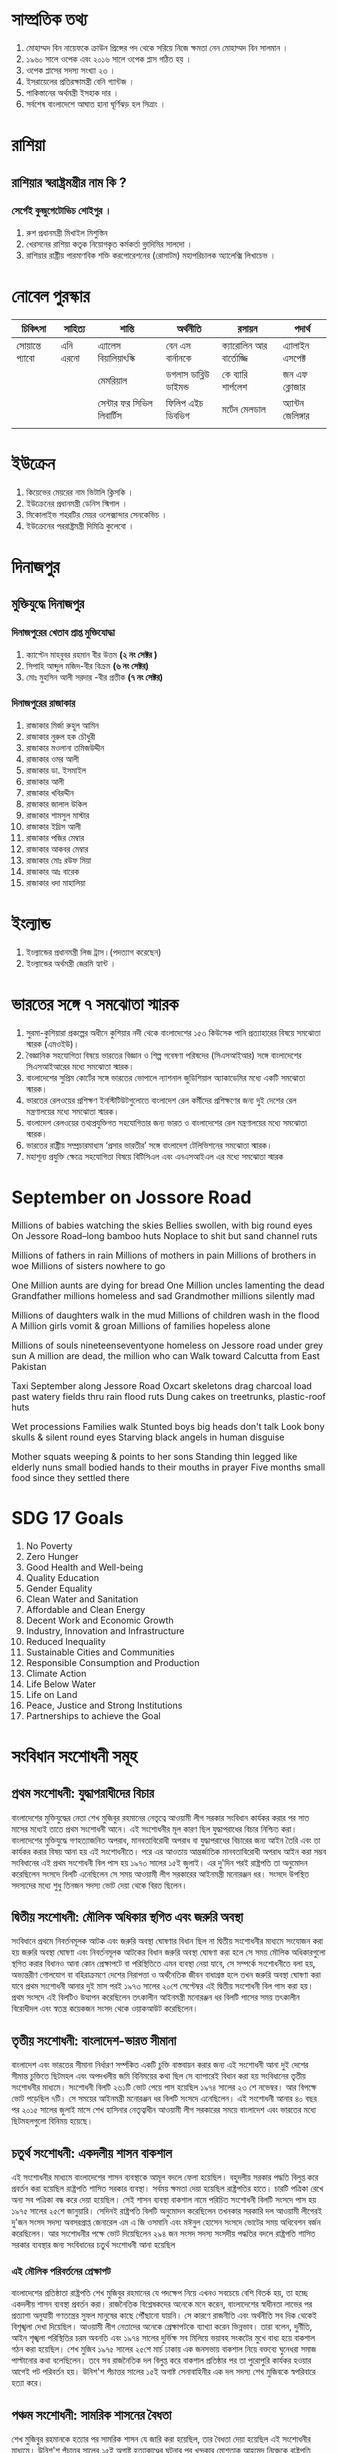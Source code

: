 * সাম্প্রতিক তথ্য

 1) মোহাম্মদ বিন নায়েফকে ক্রাউন প্রিন্সের পদ থেকে সরিয়ে নিজে ক্ষমতা নেন মোহাম্মদ বিন সালমান ।
 2) ১৯৬০ সালে ওপেক এবং ২০১৬ সালে ওপেক প্লাস গঠিত হয় ।
 3) ওপেক প্লাসের সদস্য সংখ্যা ২৩ ।
 4) ইসরায়েলের প্রতিরক্ষামন্ত্রী বেনি গ্যান্টজ ।
 5) পাকিস্তানের অর্থমন্ত্রী ইসহাক দার  ।
 6) সর্বশেষ বাংলাদেশে  আঘাত হানা ঘূর্ণিঝড় হল  সিত্রাং ।

* রাশিয়া
** রাশিয়ার স্বরাষ্ট্রমন্ত্রীর নাম কি ?
*** সের্গেই কুজুগেটোভিচ শোইগুর ।
  1) রুশ প্রধানমন্ত্রী মিখাইল মিশুস্তিন
  2) খেরসনের রাশিয়া কতৃক নিয়োগকৃত কর্মকর্তা ভ্লাদিমির সালদো ।
  3) রাশিয়ার রাষ্ট্রীয় পারমাণবিক শক্তি করপোরেশনের (রোসাটম) মহাপরিচালক অ্যালেক্সি লিখাচেভ ।

* নোবেল পুরস্কার

| চিকিৎসা      | সাহিত্য    | শান্তি                 | অর্থনীতি           | রসায়ন             | পদার্থ          |
|-------------+----------+----------------------+-------------------+-------------------+--------------|
| সোয়ান্তে প্যাবো | এনি এরনো | এ্যালেস বিয়ালিয়াৎস্কি     | বেন এস বার্নানকে      | ক্যারোলিন আর বার্তোজ্জি | এ্যালাইন এসপেক্ট |
|-------------+----------+----------------------+-------------------+-------------------+--------------|
|             |          | মেমরিয়াল              | ডগলাস ডাব্লিউ ডাইমন্ড | কে ব্যারি শার্পলেশ     | জন এফ ক্লোজার  |
|-------------+----------+----------------------+-------------------+-------------------+--------------|
|             |          | সেন্টার ফর সিভিল লিবার্টিস | ফিলিপ এইচ ডিবভিগ  | মর্টেন মেলডাল        | অ্যান্টন জেলিঙ্গার |
|             |          |                      |                   |                   |              |
|-------------+----------+----------------------+-------------------+-------------------+--------------|



* ইউক্রেন
1) কিয়েভের মেয়রের নাম  ভিটালি ক্লিসকি ।
2) ইউক্রেনের প্রধানমন্ত্রী ডেনিস স্মিগাল ।
3) মিকোলাইভ শহরটির মেয়র ওলেক্সান্দার সেনকেভিচ ।
4) ইউক্রেনের পররাষ্ট্রমন্ত্রী দিমিত্রি কুলেবো ।


* দিনাজপুর

** মুক্তিযুদ্ধে দিনাজপুর

*** দিনাজপুরের খেতাব প্রাপ্ত মুক্তিযোদ্ধা

 1) ক্যাপ্টেন মাহবুবর রহমান বীর উত্তম *(২ নং সেক্টর )*
 2) সিপাহি আব্দুল মজিদ-বীর বিক্রম *(৬ নং সেক্টর)*
 3) মোঃ মুহসিন আলী সরদার -বীর প্রতীক *(৭ নং সেক্টর)*

*** দিনাজপুরের রাজাকার

  1) রাজাকার মির্জা রুহুল আমিন
  2) রাজাকার নুরুল হক চৌধুরী
  3) রাজাকার মওলানা তমিজউদ্দীন
  4) রাজাকার ওমর আলী
  5) রাজাকার ডা. ইসমাইল
  6) রাজাকার আলী
  7) রাজাকার খবিরদ্দীন
  8) রাজাকার জালাল উকিল
  9) রাজাকার শামসুল মাস্টার
  10) রাজাকার ইদ্রিস আলী
  11) রাজাকার পজির মেম্বার
  12) রাজাকার আকবর মেম্বার
  13) রাজাকার মোঃ রউফ মিয়া
  14) রাজাকার আঃ বারেক
  15) রাজাকার ধদা মাহালিয়া


* ইংল্যান্ড

   1) ইংল্যান্ডের প্রধানমন্ত্রী লিজ ট্রাস।(পদত্যাগ করেছেন)
   2) ইংল্যান্ডের অর্থমন্ত্রী জেরমি হ্যান্ট ।

* ভারতের সঙ্গে ৭ সমঝোতা স্মারক
  1) সুরমা-কুশিয়ারা প্রকল্পের অধীনে কুশিয়ার নদী থেকে বাংলাদেশের ১৫৩ কিউসেক পানি প্রত্যাহারের বিষয়ে সমঝোতা
     স্মারক (এমওইউ)।
  2) বৈজ্ঞানিক সহযোগিতা বিষয়ে ভারতের বিজ্ঞান ও শিল্প গবেষণা পরিষদের (সিএসআইআর) সঙ্গে বাংলাদেশের
      সিএসআইআরের মধ্যে সমঝোতা স্মারক।
  3) বাংলাদেশের সুপ্রিম কোর্টের সঙ্গে ভারতের ভোপালে ন্যাশনাল জুডিশিয়াল অ্যাকাডেমির মধ্যে একটি সমঝোতা স্মারক।
  4) ভারতের রেলওয়ের প্রশিক্ষণ ইনস্টিটিউটগুলোতে বাংলাদেশ রেল কর্মীদের প্রশিক্ষণের জন্য
      দুই দেশের রেল মন্ত্রণালয়ের মধ্যে সমঝোতা স্মারক।
  5) বাংলাদেশ রেলওয়ের তথ্যপ্রযুক্তিগত সহযোগিতার জন্য ভারত ও বাংলাদেশের রেল মন্ত্রণালয়ের মধ্যে সমঝোতা স্মারক।
  6) ভারতের রাষ্ট্রীয় সম্প্রচারমাধ্যম ‘প্রসার ভারতীর’ সঙ্গে বাংলাদেশ টেলিভিশনের সমঝোতা স্মারক।
  7)  মহাশূন্য প্রযুক্তি ক্ষেত্রে সহযোগিতা বিষয়ে বিটিসিএল এবং এনএসআইএল এর মধ্যে সমঝোতা স্মারক

* September on Jossore Road

 Millions of babies watching the skies
 Bellies swollen, with big round eyes
 On Jessore Road--long bamboo huts
 Noplace to shit but sand channel ruts

 Millions of fathers in rain
 Millions of mothers in pain
 Millions of brothers in woe
 Millions of sisters nowhere to go

 One Million aunts are dying for bread
 One Million uncles lamenting the dead
 Grandfather millions homeless and sad
 Grandmother millions silently mad

 Millions of daughters walk in the mud
 Millions of children wash in the flood
 A Million girls vomit & groan
 Millions of families hopeless alone

 Millions of souls nineteenseventyone
 homeless on Jessore road under grey sun
 A million are dead, the million who can
 Walk toward Calcutta from East Pakistan

 Taxi September along Jessore Road
 Oxcart skeletons drag charcoal load
 past watery fields thru rain flood ruts
 Dung cakes on treetrunks, plastic-roof huts

 Wet processions Families walk
 Stunted boys big heads don't talk
 Look bony skulls & silent round eyes
 Starving black angels in human disguise

 Mother squats weeping & points to her sons
 Standing thin legged like elderly nuns
 small bodied hands to their mouths in prayer
 Five months small food since they settled there


* SDG 17 Goals

 1) No Poverty
 2) Zero Hunger
 3) Good Health and Well-being
 4) Quality Education
 5) Gender Equality
 6) Clean Water and Sanitation
 7) Affordable and Clean Energy
 8) Decent Work and Economic Growth
 9) Industry, Innovation and Infrastructure
 10) Reduced Inequality
 11) Sustainable Cities and Communities
 12) Responsible Consumption and Production
 13) Climate Action
 14) Life Below Water
 15) Life on Land
 16) Peace, Justice and Strong Institutions
 17) Partnerships to achieve the Goal

* সংবিধান সংশোধনী সমূহ
** প্রথম সংশোধনী: যুদ্ধাপরাধীদের বিচার
বাংলাদেশের মুক্তিযুদ্ধের নেতা শেখ মুজিবুর রহমানের নেতৃত্বে আওয়ামী
লীগ সরকার সংবিধান কার্যকর করার পর সাত মাসের মধ্যেই তাতে প্রথম
সংশোধনী আনে। এই সংশোধনীর মূল কারণ ছিল যুদ্ধাপরাধের বিচার নিশ্চিত
করা। বাংলাদেশের মুক্তিযুদ্ধে গণহত্যাজনিত অপরাধ, মানবতাবিরোধী
অপরাধ বা যুদ্ধাপরাধের বিচারের জন্য আইন তৈরি এবং তা কার্যকর করার
বিষয় আনা হয় এই সংশোধনীতে। পরে এর আওতায় আন্তর্জাতিক
মানবতাবিরোধী অপরাধ আইন করা সম্ভব সংবিধানের এই প্রথম সংশোধনী
বিল পাস হয় ১৯৭৩ সালের ১৫ই জুলাই। এর দু'দিন পরই রাষ্ট্রপতি তা
অনুমোদন করেছিলেন সংসদে বিলটি এনেছিলেন সে সময় আওয়ামী লীগ
সরকারের আইনমন্ত্রী মনোরঞ্জন ধর। সংসদে উপস্থিত সদস্যদের মধ্যে শুধু
তিনজন সদস্য ভোট দেয়া থেকে বিরত ছিলেন।


** দ্বিতীয় সংশোধনী: মৌলিক অধিকার স্থগিত এবং জরুরি অবস্থা
সংবিধানে প্রথমে নিবর্তনমূলক আটক এবং জরুরি অবস্থা ঘোষণার বিধান ছিল
না দ্বিতীয় সংশোধনীর মাধ্যমে সংযোজন করা হয় জরুরি অবস্থা ঘোষণা এবং
নিবর্তনমূলক আটকের বিধান জরুরি অবস্থা ঘোষণা করা হলে সে সময় মৌলিক
অধিকারগুলো স্থগিত করার বিধানও আনা কোন প্রেক্ষাপটে বা পরিস্থিতিতে
এমন ব্যবস্থা নেয়া যাবে, সে সম্পর্কে সংশোধনীতে বলা হয়, অভ্যন্তরীণ
গোলযোগ বা বহিরাক্রমণে দেশের নিরাপত্তা ও অর্থনৈতিক জীবন বাধাগ্রস্ত
হলে তখন জরুরি অবস্থা ঘোষণা করা যাবে প্রথম সংশোধনী আনার দুই মাস
পরই ১৯৭৩ সালের ২০শে সেপ্টেম্বর এই দ্বিতীয় সংশোধনী বিল পাস করা
হয়। প্রথম সংসদে এই বিলটিও উত্থাপন করেছিলেন তৎকালীন আইনমন্ত্রী
মনোরঞ্জন ধর বিলটি পাসের সময় তৎকালীন বিরোধীদল এবং স্বতন্ত্র
কয়েকজন সংসদ থেকে ওয়াকআউট করেছিলেন।

** তৃতীয় সংশোধনী: বাংলাদেশ-ভারত সীমানা
বাংলাদেশ এবং ভারতের সীমানা নির্ধারণ সর্ম্পকিত একটি চুক্তি
বাস্তবায়ন করার জন্য এই সংশোধনী আনা দুই দেশের সীমান্ত চুক্তিতে
ছিটমহল এবং অপদখলীয় জমি বিনিময়ের কথা ছিল সে ব্যাপারেই বিধান
করা হয় সংবিধানের তৃতীয় সংশোধনীর মাধ্যমে। সংশোধনী বিলটি ২৬১টি
ভোট পেয়ে পাস হয়েছিল ১৯৭৪ সালের ২৩ শে নভেম্বর। আর বিপক্ষে ভোট
পড়েছিল ৭টি। সে সময়ের আইনমন্ত্রী মনোরঞ্জন ধর বিলটি সংসদে
এনেছিলেন। এই সংশোধনী আনার ৪০ বছর পর ২০১৫ সালের জুলাই মাসে শেখ
হাসিনার নেতৃত্বাধীন আওয়ামী লীগ সরকারের সময়ে বাংলাদেশ এবং
ভারতের মধ্যে ছিটমহলগুলো বিনিময় হয়েছে।

** চতুর্থ সংশোধনী: একদলীয় শাসন বাকশাল
এই সংশোধনীর মাধ্যমে বাংলাদেশের শাসন ব্যবস্থাকে আমূল বদলে ফেলা
হয়েছিল। বহুদলীয় সরকার পদ্ধতি বিলুপ্ত করে প্রবর্তন করা হয়েছিল
রাষ্ট্রপতি শাসিত সরকার ব্যবস্থা। সর্বময় ক্ষমতা দেয়া হয়েছিল
রাষ্ট্রপতির হাতে। চারটি পত্রিকা রেখে অন্য সব পত্রিকা বন্ধ করে দেয়া
হয়েছিল। সেই শাসন ব্যবস্থা বাকশাল নামে পরিচিত সংশোধনী বিলটি
সংসদে পাস হয় ১৯৭৫ সালের ২৫শে জানুয়ারি। সেদিনই রাষ্ট্রপতি বিলটি
অনুমোদন করেছিলেন তখনকার সরকারি দল আওয়ামী লীগেরই দু'জন সংসদ
সদস্য অবসরপ্রাপ্ত জেনারেল এম এ জি ওসমানি এবং মঈনুল হোসেন সংসদে
ভোটের সময় অধিবেশন বর্জন করেছিলেন। আর সংশোধনীর পক্ষে ভোট
দিয়েছিলেন ২৯৪ জন সংসদ সদস্য সংসদীয় পদ্ধতির বদলে রাষ্ট্রপতি শাসিত
সরকার ব্যবস্থার জন্য সংবিধানের চতুর্থ সংশোধনী আনা হয়েছিল

*** এই মৌলিক পরিবর্তনের প্রেক্ষাপট
বাংলাদেশের প্রতিষ্ঠাতা রাষ্ট্রপতি শেখ মুজিবুর রহমানের যে পদক্ষেপ
নিয়ে এখনও সবচেয়ে বেশি বিতর্ক হয়, তা হচ্ছে একদলীয় শাসন ব্যবস্থা
প্রবর্তন করা। রাজনৈতিক বিশ্লেষকদের অনেকে মনে করেন, বাংলাদেশের
স্বাধীনতা লাভের পর প্রত্যাশা অনুযায়ী গণতন্ত্রের সুফল মানুষের কাছে
পৌঁছানো যায়নি। সে কারণে রাজনীতি এবং অর্থনীতি সব দিক থেকেই
বিশৃঙ্খলা দেখা দিয়েছিল। আওয়ামী লীগ নেতাদের অনেকে প্রেক্ষাপটকে
ব্যাখ্যা করেন ভিন্নভাব। তারা বলেন, দুর্নীতি, আইন শৃঙ্খলা পরিস্থিতির
চরম অবনতি এবং ১৯৭৪ সালের দুর্ভিক্ষ সব মিলিয়ে ভয়াবহ সংকটের মুখে
বাধ্য হয়ে বাকশাল গঠন করা হয়েছিল। শেখ মুজিব ১৯৭৫ সালের ২৫শে
মার্চ ঢাকায় এক জনসভায় বাকশাল নিয়ে বক্তব্যে ঘুনেধরা সমাজ পাল্টানোর
কথা বলেছিলেন। তবে সব রাজনৈতিক দল বিলুপ্ত করে বাকশাল প্রতিষ্ঠার
পর তা পুরোপুরি কার্যকর হওয়ার আগেই পট পরিবর্তন হয়। উনিশ'শ পঁচাত্তর
সালের ১৫ই অগাষ্ট সেনাবাহিনীর এক দল সদস্য শেখ মুজিবকে স্বপরিবারে
হত্যা করে।

** পঞ্চম সংশোধনী: সামরিক শাসনের বৈধতা
শেখ মুজিবুর রহমানকে হত্যার পর সামরিক শাসন যে জারি করা হয়েছিল,
তার বৈধতা দেয়া হয়েছিল এই সংশোধনীর মাধ্যমে। উনিশ'শ পঁচাত্তর
সালের ১৫ই অগাষ্ট হত্যাকাণ্ডের ঘটনার পর খন্দকার মোশতাক আহমেদ
নিজেকে রাষ্ট্রপতি ঘোষণা করে সামরিক শাসন জারি করেছিলেন। শেখ
মুজিবের হত্যাকারীদের বিচার যাতে করা না যায়, সে ব্যাপারে তিনি
ইনডেমনিটি অধ্যাদেশও জারি করেছিলেন। তিনি মাত্র ৮৩ দিন ক্ষমতায়
ছিলেন। সে সময় সেনাবাহিনীতে একের পর এক অভ্যূত্থান পাল্টা অভ্যূত্থানে
ভেঙে পড়েছিল চেইন অব কমাণ্ড। এমন প্রেক্ষাপটে এক অভ্যূত্থানের মধ্যে
(সিপাহী অভ্যূত্থান হিসাবে পরিচিত) তৎকালীন সেনা প্রধান জেনারেল
জিয়াউর রহমান ক্ষমতায় আসেন ১৯৭৫ সালের ৭ই নভেম্বর। তিনি এক দলীয়
শাসন ব্যবস্থার বদলে বহুদলীয় ব্যবস্থা আবার চালু করেন। তবে সংসদীয়
পদ্ধতিতে ফিরে না গিয়ে তিনি রাষ্ট্রপতি শাসিত সরকার পদ্ধতি বহাল
রাখেন। তিনি জাতীয়তাবাদের ক্ষেত্রেও পরিবর্তন আনেন। বাঙালির বদলে
করা হয় বাংলাদেশি জাতীয়তাবাদ। উনিশ'শ পঁচাত্তর সালের ১৫ই অগাষ্টের
পর থেকে ১৯৭৯ সালের ৫ই এপ্রিল পর্যন্ত সামরিক শাসনের সব কর্মকাণ্ডকে
পঞ্চম সংশোধনীর মাধ্যমে বৈধতা দেয়া হয়। বাংলাদেশের সংবিধানের
অন্যতম একটি মৌলিক বিষয় ছিল ধর্ম নিরপেক্ষতা। জিয়াউর রহমানের
সরকার সেখানে পঞ্চম সংশোধনীর মাধ্যমেই 'বিসমিল্লহির রাহমানির
রাহিম' যুক্ত করে। উনিশ'শ উনআশি সালের ৬ই এপ্রিল বাংলাদেশের
দ্বিতীয় সংসদে তখনকার সংসদ নেতা শাহ আজিজুর রহমান পঞ্চম সংশোধনী
বিলটি উত্থাপন করেছিলেন। এটি পাস হয়েছিল ২৪১-০ ভোটে। তবে দীর্ঘ
সময় পর ২০১০ সালে উচ্চ আদালতের এক রায়ে এই পঞ্চম সংশোধনী অবৈধ
ঘোষণা করা হয়েছে।



** ষষ্ঠ সংশোধনী: বিচারপতি সাত্তারের বৈধতা
জিয়াউর রহমানের হত্যাকাণ্ডের পর সংসদে সংবিধানের এই সংশোধনীর
মাধ্যমে বিচারপতি আব্দুস সাত্তারের রাষ্ট্রপতি হওয়ার পথ নিশ্চিত করা
হয়েছিল। উনিশ'শ একাশি সালের ৩০ শে মে চট্টগ্রাম সার্কিট হাউজে
সেনাবাহিনীর এক দল সদস্য রাষ্ট্রপতি এবং বিএনপির প্রতিষ্ঠাতা জিয়াউর
রহমানকে হত্যা করে। এক ব্যর্থ সামরিক অভ্যূত্থানে তার নিহত হওয়ার
ঘটনার পর তৎকালীন উপরাষ্ট্রপতি বিচারপতি আব্দুস সাত্তার অস্থায়ী
রাষ্ট্রপতির দায়িত্ব নেন। উনিশ'শ একাশি সালের ৮ই জুলাই দ্বিতীয়
সংসদের অধিবেশন ডেকে সংবিধানের ষষ্ঠ সংশোধনী বিল পাস করা হয়। এর
মাধ্যমে বিচারপতি সাত্তারের উপরাষ্ট্রপতি পদে বহাল থেকে রাষ্ট্রপতি
পদে নির্বাচনের বিধান নিশ্চিত করা হয়।

** সপ্তম সংশোধনী: বৈধতা পায় এরশাদের সামরিক শাসন
বিচারপতি আব্দুস সাত্তারের নেতৃত্বাধীন বিএনপি সরকারকে হটিয়ে ১৯৮২
সালের ২৪শে মার্চ ক্ষমতা দখল করে সামরিক শাসন দেন তৎকালীন
সেনাপ্রধান জেনারেল হুসেইন মুহাম্মদ এরশাদ। তিনি ক্ষমতা দখলের পর
থেকে ১৯৮৬ সালের ১০ই নভেম্বর পর্যন্ত সামরিক শাসন বহাল রেখেছিলেন।
তৃতীয় সংসদে সপ্তম সংশোধনীর মাধ্যমে জেনারেল এরশাদের সেই সামরিক
শাসন এবং সে সময়ের সব কর্মকাণ্ডের বৈধতা দেয়া হয়েছিল। সামরিক
শাসনের বৈধতা দেয়ার এই সপ্তম সংশোধনীকেও উচ্চ আদালত অবৈধ ঘোষণা
করে ২০১০ সালে।

** অষ্টম সংশোধনী: রাষ্ট্রধর্ম ইসলাম
এই সংশোধনীর মাধ্যমে রাষ্ট্রের ধর্ম নিরপেক্ষতার নীতি পুরোপুরি পাল্টে
দেয়া হয়। জিয়াউর রহমানের শাসনে পঞ্চম সংশোধনীর মাধ্যমে
'বিসমিল্লাহির রাহমানির রাহিম যুক্ত করা হয়েছিল। আর জেনারেল
এরশাদের শাসনামলে সংবিধানে এই অষ্টম সংশোধনীর মাধ্যমে ইসলামকে
রাষ্ট্রধর্ম হিসাবে ঘোষণা করা হয়। জেনারেল এরশাদ ক্ষমতায় থেকে ছোট
ছোট কয়েকটি দলকে নিয়ে ১৯৮৮ সালে সংসদ নির্বাচন করেছিলেন। সেই
নির্বাচনের মাধ্যমে গঠিত চতুর্থ সংসদে অষ্টম সংশোধনী বিলটি পাস করা
হয়েছিল। তার শাসনের বিরুদ্ধে আন্দোলনকারী আওয়ামী লীগ এবং বিএনপিসহ
বেশির ভাগ দল ১৯৮৮ সালের ঐ সংসদ নির্বাচন বর্জন করেছিল। বিএনপির
সিনিয়র নেতা মওদুদ আহমেদ সে সময় জেনারেল এরশাদের জাতীয় পার্টির
নেতা হিসাবে সংসদ নেতা হয়েছিলেন। তিনিই অষ্টম সংশোধনী বিলটি
সংসদে তুলেছিলেন। বিলটি পাস হয়েছিল ২৫৪-০ ভোটে। জেনারেল এরশাদের
শাসনের বিরুদ্ধে আন্দোলনকারী বামপন্থী দলগুলো ও শেখ হাসিনার
নেতৃত্বাধীন আওয়ামী লীগ এবং এমনকি খালেদা জিয়ার নেতৃত্বাধীন
বিএনপিও ইসলামকে রাষ্ট্রধর্ম করার ঐ সংশোধনীর বিরুদ্ধে রাজপথে
আন্দোলন করেছিল। বিশ্লেষকরা বলেছেন, সব দলের তীব্র আন্দোলনের মুখে
ক্ষমতা টিকিয়ে রাখতে জেনারেল এরশাদ তখন সংবিধানে এই অষ্টম
সংশোধনী এনেছিলেন। অষ্টম সংশোধনীতে আরেকটি বড় বিষয় আনা হয়েছিল।
সেটি হচ্ছে ঢাকার বাইরে হাইকোর্টের ছয়টি স্থায়ী বেঞ্চ স্থাপন করা।
তবে সে সময়ই সর্বোচ্চ আদালত ঢাকার বাইরে হাইকোর্টের বেঞ্চ গঠনের
বিষয়টি বাতিল করে দিয়েছে।

** নবম সংশোধনী: একজন কতবার রাষ্ট্রপতি হতে পারবেন
উনিশ'শ উননব্বই সালের ১১ই জুলাই এই সংশোধনী পাসের মাধ্যমে
রাষ্ট্রপতি এবং উপরাষ্ট্রপতির ব্যাপারে কিছু বিধান যুক্ত করা হয়। এর
ফলে রাষ্ট্রপতি পদে কোন ব্যক্তি পর পর দুই মেয়াদের বেশি থাকতে
পারবেন না। এছাড়া রাষ্ট্রপতি এবং উপরাষ্ট্রপতির নির্বাচন একই সাথে
করার বিষয়টিও ছিল।

** দশম সংশোধনী: রাষ্ট্রপতি নির্বাচন
জেনারেল এরশাদের শাসনের শেষদিকে ১৯৯০ সালের ১২ই জুন সংশোধনীটি
সংসদে পাস করা হয়েছিল। রাষ্ট্রপতির কার্যকালের মেয়াদ শেষ হওয়ার
১৮০ দিনের মধ্যে নির্বাচন করার বিধান আনা হয়েছিল এই সংশোধনীতে।

** একাদশ সংশোধনী: বিচারপতি সাহাবুদ্দীন আহমদের দায়িত্ব
গণঅভ্যূত্থানে ১৯৯০ সালের ৬ই ডিসেম্বর জেনারেল এরশাদ সরকারের পতনের
পর পঞ্চম সংসদের নির্বাচন পরিচালনার জন্য তিন মাসের অন্তবর্তীকালীন
বা অস্থায়ী একটি সরকার গঠন করা হয়েছিল। সে সময় আওয়ামী লীগ এবং
বিএনপিসহ আন্দোলনকারী সব দলের ঐকমত্যের ভিত্তিতে তৎকালীন প্রধান
বিচারপতি সাহাবুদ্দীন আহমদের নেতৃত্বে সেই অস্থায়ী সরকার গঠন করা
হয়েছিল। সেজন্য বিচারপতি আহমদকে প্রথমে উপরাষ্ট্রপতি হিসাবে দায়িত্ব
দেয়া হয় এবং এরপর তিনি অস্থায়ী রাষ্ট্রপতির দায়িত্ব পালন করেন।
এছাড়া তিনি অস্থায়ী রাষ্ট্রপতি হিসাবে দায়িত্ব পালনের পর নির্বাচন
শেষে প্রধান বিচারপতির পদে ফিরে গিয়েছিলেন। এই দু'টি বিষয়ে বৈধতা
দেয়া হয়েছিল সংবিধানের একাদশ সংশোধনীর মাধ্যমে। উনিশ'শ একানব্বই
সালে সব দলের অংশ গ্রহণে নির্বাচনের মাধ্যমে গঠিত পঞ্চম সংসদে এই
সংশোধনী পাস করা হয়।

** দ্বাদশ সংশোধনী: সংসদীয় পদ্ধতিতে ফেরত
দীর্ঘ ১৬ বছর পর রাষ্ট্রপতি শাসিত সরকার ব্যবস্থা পাল্টিয়ে সংসদীয়
সরকার পদ্ধতি পুনরায় প্রবর্তন করা হয় দ্বাদশ সংশোধনীর মাধ্যমে।
জেনারেল এরশাদের পতনের পর ১৯৯১ সালে সংসদ নির্বাচনে জয়ী বিএনপি
সরকার গঠন করলে দলটির নেত্রী খালেদা জিয়া প্রধানমন্ত্রী এবং সংসদ
নেতা হয়েছিলেন। বিএনপিকে জামায়াতে ইসলামীর সমর্থন নিতে হয়েছিল।
তবে সরকার গঠনে সমর্থন দিলেও জামাত সেই সরকারে অংশীদার ছিল না,
সেটি ছিল বিএনপির সরকার। আর আওয়ামী লীগ নেত্রী শেখ হাসিনা
বসেছিলেন বিরোধীদলীয় নেতার আসনে। এরশাদ বিরোধী আন্দোলনের সময়
আওয়ামী লীগ এবং বিএনপির নেতৃত্বে দু'টি জোট ও বামপন্থী পাঁচটি দলের
জোট-এই তিনটি জোটের রুপরেখায় সংসদীয় পদ্ধতিতে ফিরে যাওয়ার কথা
বলা হয়েছিল। ফলে ১৯৯১ এর নির্বাচনের মাধ্যমে গঠিত সংসদের শুরুতেই
সেই উদ্যোগ নেয়া হয়। সংসদীয় পদ্ধতি প্রবর্তনের জন্য দ্বাদশ সংশোধনী
বিল সংসদে উত্থাপন করেছিলেন তৎকালীন সংসদ নেতা খালেদা জিয়া। এই
সংশোধনী বিল পাস হয়েছিল সরকারি এবং বিরোধী দলের সদস্যদের
ঐকমত্যের ভিত্তিতে। ১৯৯১ সালের ৬ই অগাষ্ট সংসদে সংশোধনীটি পাসের
ক্ষেত্রে ৩০৭-০ ভোট পড়েছিল।

** ত্রয়োদশ সংশোধনী: তত্ত্বাবধায়ক সরকার
এই সংশোধনীর মাধ্যমে সাধারণ নির্বাচন ব্যবস্থায় বড় ধরনের পরিবর্তন
আনা হয়েছিল। নির্বাচন অনুষ্ঠানের জন্য তিন মাস মেয়াদের
'নির্দলীয়'-'নিরপেক্ষ' তত্ত্বাবধায়ক সরকার ব্যবস্থা প্রবর্তন করা
হয়েছিল। একজন প্রধান উপদেষ্টা এবং দশ জন উপদেষ্টা নিয়ে এই সরকার
গঠিত হতো। এরশাদ সরকারের পতনের পর একটি অস্থায়ী সরকারের অধীনে
নির্বাচনে বিএনপি খালেদা জিয়ার নেতৃত্বে ক্ষমতায় এসেছিল। সেই
সরকারের সময়ে শেখ হাসিনার নেতৃত্বে আওয়ামী লীগ সহ বেশিরভাগ দল
এবং অন্যদিকে জামায়াতে ইসলামী তত্ত্বাবধায়ক সরকারের দাবিতে সংসদে
এবং রাজপথে আন্দোলন গড়ে তুলেছিল। আন্দোলনের এক পর্যায়ে আওয়ামী
লীগসহ সংসদে প্রতিনিধিত্বকারী বিরোধী দলগুলোর ১৪৭ জন সংসদ সদস্য
একযোগে সংসদ থেকে পদত্যাগ করেছিলেন ১৯৯৪ সালের ২৮শে ডিসেম্বর।
বিরোধী সদস্যদের আসন শূণ্য করা না করার প্রশ্নে সিদ্ধান্ত অনেকদিন
ঝুলিয়ে রাখা হয়েছিল। শেষপর্যন্ত ১৯৯৫ সালের অগাষ্ট মাসে আসনগুলো শূণ্য
ঘোষণা করে উপনির্বাচন করার উদ্যোগও নেয়া হয়েছিল। উপনির্বাচন করতে
না পেরে বিরোধীদলগুলোর আন্দোলনের মুখে বিএনপি সরকার ১৯৯৫ সালের
২৪শে নভেম্বর পঞ্চম জাতীয় সংসদ ভেঙে দিয়েছিল। আওয়ামী লীগ,
বামপন্থী দলগুলো এবং জামায়াতে ইসলামীসহ আন্দোলনকারী দলগুলোর বর্জনের
মুখে বিএনপি ষষ্ঠ সংসদ নির্বাচন করেছিল ১৯৯৬ সালের ১৫ই ফেব্রুয়ারি।
বিএনপি ছাড়া ঐ নির্বাচনে শুধু একটি দল ফ্রিডম পার্টির নেতা চাকরিচ্যুত
সেনা কর্মকর্তা এবং ১০জন স্বতন্ত্র প্রার্থী হয়ে সংসদে এসেছিলেন। ষষ্ঠ
সংসদে বিএনপির বাইরে একটি দল থেকে একজন সংসদ সদস্য হয়েছিলেন।
ফলে এই সংসদে কোন বিরোধীদল ছিল না। তবে বাংলাদেশের প্রতিষ্ঠাতা
রাষ্ট্রপতি শেখ মুজিবুর রহমান হত্যাকাণ্ডে জড়িত (পরে পলাতক অবস্থায়
মৃত্যুদণ্ডের সাজাপ্রাপ্ত) এবং চাকরিচ্যুত সেনা কর্মকর্তা খন্দকার আবদুর
রশিদকে ঐ সংসদে বিরোধীদলীয় নেতার চেয়ারে বসানো হয়েছিল। সংসদ
নেতা এবং প্রধানমন্ত্রী ছিলেন খালেদা জিয়া। আওয়ামী লীগ সহ
বিরোধীদলগুলোর তীব্র আন্দোলনের মুখে তত্ত্বাবধায়ক সরকার ব্যবস্থা
প্রবর্তনের জন্য ষষ্ঠ সংসদে সংবিধানের ত্রয়োদশ সংশোধনী বিল পাস করা
হয় ১৯৯৬ সালের ২৭শে মার্চ। বিলটি এনেছিলেন তৎকালীন আইন মন্ত্রী
জমির উদ্দিন সরকার। এরপর ৩০শে মার্চ সংসদ ভেঙে দিয়ে সংশোধনী
অনুযায়ী তত্ত্বাবধায়ক সরকারের কাছে ক্ষমতা হস্তান্তর করেছিল বিএনপি
সরকার। উনিশ'শ ছিয়ানব্বই সালের ১৯শে মার্চ থেকে ৩০শে মার্চ পর্যন্ত
মাত্র ১২ দিন টিকেছিল সেই ষষ্ঠ সংসদ।

** চতুর্দশ সংশোধনী: সংরক্ষিত মহিলা আসন
খালেদা জিয়ার নেতৃত্বে ২০০১ সালে বিএনপি আবার ক্ষমতায় আসার পর এই
সংশোধনীর মাধ্যমে সংরক্ষিত মহিলা আসন ৩০ থেকে বাড়িয়ে ৪৫টি করা
হয়েছিল। তবে এই সংশোধনীর মাধ্যমে সুপ্রিমকোর্টের বিচারপতিদের অবসর
নেয়ার বয়স ৬৫ থেকে বাড়িয়ে ৬৭ বছর করা হয়েছিল। সরকারি এবং
স্বায়ত্তশাসিত সব প্রতিষ্ঠানে প্রধানমন্ত্রীর ছবি প্রদর্শনের বিধানও করা
হয়েছিল এর মাধ্যমে। দু'হাজার চার সালের ১৬ই মে সংসদে এই সংশোধনী
বিল সংসদে উত্থাপন করেছিলেন তৎকালীন আইনমন্ত্রী মওদুদ আহমেদ। কিন্তু
বিচারপতিদের অবসরের বয়স বাড়ানোর ব্যাপারে বিএনপি সরকারের উদ্দেশ্য
নিয়ে প্রশ্ন তুলেছিল তখনকার বিরোধী দল আওয়ামী লীগ। নির্বাচন
পরিচালনার তত্ত্বাবধায়ক সরকার গঠনের বিধানে প্রধান উপদেষ্টা
নিয়োগের শর্তগুলোর মধ্যে এক নম্বরেরই ছিল যে, সর্বশেষ অবসর নেয়া
প্রধান বিচারপতি প্রধান উপদেষ্টা হবেন। তিনি অসম্মতি জানালে তখন
আরও চারটি উপায় নির্ধারণ করা ছিল। ফলে বিচারপতিদের অবসরের বয়স
বাড়ানোর পর তত্ত্বাবধায়ক সরকার গঠন নিয়ে জটিলতা দেখা দিলে
রাজনৈতিক দলগুলো বিরোধ সংঘাতে রুপ নিয়েছিল। শেষপর্যন্ত ২০০৭ সারে
জরুরি অবস্থা জারি করে সেনা বাহিনীর সমর্থনে তত্ত্বাবধায়ক সরকার গঠন
করা হয়েছিল।

** পঞ্চদশ সংশোধনী: ধর্মনিরপেক্ষতা
শেখ হাসিনার নেতৃত্বে আওয়ামী লীগ দ্বিতীয় দফায় সরকার গঠনের দুই বছর
পর ২০১১ সালে এই সংশোধনীর মাধ্যমে ১৯৭২ সালের সংবিধানের মৌলিক
কিছু বিষয় ফিরিয়ে আনা হয়। রাষ্ট্রের মূলনীতি হিসাবে জাতীয়তাবাদ,
সমাজতন্ত্র, গণতন্ত্র এবং ধর্মনিরপেক্ষতার নীতি সংযোজন করা হয়।
সংবিধানে ধর্ম নিরপেক্ষতা এবং ধর্মীয় স্বাধীনতা পুনর্বহাল করা হয়।
তবে রাষ্ট্রধর্ম ইসলাম বহাল রাখা হয়। এই সংশোধনীর মাধ্যমেই
মুক্তিযুদ্ধের নেতা শেখ মুজিবুর রহমানকে জাতির পিতা হিসাবে স্বীকৃতি
দেয়া হয়। তত্ত্বাবধায়ক সরকার বাতিল দু'হাজার সাত সালে সেনা সমর্থিত
তত্ত্বাবধায়ক সরকার দুই বছর ক্ষমতায় থেকে তারপর নির্বাচন দিয়েছিল।
সেই নির্বাচনের মাধ্যমে ক্ষমতায় আসার পর আওয়ামী লীগের পক্ষ থেকে
তত্ত্বাবধায়ক সরকার ব্যবস্থা নিয়েই প্রশ্ন তোলা হয় । বিষয়টি আদালত
পর্যন্ত গড়ায় এবং ২০১১ সালের মে মাসে সর্বোচ্চ আদালত তত্ত্বাবধায়ক
সরকার ব্যবস্থা সর্ম্পকিত ত্রয়োদশ সংশোধনী বাতিল করে দেয়। আদালত
অবশ্য বলেছিল, তত্ত্বাবধায়ক সরকারের অধীনে আরও দু'টি সংসদ নির্বাচন
হতে পারে। কিন্তু আওয়ামী লীগ সরকার সেই ব্যবস্থায় আর কোন নির্বাচন
করার সুযোগ না রেখে পঞ্চদশ সংশোধনীর মাধ্যমে তত্ত্বাবধায়ক সরকার
ব্যবস্থা বাতিল করে দিয়েছে। সেখানে ফিরিয়ে আনা হয়েছে রাজনৈতিক
সরকারের অধীনে নির্বাচন ব্যবস্থা। এই সংশোধনীতে নির্বাচিত সরকারের
মেয়াদ শেষ হওয়ার আগের ৯০ দিনের মধ্যে নির্বাচন করার কথা বলা হয়।
সে সময় সংসদ ভেঙে না গেলেও কোন অধিবেশন বসবে না। রাজনৈতিক সেই
সরকার শুধু রাষ্ট্রের রুটিন কাজ করবে বলে বিধান রাখা হয়েছে। তবে
বিএনপি এবং জামায়াতে ইসলামী সহ বিভিন্ন দল তত্ত্বাবধায়ক সরকার
ব্যবস্থা বাতিলের বিরোধীতা করেছিলো। নবম জাতীয় সংসদে সংশোধনীটি
পাসের সময় বিএনপি-জামায়াতের সংসদ সদস্যরা অধিবেশনে অনুপস্থিত
ছিলেন। তখন সংসদে একমাত্র স্বতন্ত্র সদস্য ফজলুল আজিম বিপক্ষে ভোট
দিয়েছিলেন। আর পক্ষে ভোট পড়েছিল ২৯১টি। পঞ্চদশ সংশোধনী বিলটি
তৎকালীন আইনমন্ত্রী শফিক আহমেদ সংসদে এনেছিলেন ২০১১ সালের জুন
মাসে। শুধু একটি সংসদে ১৯৯৬ সাল থেকে ২০০১ সাল পর্যন্ত মেয়াদের
সপ্তম সংসদে কোন সংশোধনী আনা হয়নি।


** ষোড়শ সংশোধনী: বিচারপতি অপসারণ
এই সংশোধনীর মাধ্যমে বিচারপতিদের অপসারণের ক্ষমতা সংসদের হাতে
ফিরিয়ে আনা হয়। দু'হাজার চৌদ্দ সালের ১৭ই সেপ্টেম্বর বিলটি সংসদে
পাস হয়। আইনমন্ত্রী আনিসুল হক বিলটি সংসদে উত্থাপন করেছিলেন।তবে
আপীল বিভাগ ষোড়শ সংশোধনীকে বাতিল ঘোষণা করে অপসারণের ক্ষমতা
সুপ্রিম জুডিডিশিয়াল কাউন্সিলের হাতে ফিরিয়ে নিয়েছিল।পরে তৎকালীন
প্রধান বিচারপতি এস কে সিনহার সাথে আওয়ামী লীগ সরকারের দূরত্ব
সৃষ্টি হয়েছিল।আওয়ামী লীগ সরকার আপিল বিভাগের সিদ্ধান্তের বিরুদ্ধে
রিভিউ আবেদন করে। দীর্ঘ সময়ে রিভিউ আবেদনের নিস্পত্তি হয়নি। আর এই
রিভিউ আবেদন আদালতে নিস্পত্তির অপেক্ষায় থাকলেও বিচারপতিদের
অপসারণের ক্ষমতা সংসদের হাতে থাকার সেই সংশোধনী বহাল রয়েছে।

** সপ্তদশ সংশোধনী: নারী আসন
এই সংশোধনীর মাধ্যমে ৫০টি সংরক্ষিত নারী আসন আরও ২৫ বছর বহাল
রাখার বিধান আনা হয়েছে।


* সংবিধানের তফসিল সমূহ

** প্রথম তফসিল
অন্যান্য বিধান সত্ত্বেও কার্যকর আইন: অর্থাৎ, সংবিধানে যে বিধানই থাকুক না কেন,
এই তফসিলে বর্ণিত আইনগুলাে অন্যান্য বিধান থাকা সত্ত্বেও কার্যকর হবে। এই আইনগুলো
অনুসারে গৃহীত কোন কর্মকান্ড অবৈধ ঘোষণা করা যাবে না। প্রথম তফসিলে সংবিধানের
৪৭ নং অনুচ্ছেদের বিস্তারিত ব্যাখ্যা প্রদান করা হয়েছে।

** দ্বিতীয় তফসিল
রাষ্ট্রপতি নির্বাচন: সংবিধানের চতুর্থ সংশােধন আইন, ১৯৭৫ এর ৩০ নং ধারাবলে মূল
সংবিধানের এই দ্বিতীয় তফসিলটি বিলুপ্ত ঘোষণা করা হয়েছে। অর্থাৎ, দ্বিতীয় তফসিল
এখন আর কার্যকর নেই।


** তৃতীয় তফসিল
শপথ ও ঘােষণা: রাষ্ট্রে সাংবিধানিক পদে দায়িত্বপালনকারী বিভিন্ন ব্যক্তি যেসব
শপথ ঘোষণার মাধ্যমে তাদের দায়িত্ব শুরু করবেন, সেগুলোই ৩ তফসিলে বর্ণিত আছে। এই
তফসিলে সংবিধানের ১৪৮ নং অনুচ্ছেদের বিস্তারিত ব্যাখ্যা প্রদান করা হয়েছে।

** চতুর্থ তফসিল
ক্রান্তিকালীন ও অস্থায়ী বিধানাবলি: অর্থাৎ ১৯৭১ সালের ৭ মার্চ থেকে ১৯৭২
সালের ১৬ ডিসেম্বর পর্যন্ত বাংলাদেশের নতুন সংবিধান প্রণয়ন ও কার্যকর করার আগ
পর্যন্ত সময়কালকে বাংলাদেশের সংবিধানে ক্রান্তিকাল বলে অভিহিত করা হয়েছে।
এই ক্রান্তিকালীন সময়ে বাংলাদেশের যথাযথ কর্তৃপক্ষ কর্তৃক প্রণীত ও গৃহীত এবং
বাংলাদেশের প্রথম অস্থায়ী সরকার কর্তৃক প্রণীত ও গৃহীত আইন ও বিধানের বৈধতা
প্রদান করা হয়েছে। চতুর্থ তফসিলের মাধ্যমে সংবিধানের ১৫০(১) নং অনুচ্ছেদের
বিস্তারিত ব্যাখ্যা প্রদান করা হয়েছে।


** ষষ্ঠ তফসিল
স্বাধীনতার ঘােষণা: জাতির পিতা বঙ্গবন্ধু শেখ মুজিবুর রহমান কর্তৃক প্রদত্ত
বাংলাদেশের স্বাধীনতার ঘােষণা। ১৯৭১ সালের ২৫ মার্চ মধ্য রাত শেষে অর্থাৎ ২৬
মার্চ প্রথম প্রহরে জাতির পিতা বঙ্গবন্ধু শেখ মুজিবুর রহমান কর্তৃক প্রদত্ত স্বাধীনতার
ঘােষণা। এই তফসিলে সংবিধানের ১৫০(২) নং অনুচ্ছেদের বিস্তারিত বর্ণনা প্রদান
করা হয়েছে।

** পঞ্চম তফসিল
৭ই মার্চের ঐতিহাসিক ভাষণ: ১৯৭১ সালের ৭ই মার্চ, ঢাকার রেসকোর্স ময়দানে
জাতির পিতা বঙ্গবন্ধু শেখ মুজিবুর রহমানের দেওয়া ঐতিহাসিক ভাষণ। এই তফসিলে
সংবিধানের ১৫০(২) নং অনুচ্ছেদের বর্ণনা প্রদান করা হয়েছে।

** সপ্তম তফসিল
স্বাধীনতার ঘােষণাপত্র: ১৯৭১ সালের ১০ই এপ্রিল, মুজিবনগর সরকার কর্তৃক জারিকৃত
স্বাধীনতার ঘােষণাপত্র। এই তফসিলে সংবিধানের ১৫০(২) নং অনুচ্ছেদের বিস্তারিত
বর্ণনা প্রদান করা হয়েছে


* স্বাধীনতার ঘোষণাপত্র
যেহেতু ১৯৭০ সালের ৭ ডিসেম্বর থেকে ১৯৭১ সালের ১৭ জানুয়ারি পর্যন্ত বাংলাদেশে
অবাধ নির্বাচনের মাধ্যমে শাসনতন্ত্র রচনার উদ্দেশ্যে প্রতিনিধি নির্বাচিত করা
হয়েছিল; এবং

যেহেতু এই নির্বাচনে বাংলাদেশের জনগণ ১৬৯টি আসনের মধ্যে আওয়ামী লীগ দলীয় ১৬৭
জন প্রতিনিধি নির্বাচিত করেছিল; এবং

যেহেতু জেনারেল ইয়াহিয়া খান ১৯৭১ সালের ৩ মার্চ তারিখে শাসনতন্ত্র রচনার
উদ্দেশ্যে নির্বাচিত প্রতিনিধিদের অধিবেশন আহবান করেন; এবং

যেহেতু তিনি আহূত এই অধিবেশন স্বেচ্ছাচার এবং বেআইনিভাবে অনির্দিষ্টকালের জন্য
বন্ধ ঘোষণা করেন; এবং

যেহেতু পাকিস্তান কর্তৃপক্ষ তাদের প্রতিশ্রুতি পালন করার পরিবর্তে বাংলাদেশের
জনপ্রতিনিধিদের সঙ্গে পারস্পরিক আলোচনাকালে ন্যায়নীতি বহির্ভূত এবং
বিশ্বাসঘাতকতামূলক যুদ্ধ ঘোষণা করেন; এবং

যেহেতু উল্লিখিত বিশ্বাসঘাতকতামূলক কাজের জন্য উদ্ভূত পরিস্থিতির পরিপ্রেক্ষিতে
বাংলাদেশের সাড়ে সাত কোটি মানুষের অবিসংবাদিত নেতা বঙ্গবন্ধু শেখ মুজিবুর রহমান
জনগণের আত্মনিয়ন্ত্রণাধিকার অর্জনের আইনানুগ অধিকার প্রতিষ্ঠার জন্য ১৯৭১ সালের
২৬ মার্চ ঢাকায় যথাযথভাবে স্বাধীনতা ঘোষণা করেন, এবং বাংলাদেশের অখন্ডতা ও
মর্যাদা রক্ষার জন্য বাংলাদেশের জনগণের প্রতি উদাত্ত আহবান জানান; এবং

যেহেতু পাকিস্তান কর্তৃপক্ষ বর্বর ও নৃশংস যুদ্ধ পরিচালনা করেছে এবং এখনও
বাংলাদেশের বেসামরিক ও নিরস্ত্র জনগণের বিরুদ্ধে নজিরবিহীন গণহত্যা ও নির্যাতন
চালাচ্ছে; এবং

যেহেতু পাকিস্তান সরকার অন্যায় যুদ্ধ ও গণহত্যা এবং নানাবিধ নৃশংস অত্যাচার
পরিচালনা দ্বারা বাংলাদেশের গণপ্রতিনিধিদের পক্ষে একত্রিত হয়ে শাসনতন্ত্র প্রণয়ন
করে জনগণের সরকার প্রতিষ্ঠা করা অসম্ভব করে তুলেছে; এবং

যেহেতু বাংলাদেশের জনগণ তাদের বীরত্ব, সাহসিকতা ও বিপ্লবী কার্যক্রমের মাধ্যমে
বাংলাদেশের উপর তাদের কার্যকর কর্তৃত্ব প্রতিষ্ঠা করেছে;

সার্বভৌম ক্ষমতার অধিকারী বাংলাদেশের জনগণ নির্বাচিত প্রতিনিধিদের প্রতি যে
ম্যান্ডেট দিয়েছেন সে ম্যান্ডেট মোতাবেক আমরা, নির্বাচিত প্রতিনিধিরা, আমাদের
সমবায়ে গণপরিষদ গঠন করে পারস্পরিক আলাপ-আলোচনার মাধ্যমে বাংলাদেশের জনগণের
জন্য সাম্য, মানবিক মর্যাদা ও সামাজিক ন্যায়বিচার প্রতিষ্ঠা করার উদ্দেশ্যে
বাংলাদেশকে একটি সার্বভৌম গণপ্রজাতন্ত্র ঘোষণা করছি

এবং এর দ্বারা পূর্বাহ্ণে বঙ্গবন্ধু শেখ মুজিবুর রহমানের স্বাধীনতা ঘোষণা অনুমোদন
করছি; এবং

এতদ্বারা আমরা আরও সিদ্ধান্ত ঘোষণা করছি যে, শাসনতন্ত্র প্রণীত না হওয়া পর্যন্ত
বঙ্গবন্ধু শেখ মুজিবুর রহমান প্রজাতন্ত্রের রাষ্ট্রপ্রধান এবং সৈয়দ নজরুল ইসলাম
উপ-রাষ্ট্রপ্রধান পদে অধিষ্ঠিত থাকবেন; এবং

রাষ্ট্রপ্রধান প্রজাতন্ত্রের সশস্ত্র বাহিনীসমূহের সর্বাধিনায়ক পদে অধিষ্ঠিত থাকবেন;
ক্ষমা প্রদর্শনের ক্ষমতাসহ সর্বপ্রকার প্রশাসনিক ও আইন প্রণয়নের ক্ষমতার অধিকারী
থাকবেন; এবং

তাঁর কর ধার্য ও অর্থব্যয়ের ক্ষমতা থাকবে; এবং

বাংলাদেশের জনসাধারণের জন্য আইনানুগ ও নিয়মতান্ত্রিক সরকার প্রতিষ্ঠার জন্য
অন্যান্য প্রয়োজনীয় সকল ক্ষমতারও তিনি অধিকারী হবেন।

বাংলাদেশের জনগণের দ্বারা নির্বাচিত প্রতিনিধি হিসাবে আমরা আরও সিদ্ধান্ত
ঘোষণা করছি যে, কোনো কারণে যদি রাষ্ট্রপ্রধান না থাকেন অথবা যদি রাষ্ট্রপ্রধান
কাজে যোগদান করতে না পারেন অথবা তাঁর দায়িত্ব ও কর্তব্য পালনে যদি অক্ষম হন,
তবে রাষ্ট্রপ্রধান প্রদত্ত সকল দায়িত্ব উপ-রাষ্ট্রপ্রধান পালন করবেন। আমরা আরও
সিদ্ধান্ত ঘোষণা করছি যে, বিশ্বের একটি জাতি হিসাবে এবং জাতিসংঘের সনদ
মোতাবেক আমাদের উপর যে দায়িত্ব ও কর্তব্য বর্তেছে তা যথাযথভাবে আমরা পালন
করব।

আমরা আরও সিদ্ধান্ত ঘোষণা করছি যে, আমাদের এই স্বাধীনতার ঘোষণা ১৯৭১ সালের
২৬ মার্চ থেকে কার্যকর বলে গণ্য হবে। আমরা আরও সিদ্ধান্ত ঘোষণা করছি যে,
আমাদের এই সিদ্ধান্ত কার্যকর করার জন্য আমরা অধ্যাপক এম. ইউসুফ আলীকে যথাযথভাবে
রাষ্ট্রপ্রধান ও উপ-রাষ্ট্রপ্রধানের শপথ গ্রহণ অনুষ্ঠান পরিচালনার জন্য দায়িত্ব অর্পণ
ও নিযুক্ত করলাম।

স্বাক্ষর: অধ্যাপক এম. ইউসুফ আলী
বাংলাদেশ গণপরিষদের ক্ষমতা দ্বারা
এবং ক্ষমতাবলে যথাবিধি সর্বাধিক ক্ষমতাধিকারী।

* সংবিধান
** ১৷ প্রজাতন্ত্র
  বাংলাদেশ একটি একক, স্বাধীন ও সার্বভৌম প্রজাতন্ত্র, যাহা “গণপ্রজাতন্ত্রী বাংলাদেশ” নামে পরিচিত হইবে৷g
** ২৷ প্রজাতন্ত্রের রাষ্ট্রীয় সীমানা
প্রজাতন্ত্রের রাষ্ট্রীয় সীমানার অন্তর্ভুক্ত হইবে

(ক) ১৯৭১ খ্রীষ্টাব্দের মার্চ মাসের ২৬ তারিখে স্বাধীনতা-ঘোষণার অব্যবহিত পূর্বে
যে সকল এলাকা লইয়া পূর্ব পাকিস্তান গঠিত ছিল ৪ এবং সংবিধান (তৃতীয় সংশোধন)
আইন, ১৯৭৪-এ অন্তর্ভুক্ত এলাকা বলিয়া উল্লিখিত এলাকা, কিন্তু উক্ত আইনে বহির্ভূত
এলাকা বলিয়া উল্লিখিত এলাকা তদ্‌বহির্ভূত; এবং।

(খ) যে সকল এলাকা পরবর্তীকালে বাংলাদেশের সীমানাভুক্ত হইতে পারে৷
** ২ক৷ রাষ্ট্রধর্ম
ক৷ প্রজাতন্ত্রের রাষ্ট্রধর্ম ইসলাম, তবে অন্যান্য ধর্মও প্রজাতন্ত্রে শান্তিতে পালন করা যাইবে৷
** ৩৷ রাষ্ট্রভাষা
প্রজাতন্ত্রের রাষ্ট্রভাষা বাংলা৷
** ৪৷ জাতীয় সঙ্গীত, পতাকা ও প্রতীক
(১) প্রজাতন্ত্রের জাতীয় সঙ্গীত “আমার সোনার বাংলা”র প্রথম দশ চরণ৷

(২) প্রজাতন্ত্রের জাতীয় পতাকা হইতেছে সবুজ ক্ষেত্রের উপর স্থাপিত রক্তবর্ণের একটি
ভরাট বৃত্ত৷

(৩) প্রজাতন্ত্রের জাতীয় প্রতীক হইতেছে উভয় পার্শ্বে ধান্যশীর্ষবেষ্টিত, পানিতে
ভাসমান জাতীয় পুষ্প শাপলা, তাহার শীর্ষদেশে পাটগাছের তিনটি পরস্পর-সংযুক্ত পত্র,
তাহার উভয় পার্শ্বে দুইটি করিয়া তারকা৷

(৪) উপরি-উক্ত দফাসমূহ-সাপেক্ষে জাতীয় সঙ্গীত, পতাকা ও প্রতীক সম্পর্কিত
বিধানাবলী আইনের দ্বারা নির্ধারিত হইবে৷

** ৪ক। জাতির পিতার প্রতিকৃতি
ক৷ (১) রাষ্ট্রপতির প্রতিকৃতি রাষ্ট্রপতি, প্রধানমন্ত্রী ও স্পীকারের কার্যালয় এবং
বিদেশে অবস্থিত বাংলাদেশের দূতাবাস ও মিশনসমূহে সংরক্ষণ ও প্রদর্শন করিতে হইবে৷

(২) (১) দফার অতিরিক্ত কেবলমাত্র প্রধানমন্ত্রীর প্রতিকৃতি রাষ্ট্রপতি, প্রধানমন্ত্রী
ও স্পীকারের কার্যালয় এবং সকল সরকারী ও আধা-সরকারী অফিস, স্বায়ত্তশাসিত
প্রতিষ্ঠান, সংবিধিবদ্ধ সরকারী কর্তৃপক্ষের প্রধান ও শাখা কার্যালয়, সরকারী শিক্ষা
প্রতিষ্ঠান, বিদেশে অবস্থিত বাংলাদেশের দূতাবাস ও মিশনসমূহে সংরক্ষণ ও প্রদর্শন
করিতে হইবে৷

** ৫৷ রাজধানী
(১) প্রজাতন্ত্রের রাজধানী ঢাকা৷

(২) রাজধানীর সীমানা আইনের দ্বারা নির্ধারিত হইবে৷

** ৬৷ নাগরিকত্ব
(১) বাংলাদেশের নাগরিকত্ব আইনের দ্বারা নির্ধারিত ও নিয়ন্ত্রিত হইবে৷

(২) বাংলাদেশের নাগরিকগণ বাংলাদেশী বলিয়া পরিচিত হইবেন
** ৭৷ সংবিধানের প্রাধান্য
(১) প্রজাতন্ত্রের সকল ক্ষমতার মালিক জনগণ; এবং জনগণের পক্ষে সেই ক্ষমতার প্রয়োগ
কেবল এই সংবিধানের অধীন ও কর্তৃত্বে কার্যকর হইবে৷

(২) জনগণের অভিপ্রায়ের পরম অভিব্যক্তিরূপে এই সংবিধান প্রজাতন্ত্রের সর্বোচ্চ আইন
এবং অন্য কোন আইন যদি এই সংবিধানের সহিত অসমঞ্জস হয়, তাহা হইলে সেই আইনের
যতখানি অসামঞ্জস্যপূর্ণ, ততখানি বাতিল হইবে৷
** ৭ক। সংবিধান বাতিল, স্থগিতকরণ, ইত্যাদি অপরাধ
 (১) কোন ব্যক্তি শক্তি প্রদর্শন বা শক্তি প্রয়োগের মাধ্যমে বা অন্য কোন
অসাংবিধানিক পন্থায় -
(ক) এই সংবিধান বা ইহার কোন অনুচ্ছেদ রদ, রহিত বা বাতিল বা স্থগিত করিলে
কিংবা উহা করিবার জন্য উদ্যোগ গ্রহণ বা ষড়যন্ত্র করিলে ; কিংবা

(খ) এই সংবিধান বা ইহার কোন বিধানের প্রতি নাগরিকের আস্থা, বিশ্বাস বা প্রত্যয়
পরাহত করিলে কিংবা উহা করিবার জন্য উদ্যোগ গ্রহণ বা ষড়যন্ত্র করিলে-

তাহার এই কার্য রাষ্ট্রদ্রোহিতা হইবে এবং ঐ ব্যক্তি রাষ্ট্রদ্রোহিতার অপরাধে দোষী
হইবে।
(২) কোন ব্যক্তি (১) দফায় বর্ণিত-

(ক) কোন কার্য করিতে সহযোগিতা বা উস্কানি প্রদান করিলে; কিংবা

(খ) কার্য অনুমোদন, মার্জনা, সমর্থন বা অনুসমর্থন করিলে-

তাহার এইরুপ কার্যও একই অপরাধ হইবে।

(৩) এই অনুচ্ছেদে বর্ণিত অপরাধে দোষী ব্যক্তি প্রচলিত আইনে অন্যান্য অপরাধের জন্য
নির্ধারিত দণ্ডের মধ্যে সর্বোচ্চ দণ্ডে দণ্ডিত হইবে।
** ৭খ। সংবিধানের মৌলিক বিধানাবলী সংশোধন অযোগ্য
সংবিধানের ১৪২ অনুচ্ছেদে যাহা কিছুই থাকুক না কেন, সংবিধানের প্রস্তাবনা, প্রথম
ভাগের সকল অনুচ্ছেদ, দ্বিতীয় ভাগের সকল অনুচ্ছেদ, নবম-ক ভাগে বর্ণিত
অনুচ্ছেদসমূহের বিধানাবলী সাপেক্ষে তৃতীয় ভাগের সকল অনুচ্ছেদ এবং একাদশ ভাগের
১৫০ অনুচ্ছেদসহ সংবিধানের অন্যান্য মৌলিক কাঠামো সংক্রান্ত অনুচ্ছেদসমুহের
বিধানাবলী সংযোজন, পরিবর্তন, প্রতিস্থাপন, রহিতকরণ কিংবা অন্য কোন পন্থায়
সংশোধনের অযোগ্য হইবে।

** ৮৷ মূলনীতিসমূহ
(১) সর্বশক্তিমান আল্লাহের উপর পূর্ণ আস্থা ও বিশ্বাস, জাতীয়তাবাদ, গণতন্ত্র এবং
সমাজতন্ত্র অর্থাৎ অর্থনৈতিক ও সামাজিক সুবিচার-এই নীতিসমূহ এবং তৎসহ এই
নীতিসমূহ হইতে উদ্ভূত এই ভাগে বর্ণিত অন্য সকল নীতি রাষ্ট্র পরিচালনার মূলনীতি
বলিয়া পরিগণিত হইবে৷

(১ক) সর্বশক্তিমান আল্লাহের উপর পূর্ণ আস্থা ও বিশ্বাসই হইবে যাবতীয় কার্যাবলীর
ভিত্তি৷

(২) এই ভাগে বর্ণিত নীতিসমূহ বাংলাদেশ-পরিচালনার মূলসূত্র হইবে, আইন-প্রণয়নকালে
রাষ্ট্র তাহা প্রয়োগ করিবেন, এই সংবিধান ও বাংলাদেশের অন্যান্য আইনের
ব্যাখ্যাদানের ক্ষেত্রে তাহা নির্দেশক হইবে এবং তাহা রাষ্ট্র ও নাগরিকদের কার্যের
ভিত্তি হইবে, তবে এই সকল নীতি আদালতের মাধ্যমে বলবৎযোগ্য হইবে না৷
** ৯। জাতীয়তাবাদ
ভাষাগত ও সংস্কৃতিগত একক সত্তাবিশিষ্ট যে বাঙালী জাতি ঐক্যবদ্ধ ও সংকল্পবদ্ধ
সংগ্রাম করিয়া জাতীয় মুক্তিযুদ্ধের মাধ্যমে বাংলাদেশের স্বাধীনতা ও সার্বভৌমত্ব
অর্জন করিয়াছেন, সেই বাঙালী জাতির ঐক্য ও সংহতি হইবে বাঙালী জাতীয়তাবাদের
ভিত্তি।
** ১০। সমাজতন্ত্র ও শোষণমুক্তি
মানুষের উপর মানুষের শোষণ হইতে মুক্ত ন্যায়ানুগ ও সাম্যবাদী সমাজলাভ নিশ্চিত
করিবার উদ্দেশ্যে সমাজতান্ত্রিক অর্থনৈতিক ব্যবস্থা প্রতিষ্ঠা করা হইবে।
** ১১৷ গণতন্ত্র ও মানবাধিকার
 প্রজাতন্ত্র হইবে একটি গণতন্ত্র, যেখানে মৌলিক মানবাধিকার ও স্বাধীনতার
নিশ্চয়তা থাকিবে, মানবসত্তার মর্যাদা ও মূল্যের প্রতি শ্রদ্ধাবোধ নিশ্চিত হইবে
১০ * * * ১১ এবং প্রশাসনের সকল পর্যায়ে নির্বাচিত প্রতিনিধদের মাধ্যমে জনগণের
কার্যকর অংশগ্রহণ নিশ্চিত হইবে৷
** ১২। ধর্ম নিরপেক্ষতা ও ধর্মীয় স্বাধীনতা
ধর্মনিরপেক্ষতা ও ধর্মীয় স্বাধীনতা – ধর্মনিরপেক্ষতার নীতিটি নির্মূলের মাধ্যমে উপলব্ধি করা হবে –
(ক) তার সমস্ত রূপে সাম্প্রদায়িকতা;
(খ) যে কোন ধর্মের পক্ষে রাষ্ট্রীয় মর্যাদা রাষ্ট্রকে প্রদত্ত;
(গ) রাজনৈতিক উদ্দেশ্যে ধর্মের অপব্যবহার;
(ঘ) নির্দিষ্ট ধর্ম অনুশীলনকারী ব্যক্তিদের বিরুদ্ধে কোনও বৈষম্য বা নিপীড়ন
** ১৩৷ মালিকানার নীতি
 উৎপাদনযন্ত্র, উৎপাদনব্যবস্থা ও বন্টনপ্রণালীসমূহের মালিক বা নিয়ন্ত্রক হইবেন
 জনগণ এবং এই উদ্দেশ্যে মালিকানা-ব্যবস্থা নিম্নরূপ হইবে:

(ক) রাষ্ট্রীয় মালিকানা, অর্থাৎ অর্থনৈতিক জীবনের প্রধান প্রধান ক্ষেএ লইয়া সুষ্ঠু
ও গতিশীল রাষ্ট্রায়ত্ত সরকারী খাত সৃষ্টির মাধ্যমে জনগণের পক্ষে রাষ্ট্রের
মালিকানা;

(খ) সমবায়ী মালিকানা, অর্থাৎ আইনের দ্বারা নির্ধারিত সীমার মধ্যে সমবায়সমূহের
সদস্যদের পক্ষে সমবায়সমূহের মালিকানা; এবং

(গ) ব্যক্তিগত মালিকানা, অর্থাৎ আইনের দ্বারা নির্ধারিত সীমার মধ্যে ব্যক্তির
মালিকানা৷
** ১৪৷ কৃষক ও শ্রমিকের মুক্তি
রাষ্ট্রের অন্যতম মৌলিক দায়িত্ব হইবে মেহনতী মানুষকে-কৃষক ও শ্রমিকের-এবং জনগণের
অনগ্রসর অংশসমূহকে সকল প্রকার শোষণ হইতে মুক্তি দান করা৷
** ১৫৷ মৌলিক প্রয়োজনের ব্যবস্থা
রাষ্ট্রের অন্যতম মৌলিক দায়িত্ব হইবে পরিকল্পিত অর্থনৈতিক বিকাশের মাধ্যমে
উৎপাদনশক্তির ক্রমবৃদ্ধিসাধন এবং জনগণের জীবনযাত্রার বস্তুগত ও সংস্কৃতিগত মানের
দৃঢ় উন্নতিসাধন, যাহাতে নাগরিকদের জন্য নিম্নলিখিত বিষয়সমূহ অর্জন নিশ্চিত করা
যায়:

(ক) অন্ন, বস্ত্র, আশ্রয়, শিক্ষা ও চিকিৎসহ জীবনধারণের মৌলিক উপকরণের ব্যবস্থা;

(খ) কর্মের অধিকার, অর্থাৎ কর্মের গুণ ও পরিমাণ বিবেচনা করিয়া যুক্তিসঙ্গত মজুরীর
বিনিময়ে কর্মসংস্থানের নিশ্চয়তার অধিকার;

(গ) যুক্তিসঙ্গত বিশ্রাম, বিনোদন ও অবকাশের অধিকার; এবং

(ঘ) সামাজিক নিরাপত্তার অধিকার, অর্থাৎ বেকারত্ব, ব্যাধি বা পঙ্গুত্বজনিত কিংবা
বৈধব্য, মাতাপিতৃহীনতা বা বার্ধক্যজনিত কিংবা অনুরূপ অন্যান্য পরিস্থিতিজনিত
আয়ত্তাতীত কারণে অভাবগ্রস্ত্মতার ক্ষেত্রে সরকারী সাহায্যলাভের অধিকার৷
** ১৬৷ গ্রামীণ উন্নয়ন ও কৃষি বিপ্লব
নগর ও গ্রামাঞ্চলের জীবন যাত্রার মানের বৈষম্য ক্রমাগতভাবে দূর করিবার উদ্দেশ্যে
কৃষিবিপ্লবের বিকাশ, গ্রামাঞ্চলে বৈদ্যুতীকরণের ব্যবস্থা, কুটিরশিল্প ও অন্যান্য
শিল্পের বিকাশ এবং শিক্ষা, যোগাযোগ ব্যবস্থা ও জনস্বাস্থ্যের উন্নয়নের মাধ্যমে
গ্রামাঞ্চলের আমূল রূপান্তরসাধনের জন্য রাষ্ট্র কার্যকর ব্যবস্থা গ্রহণ করিবেন৷
** ১৭৷ অবৈতনিক ও বাধ্যতামূলক শিক্ষা
রাষ্ট্র
(ক) একই পদ্ধতির গণমুখী ও সার্বজনীন শিক্ষাব্যবস্থা প্রতিষ্ঠার জন্য এবং আইনের
দ্বারা নির্ধারিত স্তর পর্যন্ত সকল বালক-বালিকাকে অবৈতনিক ও বাধ্যতামূলক
শিক্ষাদানের জন্য;

(খ) সমাজের প্রয়োজনের সহিত শিক্ষাকে সঙ্গতিপূর্ণ করিবার জন্য এবং সেই প্রয়োজন
সিদ্ধ করিবার উদ্দেশ্যে যথাযথ প্রশিক্ষণপ্রাপ্ত ও সদিচ্ছাপ্রণোদিত নাগরিক সৃষ্টির
জন্য;

(গ) আইনের দ্বারা নির্ধারিত সময়ের মধ্যে নিরক্ষরতা দূর করিবার জন্য;
কার্যকর ব্যবস্থা গ্রহণ করিবেন৷
** ১৮৷ জনস্বাস্থ্য ও নৈতিকতা
(১) জনগণের পুষ্টির স্তর-উন্নয়ন ও জনস্বাস্থ্যের উন্নতিসাধনকে রাষ্ট্র অন্যতম
প্রাথমিক কর্তব্য বলিয়া গণ্য করিবেন এবং বিশেষতঃ আরোগ্যের প্রয়োজন কিংবা আইনের
দ্বারা নির্দিষ্ট অন্যবিধ প্রয়োজন ব্যতীত মদ্য ও অন্যান্য মাদক পানীয় এবং
স্বাস্থ্যহানিকর ভেষজের ব্যবহার নিষিদ্ধকরণের জন্য রাষ্ট্র কার্যকর ব্যবস্থা গ্রহণ
করিবেন৷

(২) গণিকাবৃত্তি ও জুয়াখেলা নিরোধের জন্য রাষ্ট্র কার্যকর ব্যবস্থা গ্রহণ করিবেন৷
** ১৮ক। পরিবেশ ও জীব-বৈচিত্র্য সংরক্ষণ ও উন্নয়ন
রাষ্ট্র বর্তমান ও ভবিষ্যৎ নাগরিকদের জন্য পরিবেশ সংরক্ষণ ও উন্নয়ন করিবেন এবং
প্রাকৃতিক সম্পদ, জীব-বৈচিত্র্য, জলাভূমি, বন ও বন্যপ্রাণির সংরক্ষণ ও নিরাপত্তা
বিধান করিবেন।
** ১৯৷ সুযোগের সমতা
(১) সকল নাগরিকের জন্য সুযোগের সমতা নিশ্চিত করিতে রাষ্ট্র সচেষ্ট হইবেন৷

(২) মানুষে মানুষে সামাজিক ও অর্থনৈতিক অসাম্য বিলোপ করিবার জন্য, নাগরিকদের
মধ্যে সম্পদের সুষম বন্টন নিশ্চিত করিবার জন্য এবং প্রজাতন্ত্রের সর্বত্র অর্থনৈতিক
উন্নয়নের সমান স্তর অর্জনের উদ্দেশ্যে সুষম সুযোগ-সুবিধাদান নিশ্চিত করিবার জন্য
রাষ্ট্র কার্যকর ব্যবস্থা গ্রহণ করিবেন৷
** ২০৷ অধিকার ও কর্তব্যরূপে কর্ম
(১) কর্ম হইতেছে কর্মক্ষম প্রত্যেক নাগরিকের পক্ষে অধিকার, কর্তব্য ও সম্মানের
বিষয়, এবং “প্রত্যেকের নিকট হইতে যোগ্যতানুসারে ও প্রত্যেককে কর্মানুযায়ী”-এই
নীতির ভিত্তিতে প্রত্যেকে স্বীয় কর্মের জন্য পারিশ্রমিক লাভ করিবেন৷

(২) রাষ্ট্র এমন অবস্থা সৃষ্টির চেষ্টা করিবেন, যেখানে সাধারণ নীতি হিসাবে কোন
ব্যক্তি অনুপার্জিত আয় ভোগ করিতে সমর্থ হইবেন না এবং যেখানে বুদ্ধিবৃত্তিমূলক ও
কায়িক-সকল প্রকার শ্র্রম সৃষ্টিধর্মী প্রয়াসের ও মানবিক ব্যক্তিত্বের পূর্ণতর
অভিব্যক্তিতে পরিণত হইবে৷
** ২১৷ নাগরিক ও সরকারী কর্মচারীদের কর্তব্য
(১) সংবিধান ও আইন মান্য করা, শৃঙ্খলা রক্ষা করা, নাগরিক দায়িত্ব পালন করা এবং
জাতীয় সম্পত্তি রক্ষা করা প্রত্যেক নাগরিকের কর্তব্য৷

(২) সকল সময়ে জনগণের সেবা করিবার চেষ্টা করা প্রজাতন্ত্রের কর্মে নিযুক্ত প্রত্যেক
ব্যক্তির কর্তব্য৷
** ২২৷ নির্বাহী বিভাগ হইতে বিচার বিভাগের পৃথকীকরণ
রাষ্ট্রের নির্বাহী অঙ্গসমূহ হইতে বিচার বিভাগের পৃথকীকরণ রাষ্ট্র নিশ্চিত করিবেন৷
** ২৩৷ জাতীয় সংস্কৃতি
 রাষ্ট্র জনগণের সাংস্কৃতিক ঐতিহ্য ও উত্তরাধিকার রক্ষণের জন্য ব্যবস্থা গ্রহণ
 করিবেন এবং জাতীয় ভাষা, সাহিত্য ও শিল্পকলাসমূহের এমন পরিপোষণ ও উন্নয়নের
 ব্যবস্থা গ্রহণ করিবেন, যাহাতে সর্বস্তরের জনগণ জাতীয় সংস্কৃতির সমৃদ্ধিতে অবদান
 রাখিবার ও অংশগ্রহণ করিবার সুযোগ লাভ করিতে পারেন৷
** ২৩ক। উপজাতি, ক্ষুদ্র জাতিসত্তা, নৃ-গোষ্ঠী ও সম্প্রদায়ের সংস্কৃতি
রাষ্ট্র বিভিন্ন উপজাতি, ক্ষুদ্র জাতিসত্তা, নৃ-গোষ্ঠী ও সম্প্রদায়ের অনন্য
বৈশিষ্ট্যপূর্ণ আঞ্চলিক সংস্কৃতি এবং ঐতিহ্য সংরক্ষণ, উন্নয়ন ও বিকাশের ব্যবস্থা গ্রহণ
করিবেন।
** ২৪৷ জাতীয় স্মৃতিনিদর্শন, প্রভৃতি
 বিশেষ শৈল্পিক কিংবা ঐতিহাসিক গুরুত্বসম্পন্ন বা তাৎর্যমণ্ডিত স্মৃতিনিদর্শন, বস্তু
 বা স্থানসমূহকে বিকৃতি, বিনাশ বা অপসারণ হইতে রক্ষা করিবার জন্য রাষ্ট্র ব্যবস্থা
 গ্রহণ করিবেন৷
** ২৫৷ আন্তর্জাতিক শান্তি, নিরাপত্তা ও সংহতির উন্নয়ন
(১) জাতীয় সার্বভৌমত্ব ও সমতার প্রতি শ্রদ্ধা, অন্যান্য রাষ্ট্রের অভ্যন্তরীণ বিষয়ে
হস্তক্ষেপ না করা, আন্তর্জাতিক বিরোধের শান্তিপূর্ণ সমাধান এবং আন্তর্জাতিক আইনের
ও জাতিসংঘের সনদে বর্ণিত নীতিসমূহের প্রতি শ্রদ্ধা-এই সকল নীতি হইবে রাষ্ট্রের
আন্তর্জাতিক সম্পর্কের ভিত্তি এবং এই সকল নীতির ভিত্তিতে রাষ্ট্র

(ক) আন্তর্জাতিক সম্পর্কের ক্ষেত্রে শক্তিপ্রয়োগ পরিহার এবং সাধারণ ও সম্পূর্ণ
নিরস্ত্রীকরণের জন্য চেষ্টা করিবেন;

(খ) প্রত্যেক জাতির স্বাধীন অভিপ্রায় অনুযায়ী পথ ও পন্থার মাধ্যমে অবাধে নিজস্ব
সামাজিক, অর্থনৈতিক ও রাজনৈতিক ব্যবস্থা নির্ধারণ ও গঠনের অধিকার সমর্থন
করিবেন; এবং

(গ) সাম্রাজ্যবাদ, ঔপনিবেশিকতাবাদ বা বর্ণবৈষম্যবাদের বিরুদ্ধে বিশ্বের সর্বত্র
নিপীড়িত জনগণের ন্যায়সঙ্গত সংগ্রামকে সমর্থন করিবেন৷

(২) রাষ্ট্র ইসলামী সংহতির ভিত্তিতে মুসলিম দেশসমূহের মধ্যে ভ্রাতৃত্ব সম্পর্ক
সংহত, সংরক্ষণ এবং জোরদার করিতে সচেষ্ট হইবেন৷
** ২৬। মৌলিক অধিকারের সহিত অসমঞ্জস আইন বাতিল
(১) এই ভাগের বিধানাবলীর সহিত অসমঞ্জস সকল প্রচলিত আইন যতখানি অসামঞ্জস্যপূর্ণ,
এই সংবিধান-প্রবর্তন হইতে সেই সকল আইনের ততখানি বাতিল হইয়া যাইবে।

(২) রাষ্ট্র এই ভাগের কোন বিধানের সহিত অসমঞ্জস কোন আইন প্রণয়ন করিবেন না এবং
অনুরূপ কোন আইন প্রণীত হইলে তাহা এই ভাগের কোন বিধানের সহিত যতখানি
অসামঞ্জস্যপূর্ণ, ততখানি বাতিল হইয়া যাইবে।

১৫ (৩) সংবিধানের ১৪২ অনুচ্ছেদের অধীন প্রণীত সংশোধনের ক্ষেত্রে এই অনুচ্ছেদের
কোন কিছুই প্রযোজ্য হইবে না।
** ২৭। আইনের দৃষ্টিতে সমতা
সকল নাগরিক আইনের দৃষ্টিতে সমান এবং আইনের সমান আশ্রয় লাভের অধিকারী।
** ২৮। ধর্ম, প্রভৃতি কারণে বৈষম্য
(১) কেবল ধর্ম, গোষ্ঠী, বর্ণ, নারী-পুরুষভেদ বা জন্মস্থানের কারণে কোন নাগরিকের
প্রতি রাষ্ট্র বৈষম্য প্রদর্শন করিবেন না।

২) রাষ্ট্র ও গণজীবনের সর্বস্তরে নারী পুরুষের সমান অধিকার লাভ করিবেন।

(৩) কেবল ধর্ম, গোষ্ঠী, বর্ণ, নারী-পুরুষভেদ বা জন্মস্থানের কারণে জনসাধারণের
কোন বিনোদন বা বিশ্রামের স্থানে প্রবেশের কিংবা কোন শিক্ষা-প্রতিষ্ঠানে ভর্তির
বিষয়ে কোন নাগরিককে কোনরূপ অক্ষমতা, বাধ্যবাধকতা, বাধা বা শর্তের অধীন করা
যাইবে না।

(৪) নারী বা শিশুদের অনুকূলে কিংবা নাগরিকদের যে কোন অনগ্রসর অংশের অগ্রগতির
জন্য বিশেষ বিধান-প্রণয়ন হইতে এই অনুচ্ছেদের কোন কিছুই রাষ্ট্রকে নিবৃত্ত করিবে
না।
** ২৯। সরকারী নিয়োগ-লাভে সুযোগের সমতা
(১) প্রজাতন্ত্রের কর্মে নিয়োগ বা পদ-লাভের ক্ষেত্রে সকল নাগরিকের জন্য সুযোগের
সমতা থাকিবে।

(২) কেবল ধর্ম, গোষ্ঠী, বর্ণ, নারী-পুরুষভেদ বা জন্মস্থানের কারণে কোন নাগরিক
প্রজাতন্ত্রের কর্মে নিয়োগ বা পদ-লাভের অযোগ্য হইবেন না কিংবা সেই ক্ষেত্রে
তাঁহার প্রতি বৈষম্য প্রদর্শন করা যাইবে না।

(৩) এই অনুচ্ছেদের কোন কিছুই-

(ক) নাগরিকদের যে কোন অনগ্রসর অংশ যাহাতে প্রজাতন্ত্রের কর্মে উপযুক্ত
প্রতিনিধিত্ব লাভ করিতে পারেন, সেই উদ্দেশ্যে তাঁহাদের অনুকূলে বিশেষ
বিধান-প্রণয়ন করা হইতে,

(খ) কোন ধর্মীয় বা উপ-সমপ্রদায়গত প্রতিষ্ঠানে উক্ত ধর্মাবলম্বী বা উপ-সমপ্রদায়ভুক্ত
ব্যক্তিদের জন্য নিয়োগ সংরক্ষণের বিধান-সংবলিত যে কোন আইন কার্যকর করা হইতে,

(গ) যে শ্রেণীর কর্মের বিশেষ প্রকৃতির জন্য তাহা নারী বা পুরুষের পক্ষে অনুপযোগী
বিবেচিত হয়, সেইরূপ যে কোন শ্রেণীর নিয়োগ বা পদ যথাক্রমে পুরুষ বা নারীর জন্য
সংরক্ষণ করা হইতে, রাষ্ট্রকে নিবৃত্ত করিবে না।
** ৩০। বিদেশী, খেতাব, প্রভৃতি গ্রহণ নিষিদ্ধকরণ
রাষ্ট্রপতির পূর্বানুমোদন ব্যতীত কোন নাগরিক কোন বিদেশী রাষ্ট্রের নিকট হইতে কোন
উপাধি, খেতাব, সম্মান, পুরস্কার বা ভূষণ গ্রহণ করিবেন না।
** ৩১। আইনের আশ্রয়-লাভের অধিকার
 আইনের আশ্রয়লাভ এবং আইনানুযায়ী ও কেবল আইনানুযায়ী ব্যবহারলাভ যে কোন স্থানে
 অবস্থানরত প্রত্যেক নাগরিকের এবং সাময়িকভাবে বাংলাদেশে অবস্থানরত অপরাপর
 ব্যক্তির অবিচ্ছেদ্য অধিকার এবং বিশেষতঃ আইনানুযায়ী ব্যতীত এমন কোন ব্যবস্থা
 গ্রহণ করা যাইবে না, যাহাতে কোন ব্যক্তির জীবন, স্বাধীনতা, দেহ, সুনাম বা
 সম্পত্তির হানি ঘটে।
** ৩২। জীবন ও ব্যক্তি-স্বাধীনতার অধিকাররক্ষণ
 আইনানুযায়ী ব্যতীত জীবন ও ব্যক্তি-স্বাধীনতা হইতে কোন ব্যক্তিকে বঞ্চিত করা যাইবে না।
** ৩৩। গ্রেপ্তার ও আটক সম্পর্কে রক্ষাকবচ
(১) গ্রেপ্তারকৃত কোন ব্যক্তিকে যথাসম্ভব শীঘ্র গ্রেপ্তারের কারণ জ্ঞাপন না করিয়া
প্রহরায় আটক রাখা যাইবে না এবং উক্ত ব্যক্তিকে তাঁহার মনোনীত আইনজীবীর সহিত
পরামর্শের ও তাঁহার দ্বারা আত্মপক্ষ সমর্থনের অধিকার হইতে বঞ্চিত করা যাইবে না।

(২) গ্রেপ্তারকৃত ও প্রহরায় আটক প্রত্যেক ব্যক্তিকে নিকটতম ম্যাজিস্ট্রেটের সম্মুখে
গ্রেপ্তারের চব্বিশ ঘন্টার মধ্যে গ্রেপ্তারের স্থান হইতে ম্যাজিস্ট্রেটের আদালতে
আনয়নের জন্য প্রয়োজনীয় সময় ব্যতিরেকে) হাজির করা হইবে এবং ম্যাজিস্ট্রেটের আদেশ
ব্যতীত তাঁহাকে তদতিরিক্তকাল প্রহরায় আটক রাখা যাইবে না।

(৩) এই অনুচ্ছেদের (১) ও (২) দফার কোন কিছুই সেই ব্যক্তির ক্ষেত্রে প্রযোজ্য হইবে
না,

(ক) যিনি বর্তমান সময়ের জন্য বিদেশী শত্রু, অথবা

(খ) যাঁহাকে নিবর্তনমূলক আটকের বিধান-সংবলিত কোন আইনের অধীন গ্রেপ্তার করা
হইয়াছে বা আটক করা হইয়াছে।

(৪) নিবর্তনমূলক আটকের বিধান-সংবলিত কোন আইন কোন ব্যক্তিকে ছয় মাসের অধিককাল
আটক রাখিবার ক্ষমতা প্রদান করিবে না যদি সুপ্রীম কোর্টের বিচারক রহিয়াছেন বা
ছিলেন কিংবা সুপ্রীম কোর্টের বিচারকপদে নিয়োগলাভের যোগ্যতা রাখেন, এইরূপ দুইজন
এবং প্রজাতন্ত্রের কর্মে নিযুক্ত একজন প্রবীণ কর্মচারীর সমন্বয়ে গঠিত কোন
উপদেষ্টা-পর্ষদ্ উক্ত ছয় মাস অতিবাহিত হইবার পূর্বে তাঁহাকে উপস্থিত হইয়া বক্তব্য
পেশ করিবার সুযোগদানের পর রিপোর্ট প্রদান না করিয়া থাকেন যে, পর্ষদের মতে উক্ত
ব্যক্তিকে তদতিরিক্তকাল আটক রাখিবার পর্যাপ্ত কারণ রহিয়াছে।

(৫) নির্বতনমূলক আটকের বিধান-সংবলিত কোন আইনের অধীন প্রদত্ত আদেশ অনুযায়ী কোন
ব্যক্তিকে আটক করা হইলে আদেশদানকারী কর্তৃপক্ষ তাঁহাকে যথাসম্ভব শীঘ্র আদেশদানের
কারণ জ্ঞাপন করিবেন এবং উক্ত আদেশের বিরুদ্ধে বক্তব্য-প্রকাশের জন্য তাঁহাকে যত
সত্বর সম্ভব সুযোগদান করিবেন:

তবে শর্ত থাকে যে, আদেশদানকারী কর্তৃপক্ষের বিবেচনায় তথ্যাদি-প্রকাশ
জনস্বার্থবিরোধী বলিয়া মনে হইলে অনুরূপ কর্তৃপক্ষ তাহা প্রকাশে অস্বীকৃতি জ্ঞাপন
করিতে পারিবেন।

(৬) উপদেষ্টা-পর্ষদ কর্তৃক এই অনুচ্ছেদের (৪) দফার অধীন তদন্তের জন্য অনুসরণীয়
পদ্ধতি সংসদ আইনের দ্বারা নির্ধারণ করিতে পারিবেন।

** ৩৪। জবরদস্তি-শ্রম নিষিদ্ধকরণ
 (১) সকল প্রকার জবরদস্তি-শ্রম নিষিদ্ধ; এবং এই বিধান কোনভাবে লংঘিত হইলে
 তাহা আইনতঃ দণ্ডনীয় অপরাধ বলিয়া গণ্য হইবে।

(২) এই অনুচ্ছেদের কোন কিছুই সেই সকল বাধ্যতামূলক শ্রমের ক্ষেত্রে প্রযোজ্য হইবে
না, যেখানে

(ক) ফৌজদারী অপরাধের জন্য কোন ব্যক্তি আইনতঃ দণ্ডভোগ করিতেছেন; অথবা

(খ) জনগণের উদ্দেশ্যসাধনকল্পে আইনের দ্বারা তাহা আবশ্যক হইতেছে।

** ৩৫। বিচার ও দন্ড সম্পর্কে রক্ষণ
(১) অপরাধের দায়যুক্ত কার্যসংঘটনকালে বলবৎ ছিল, এইরূপ আইন ভঙ্গ করিবার অপরাধ
ব্যতীত কোন ব্যক্তিকে দোষী সাব্যস্ত করা যাইবে না এবং অপরাধ-সংঘটনকালে বলবৎ
সেই আইনবলে যে দণ্ড দেওয়া যাইতে পারিত, তাঁহাকে তাহার অধিক বা তাহা হইতে
ভিন্ন দণ্ড দেওয়া যাইবে না।

(২) এক অপরাধের জন্য কোন ব্যক্তিকে একাধিকবার ফৌজদারীতে সোপর্দ ও দণ্ডিত করা
যাইবে না।

(৩) ফৌজদারী অপরাধের দায়ে অভিযুক্ত প্রত্যেক ব্যক্তি আইনের দ্বারা প্রতিষ্ঠিত
স্বাধীন ও নিরপেক্ষ আদালত বা ট্রাইব্যুনালে দ্রুত ও প্রকাশ্য বিচারলাভের অধিকারী
হইবেন।

(৪) কোন অপরাধের দায়ে অভিযুক্ত ব্যক্তিকে নিজের বিরুদ্ধে সাক্ষ্য দিতে বাধ্য করা
যাইবে না।

(৫) কোন ব্যক্তিকে যন্ত্রণা দেওয়া যাইবে না কিংবা নিষ্ঠুর, অমানুষিক বা লাঞ্ছনাকর
দণ্ড দেওয়া যাইবে না কিংবা কাহারও সহিত অনুরূপ ব্যবহার করা যাইবে না।

(৬) প্রচলিত আইনে নির্দিষ্ট কোন দণ্ড বা বিচারপদ্ধতি সম্পর্কিত কোন বিধানের
প্রয়োগকে এই অনুচ্ছেদের (৩) বা (৫) দফার কোন কিছুই প্রভাবিত করিবে না।
** ৩৬। চলাফেরার স্বাধীনতা
 জনস্বার্থে আইনের দ্বারা আরোপিত যুক্তিসঙ্গত বাধা-নিষেধ সাপেক্ষে বাংলাদেশের
 সর্বত্র অবাধ চলাফেরা, ইহার যে কোন স্থানে বসবাস ও বসতিস্থাপন এবং বাংলাদেশ
 ত্যাগ ও বাংলাদেশে পুনঃপ্রবেশ করিবার অধিকার প্রত্যেক নাগরিকের থাকিবে।
** ৩৭। সমাবেশের স্বাধীনতা
 জনশৃঙ্খলা বা জনস্বাস্থ্যের স্বার্থে আইনের দ্বারা আরোপিত যুক্তিসঙ্গত বাধা-নিষেধ
 সাপেক্ষে শান্তিপূর্ণভাবে ও নিরস্ত্র অবস্থায় সমবেত হইবার এবং জনসভা ও
 শোভাযাত্রায় যোগদান করিবার অধিকার প্রত্যেক নাগরিকের থাকিবে।

** ৩৮। সংগঠনের স্বাধীনতা
 জনশৃঙ্খলা ও নৈতিকতার স্বার্থে আইনের দ্বারা আরোপিত যুক্তিসঙ্গত বাধা-নিষেধ
 সাপেক্ষে সমিতি বা সংঘ গঠন করিবার অধিকার প্রত্যেক নাগরিকের থাকিবে:
** ৩৯। চিন্তা ও বিবেকের স্বাধীনতা এবং বাক্-স্বাধীনতা
(১) চিন্তা ও বিবেকের স্বাধীনতার নিশ্চয়তাদান করা হইল।

(২) রাষ্ট্রের নিরাপত্তা, বিদেশী রাষ্ট্রসমূহের সহিত বন্ধুত্বপূর্ণ সম্পর্ক, জনশৃঙ্খলা,
শালীনতা ও নৈতিকতার স্বার্থে কিংবা আদালত-অবমাননা, মানহানি বা অপরাধ সংঘটনে
প্ররোচনা সম্পর্কে আইনের দ্বারা আরোপিত যুক্তিসঙ্গত বাধা-নিষেধ সাপেক্ষে

(ক) প্রত্যেক নাগরিকের বাক্ ও ভাব প্রকাশের স্বাধীনতার অধিকারের, এবং

(খ) সংবাদ ক্ষেত্রের স্বাধীনতার,

নিশ্চয়তা দান করা হইল।
** ৪০। পেশা বা বৃত্তির স্বাধীনতা
 আইনের দ্বারা আরোপিত বাধা-নিষেধ সাপেক্ষে কোন পেশা বা বৃত্তি-গ্রহণের কিংবা
 কারবার বা ব্যবসায়-পরিচালনার জন্য আইনের দ্বারা কোন যোগ্যতা নির্ধারিত হইয়া
 থাকিলে অনুরূপ যোগ্যতাসম্পন্ন প্রত্যেক নাগরিকের যে কোন আইনসঙ্গত পেশা বা
 বৃত্তি-গ্রহণের এবং যে কোন আইনসঙ্গত কারবার বা ব্যবসায়-পরিচালনার অধিকার
 থাকিবে।
** ৪১। ধর্মীয় স্বাধীনতা
(১) আইন, জনশৃঙ্খলা ও নৈতিকতা-সাপেক্ষে

(ক) প্রত্যেক নাগরিকের যে কোন ধর্ম অবলম্বন, পালন বা প্রচারের অধিকার রহিয়াছে;

(খ) প্রত্যেক ধর্মীয় সমপ্রদায় ও উপ-সমপ্রদায়ের নিজস্ব ধর্মীয় প্রতিষ্ঠানের স্থাপন,
রক্ষণ ও ব্যবস্থাপনার অধিকার রহিয়াছে।

(২) কোন শিক্ষা-প্রতিষ্ঠানে যোগদানকারী কোন ব্যক্তির নিজস্ব ধর্ম-সংক্রান্ত না
হইলে তাঁহাকে কোন ধর্মীয় শিক্ষাগ্রহণ কিংবা কোন ধর্মীয় অনুষ্ঠান বা উপাসনায়
অংশগ্রহণ বা যোগদান করিতে হইবে না।
** ৪২। সম্পত্তির অধিকার
(১) আইনের দ্বারা আরোপিত বাধা-নিষেধ সাপেক্ষে প্রত্যেক নাগরিকের সম্পত্তি অর্জন,
ধারণ, হস্তান্তর বা অন্যভাবে বিলি-ব্যবস্থা করিবার অধিকার থাকিবে এবং আইনের
কর্তৃত্ব ব্যতীত কোন সম্পত্তি বাধ্যতামূলকভাবে গ্রহণ, রাষ্ট্রায়ত্ত বা দখল করা যাইবে
না।

(২) এই অনুচ্ছেদের (১) দফার অধীন প্রণীত আইনে ক্ষতিপূরণসহ বাধ্যতামূলকভাবে গ্রহণ,
রাষ্ট্রায়ত্তকরণ বা দখলের বিধান করা হইবে এবং ক্ষতিপূরণের পরিমাণ নির্ধারণ,
কিংবা ক্ষতিপূরণ নির্ণয় বা প্রদানের নীতি ও পদ্ধতি নির্দিষ্ট করা হইবে, তবে অনুরূপ
কোন আইনে ক্ষতিপূরণের বিধান অপর্যাপ্ত হইয়াছে বলিয়া সেই আইন সম্পর্কে কোন
আদালতে কোন প্রশ্ন উত্থাপন করা যাইবে না।

(৩) ১৯৭৭ সালের ফরমানসমূহ (সংশোধন) আদেশ, ১৯৭৭ (১৯৭৭ সালের ১ নং ফরমানসমূহ
আদেশ) প্রবর্তনের পূর্বে প্রণীত কোন আইনের প্রয়োগকে, যতদূর তাহা ক্ষতিপূরণ ব্যতীত
কোন সম্পত্তি বাধ্যতামূলকভাবে গ্রহণ, রাষ্ট্রায়ত্তকরণ বা দখলের সহিত সম্পর্কিত, এই
অনুচ্ছেদের কোন কিছুই প্রভাবিত করিবে না।
** ৪৩। গৃহ ও যোগাযোগের রক্ষণ
রাষ্ট্রের নিরাপত্তা, জনশৃঙ্খলা, জনসাধারণের নৈতিকতা বা জনস্বাস্থ্যের স্বার্থে
আইনের দ্বারা আরোপিত যুক্তিসঙ্গত বাধা-নিষেধ সাপেক্ষে প্রত্যেক নাগরিকের-

(ক) প্রবেশ, তল্লাশী ও আটক হইতে স্বীয় গৃহে নিরাপত্তালাভের অধিকার থাকিবে; এবং

(খ) চিঠিপত্রের ও যোগাযোগের অন্যান্য উপায়ের গোপনীয়তা রক্ষার অধিকার থাকিবে।
** ৪৪। মৌলিক অধিকার বলবৎকরণ
(১) এই ভাগে প্রদত্ত অধিকারসমূহ বলবৎ করিবার জন্য এই সংবিধানের ১০২ অনুচ্ছেদের
(১) দফা অনুযায়ী হাইকোর্ট বিভাগের নিকট মামলা রুজু করিবার অধিকারের নিশ্চয়তা
দান করা হইল।

(২) এই সংবিধানের ১০২ অনুচ্ছেদের অধীন হাইকোর্ট বিভাগের ক্ষমতার হানি না
ঘটাইয়া সংসদ আইনের দ্বারা অন্য কোন আদালতকে তাহার এখতিয়ারের স্থানীয় সীমার
মধ্যে ঐ সকল বা উহার যে কোন ক্ষমতা প্রয়োগের ক্ষমতা দান করিতে পারিবেন।


** ৪৫। শৃঙ্খলামূলক আইনের ক্ষেত্রে অধিকারের পরিবর্তন
কোন শৃঙ্খলা-বাহিনীর সদস্য-সম্পর্কিত কোন শৃঙ্খলামূলক আইনের যে কোন বিধান উক্ত
সদস্যদের যথাযথ কর্তব্যপালন বা উক্ত বাহিনীতে শৃঙ্খলারক্ষা নিশ্চিত করিবার
উদ্দেশ্যে প্রণীত বিধান বলিয়া অনুরূপ বিধানের ক্ষেত্রে এই ভাগের কোন কিছুই প্রযোজ্য
হইবে না।
** ৪৬। দায়মুক্তি-বিধানের ক্ষমতা
 এই ভাগের পূর্ববর্ণিত বিধানাবলীতে যাহা বলা হইয়াছে, তাহা সত্ত্বেও প্রজাতন্ত্রের
 কর্মে নিযুক্ত কোন ব্যক্তি বা অন্য কোন ব্যক্তি জাতীয় মুক্তি-সংগ্রামের প্রয়োজনে
 কিংবা বাংলাদেশের রাষ্ট্রীয় সীমানার মধ্যে যে কোন অঞ্চলে শৃঙ্খলা-রক্ষা বা
 পুনর্বহালের প্রয়োজনে কোন কার্য করিয়া থাকিলে সংসদ আইনের দ্বারা সেই ব্যক্তিকে
 দায়মুক্ত করিতে পারিবেন কিংবা ঐ অঞ্চলে প্রদত্ত কোন দণ্ডাদেশ, দণ্ড বা
 বাজেয়াপ্তির আদেশকে কিংবা অন্য কোন কার্যকে বৈধ করিয়া লইতে পারিবেন।
** ৪৭। কতিপয় আইনের হেফাজত
(১) নিম্নলিখিত যে কোন বিষয়ের বিধান-সংবলিত কোন আইনে (প্রচলিত আইনের ক্ষেত্রে
সংশোধনীর মাধ্যমে) সংসদ যদি স্পষ্টরূপে ঘোষণা করেন যে, এই সংবিধানের দ্বিতীয়
ভাগে বর্ণিত রাষ্ট্র পরিচালনার মূলনীতিসমূহের কোন একটিকে কার্যকর করিবার জন্য
অনুরূপ বিধান করা হইল, তাহা হইলে অনুরূপ আইন এইভাগে নিশ্চয়কৃত কোন অধিকারের
সহিত অসমঞ্জস কিংবা অনুরূপ অধিকার হরণ বা খর্ব করিতেছে, এই কারণে বাতিল বলিয়া
গণ্য হইবে না:

(ক) কোন সম্পত্তি বাধ্যতামূলকভাবে গ্রহণ, রাষ্ট্রায়ত্তকরণ বা দখল কিংবা
সাময়িকভাবে বা স্থায়ীভাবে কোন সম্পত্তির নিয়ন্ত্রণ বা ব্যবস্থাপনা;

(খ) বাণিজ্যিক বা অন্যবিধ উদ্যোগসম্পন্ন একাধিক প্রতিষ্ঠানের বাধ্যতামূলক
সংযুক্তকরণ;

(গ) অনুরূপ যে কোন প্রতিষ্ঠানের পরিচালক, ব্যবস্থাপক, এজেন্ট ও কর্মচারীদের
অধিকার এবং (যে কোন প্রকারের) শেয়ার ও স্টকের মালিকদের ভোটাধিকার বিলোপ,
পরিবর্তন, সীমিতকরণ বা নিয়ন্ত্রণ;

(ঘ) খনিজদ্রব্য বা খনিজ তৈল-অনুসন্ধান বা লাভের অধিকার বিলোপ, পরিবর্তন,
সীমিতকরণ বা নিয়ন্ত্রণ;

(ঙ) অন্যান্য ব্যক্তিকে অংশতঃ বা সম্পূর্ণতঃ পরিহার করিয়া সরকার কর্তৃক বা সরকারের
নিজস্ব, নিয়ন্ত্রণাধীন বা ব্যবস্থাপনাধীন কোন সংস্থা কর্তৃক যে কোন কারবার,
ব্যবসায়, শিল্প বা কর্মবিভাগ-চালনা; অথবা

(চ) যে কোন সম্পত্তির স্বত্ব কিংবা পেশা, বৃত্তি, কারবার বা ব্যবসায়-সংক্রান্ত যে
কোন অধিকার কিংবা কোন সংবিধিবদ্ধ সরকারী প্রতিষ্ঠান বা কোন বাণিজ্যিক বা
শিল্পগত উদ্যোগের মালিক বা কর্মচারীদের অধিকার বিলোপ, পরিবর্তন, সীমিতকরণ বা
নিয়ন্ত্রণ।

(২) এই সংবিধানে যাহা বলা হইয়াছে, তাহা সত্ত্বেও প্রথম তফসিলে বর্ণিত আইনসমূহ
(অনুরূপ আইনের কোন সংশোধনীসহ) পূর্ণভাবে বলবৎ ও কার্যকর হইতে থাকিবে এবং অনুরূপ
যে কোন আইনের কোন বিধান কিংবা অনুরূপ কোন আইনের কর্তত্বে যাহা করা হইয়াছে বা
করা হয় নাই, তাহা এই সংবিধানের কোন বিধানের সহিত অসমঞ্জস বা তাহার
পরিপন্থী, এই কারণে বাতিল বা বেআইনী বলিয়া গণ্য হইবে না:

 তবে শর্ত থাকে যে, এই অনুচ্ছেদের কোন কিছুই অনুরূপ কোন আইনকে সংশোধন,
পরিবর্তন বা বাতিল করা হইতে নিবৃত্ত করিবে না।

(৩) এই সংবিধানে যাহা বলা হইয়াছে, তাহা সত্ত্বেও গণহত্যাজনিত অপরাধ,
মানবতাবিরোধী অপরাধ বা যুদ্ধাপরাধ এবং আন্তর্জাতিক আইনের অধীন অন্যান্য অপরাধের
জন্য কোন সশস্ত্র বাহিনী বা প্রতিরৰা বাহিনী বা সহায়ক বাহিনীর সদস্য কিংবা
যুদ্ধবন্দীকে আটক, ফৌজদারীতে সোপর্দ কিংবা দ-দান করিবার বিধান-সংবলিত কোন
আইন বা আইনের বিধান এই সংবিধানের কোন বিধানের সহিত অসমঞ্জস বা তাহার
পরিপন্থী, এই কারণে বাতিল বা বেআইনী বলিয়া গণ্য হইবে না কিংবা কখনও বাতিল
বা বেআইনী হইয়াছে বলিয়া গণ্য হইবে না।
** ৪৭ক। সংবিধানের কতিপয় বিধানের অপ্রযোজ্যতা
(১) যে ব্যক্তির ক্ষেত্রে এই সংবিধানের ৪৭ অনুচ্ছেদের (৩) দফায় বর্ণিত কোন আইন
প্রযোজ্য হয়, সেই ব্যক্তির ক্ষেত্রে এই সংবিধানের ৩১ অনুচ্ছেদ, ৩৫ অনুচ্ছেদের (১) ও
(৩) দফা এবং ৪৪ অনুচ্ছেদের অধীন নিশ্চয়কৃত অধিকারসমূহ প্রযোজ্য হইবে না।

(২) এই সংবিধানে যাহা বলা হইয়াছে, তাহা সত্ত্বেও যে ব্যক্তির ক্ষেত্রে এই
সংবিধানের ৪৭ অনুচ্ছেদের (৩) দফায় বর্ণিত কোন আইন প্রযোজ্য হয়, এই সংবিধানের
অধীন কোন প্রতিকারের জন্য সুপ্রীম কোর্টে আবেদন করিবার কোন অধিকার সেই ব্যক্তির
থাকিবে না।
** ৪৮। রাষ্ট্রপতি
(১) বাংলাদেশের একজন রাষ্ট্রপতি থাকিবেন, যিনি আইন অনুযায়ী সংসদ-সদস্যগণ
 কর্তৃক নির্বাচিত হইবেন।

(২) রাষ্ট্রপ্রধানরূপে রাষ্ট্রপতি রাষ্ট্রের অন্য সকল ব্যক্তির ঊর্ধ্বে স্থান লাভ
করিবেন এবং এই সংবিধান ও অন্য কোন আইনের দ্বারা তাঁহাকে প্রদত্ত ও তাঁহার উপর
অর্পিত সকল ক্ষমতা প্রয়োগ ও কর্তব্য পালন করিবেন।

(৩) এই সংবিধানের ৫৬ অনুচ্ছেদের (৩) দফা অনুসারে কেবল প্রধানমন্ত্রী ও ৯৫
অনুচ্ছেদের (১) দফা অনুসারে প্রধান বিচারপতি নিয়োগের ক্ষেত্র ব্যতীত রাষ্টপতি
তাঁহার অন্য সকল দায়িত্ব পালনে প্রধানমন্ত্রীর পরামর্শ অনুযায়ী কার্য করিবেন:

তবে শর্ত থাকে যে, প্রধানমন্ত্রী রাষ্ট্রপতিকে আদৌ কোন পরামর্শদান করিয়াছেন কি
না এবং করিয়া থাকিলে কি পরামর্শ দান করিয়াছেন, কোন আদালত সেই সম্পর্কে কোন
প্রশ্নের তদন্ত করিতে পারিবেন না।

(৪) কোন ব্যক্তি রাষ্ট্রপতি নির্বাচিত হইবার যোগ্য হইবেন না, যদি তিনি-

(ক) পঁয়ত্রিশ বৎসরের কম বয়স্ক হন; অথবা

(খ) সংসদ-সদস্য নির্বাচিত হইবার যোগ্য না হন; অথবা

(গ) কখনও এই সংবিধানের অধীন অভিশংসন দ্বারা রাষ্ট্রপতির পদ হইতে অপসারিত
হইয়া থাকেন।

(৫) প্রধানমন্ত্রী রাষ্ট্রীয় ও পররাষ্ট্রীয় নীতি সংক্রান্ত বিষয়াদি সম্পর্কে
রাষ্ট্রপতিকে অবহিত রাখিবেন এবং রাষ্ট্রপতি অনুরোধ করিলে যে কোন বিষয়
মন্ত্রিসভায় বিবেচনার জন্য পেশ করিবেন।
** ৪৯। ক্ষমা প্রদর্শনের অধিকার
 কোন আদালত, ট্রাইব্যুনাল বা অন্য কোন কর্তৃপক্ষ কর্তৃক প্রদত্ত যে কোন দণ্ডের
 মার্জনা, বিলম্বন ও বিরাম মঞ্জুর করিবার এবং যে কোন দণ্ড মওকুফ, স্থগিত বা হ্রাস
 করিবার ক্ষমতা রাষ্ট্রপতির থাকিবে।
** ৫০। রাষ্ট্রপতি-পদের মেয়াদ
(১) এই সংবিধানের বিধানাবলী সাপেক্ষে রাষ্ট্রপতি কার্যভার গ্রহণের তারিখ হইতে
পাঁচ বৎসরের মেয়াদে তাঁহার পদে অধিষ্ঠিত থাকিবেন:

তবে শর্ত থাকে যে, রাষ্ট্রপতির পদের মেয়াদ শেষ হওয়া সত্ত্বেও তাঁহার
উত্তরাধিকারী কার্যভার গ্রহণ না করা পর্যন্ত তিনি স্বীয় পদে বহাল থাকিবেন।

(২) একাদিক্রমে হউক বা না হউক-দুই মেয়াদের অধিক রাষ্ট্রপতির পদে কোন ব্যক্তি
অধিষ্ঠিত থাকিবেন না।

(৩) স্পীকারের উদ্দেশ্যে স্বাক্ষরযুক্ত পত্রযোগে রাষ্ট্রপতি স্বীয় পদ ত্যাগ করিতে
পারিবেন।

(৪) রাষ্ট্রপতি তাঁহার কার্যভারকালে সংসদ-সদস্য নির্বাচিত হইবার যোগ্য হইবেন না
এবং কোন সংসদ-সদস্য রাষ্ট্রপতি নির্বাচিত হইলে রাষ্ট্রপতিরূপে তাঁহার কার্যভার
গ্রহণের দিনে সংসদে তাঁহার আসন শূন্য হইবে।
** ৫১। রাষ্ট্রপতির দায়মুক্তি

(১) এই সংবিধানের ৫২ অনুচ্ছেদের হানি না ঘটাইয়া বিধান করা হইতেছে যে,
রাষ্ট্রপতি তাঁহার দায়িত্ব পালন করিতে গিয়া কিংবা অনুরূপ বিবেচনায় কোন কার্য
করিয়া থাকিলে বা না করিয়া থাকিলে সেইজন্য তাঁহাকে কোন আদালতে জবাবদিহি
করিতে হইবে না, তবে এই দফা সরকারের বিরুদ্ধে কার্যধারা গ্রহণে কোন ব্যক্তির
অধিকার ক্ষুণ্ন করিবে না।

(২) রাষ্ট্রপতির কার্যভারকালে তাঁহার বিরুদ্ধে কোন আদালতে কোন প্রকার ফৌজদারী
কার্যধারা দায়ের করা বা চালু রাখা যাইবে না এবং তাঁহার গ্রেফতার বা কারাবাসের
জন্য কোন আদালত হইতে পরোয়ানা জারী করা যাইবে না।
** ৫২। রাষ্ট্রপতির অভিশংসন
 (১) এই সংবিধান লংঘন বা গুরুতর অসদাচরণের অভিযোগে রাষ্ট্রপতিকে অভিশংসিত করা
 যাইতে পারিবে; ইহার জন্য সংসদের মোট সদস্যের সংখ্যাগরিষ্ঠ অংশের স্বাক্ষরে
 অনুরূপ অভিযোগের বিবরণ লিপিবদ্ধ করিয়া একটি প্রস্তাবের নোটিশ স্পীকারের নিকট
 প্রদান করিতে হইবে; স্পীকারের নিকট অনুরূপ নোটিশ প্রদানের দিন হইতে চৌদ্দ
 দিনের পূর্বে বা ত্রিশ দিনের পর এই প্রস্তাব আলোচিত হইতে পারিবে না এবং সংসদ
 অধিবেশনরত না থাকিলে স্পীকার অবিলম্বে সংসদ আহবান করিবেন।

(২) এই অনুচ্ছেদের অধীন কোন অভিযোগ তদন্তের জন্য সংসদ কর্তৃক নিযুক্ত বা আখ্যায়িত
কোন আদালত, ট্রাইব্যুনাল বা কর্তৃপক্ষের নিকট সংসদ রাষ্ট্রপতির আচরণ গোচর করিতে
পারিবেন।

(৩) অভিযোগ বিবেচনাকালে রাষ্ট্রপতির উপস্থিত থাকিবার এবং প্রতিনিধি প্রেরণের
অধিকার থাকিবে।

(৪) অভিযোগ বিবেচনার পর মোট সদস্য-সংখ্যার অন্যূন দুই-তৃতীয়াংশ ভোটে অভিযোগ
যথার্থ বলিয়া ঘোষণা করিয়া সংসদ কোন প্রস্তাব গ্রহণ করিলে প্রস্তাব গৃহীত হইবার
তারিখে রাষ্ট্রপতির পদ শূন্য হইবে।

(৫) এই সংবিধানের ৫৪ অনুচ্ছেদ অনুযায়ী স্পীকার কর্তৃক রাষ্ট্রপতির দায়িত্ব
পালনকালে এই অনুচ্ছেদের বিধানাবলী এই পরিবর্তন সাপেক্ষে প্রযোজ্য হইবে যে, এই
অনুচ্ছেদের (১) দফায় স্পীকারের উল্লেখ ডেপুটি স্পীকারের উল্লেখ বলিয়া গণ্য হইবে
এবং (৪) দফায় রাষ্ট্রপতির পদ শূন্য হইবার উল্লেখ স্পীকারের পদ শূন্য হইবার উল্লেখ
বলিয়া গণ্য হইবে; এবং (৪) দফায় বর্ণিত কোন প্রস্তাব গৃহীত হইলে স্পীকার
রাষ্ট্রপতির দায়িত্ব পালনে বিরত হইবেন।
** ৫৩। অসামর্থ্যের কারণে রাষ্ট্রপতির অপসারণ
(১) শারীরিক বা মানসিক অসামর্থ্যের কারণে রাষ্ট্রপতিকে তাঁহার পদ হইতে অপসারিত
করা যাইতে পারিবে; ইহার জন্য সংসদের মোট সদস্যের সংখ্যাগরিষ্ঠ অংশের স্বাক্ষরে
কথিত অসামর্থ্যের বিবরণ লিপিবদ্ধ করিয়া একটি প্রস্তাবের নোটিশ স্পীকারের নিকট
প্রদান করিতে হইবে।

(২) সংসদ অধিবেশনরত না থাকিলে নোটিশ প্রাপ্তিমাত্র স্পীকার সংসদের অধিবেশন
আহবান করিবেন এবং একটি চিকিৎসা-পর্ষদ (অতঃপর এই অনুচ্ছেদে “পর্ষদ” বলিয়া
অভিহিত) গঠনের প্রস্তাব আহ্বান করিবেন এবং প্রয়োজনীয় প্রস্তাব উত্থাপিত ও গৃহীত
হইবার পর স্পীকার তৎক্ষণাৎ উক্ত নোটিশের একটি প্রতিলিপি রাষ্ট্রপতির নিকট
প্রেরণের ব্যবস্থা করিবেন এবং তাঁহার সহিত এই মর্মে স্বাক্ষরযুক্ত অনুরোধ জ্ঞাপন
করিবেন যে, অনুরূপ অনুরোধ জ্ঞাপনের তারিখ হইতে দশ দিনের মধ্যে রাষ্ট্রপতি যেন
পর্ষদের নিকট পরীক্ষিত হইবার জন্য উপস্থিত হন।

(৩) অপসারণের জন্য প্রস্তাবের নোটিশ স্পীকারের নিকট প্রদানের পর হইতে চৌদ্দ
দিনের পূর্বে বা ত্রিশ দিনের পর প্রস্তাবটি ভোটে দেওয়া যাইবে না, এবং অনুরূপ
মেয়াদের মধ্যে প্রস্তাবটি উত্থাপনের জন্য পুনরায় সংসদ আহ্বানের প্রয়োজন হইলে
স্পীকার সংসদ আহ্বান করিবেন।

(৪) প্রস্তাবটি বিবেচিত হইবার কালে রাষ্ট্রপতির উপস্থিত থাকিবার এবং প্রতিনিধি
প্রেরণের অধিকার থাকিবে।

(৫) প্রস্তাবটি সংসদে উত্থাপনের পূর্বে রাষ্ট্রপতি পর্ষদের দ্বারা পরীক্ষিত হইবার
জন্য উপস্থিত না হইয়া থাকিলে প্রস্তাবটি ভোটে দেওয়া যাইতে পারিবে এবং সংসদের
মোট সদস্য-সংখ্যার অন্যূন দুই-তৃতীয়াংশ ভোটে তাহা গৃহীত হইলে প্রস্তাবটি গৃহীত
হইবার তারিখে রাষ্ট্রপতির পদ শূন্য হইবে।

(৬) অপসারণের জন্য প্রস্তাবটি সংসদে উস্থাপিত হইবার পূর্বে রাষ্ট্রপতি পর্ষদের
নিকট পরীক্ষিত হইবার জন্য উপস্থিত হইয়া থাকিলে সংসদের নিকট পর্ষদের মতামত পেশ
করিবার সুযোগ না দেওয়া পর্যন্ত প্রস্তাবটি ভোটে দেওয়া যাইবে না।

(৭) সংসদ কর্তৃক প্রস্তাবটি ও পর্ষদের রিপোর্ট (যাহা এই অনুচ্ছেদের (২) দফা
অনুসারে পরীক্ষার সাত দিনের মধ্যে দাখিল করা হইবে এবং অনুরূপভাবে দাখিল না করা
হইলে তাহা বিবেচনার প্রয়োজন হইবে না) বিবেচিত হইবার পর সংসদের মোট
সদস্য-সংখ্যার অন্যূন দুই-তৃতীয়াংশ ভোটে প্রস্তাবটি গৃহীত হইলে তাহা গৃহীত হইবার
তারিখে রাষ্ট্রপতি পদ শূন্য হইবে।
** ৫৪। অনুপস্থিতি প্রভৃতির-কালে রাষ্ট্রপতি-পদে স্পীকার
রাষ্ট্রপতির পদ শূন্য হইলে কিংবা অনুপস্থিতি, অসুস্থতা বা অন্য কোন কারণে রাষ্ট্রপতি
দায়িত্ব পালনে অসমর্থ হইলে ক্ষেত্রমত রাষ্ট্রপতি নির্বাচিত না হওয়া পর্যন্ত কিংবা
রাষ্ট্রপতি পুনরায় স্বীয় কার্যভার গ্রহণ না করা পর্যন্ত স্পীকার রাষ্ট্রপতির দায়িত্ব
পালন করিবেন।
** ৫৫। মন্ত্রিসভা
(১) প্রধানমন্ত্রীর নেতৃত্বে বাংলাদেশের একটি মন্ত্রিসভা থাকিবে এবং প্রধানমন্ত্রী
ও সময়ে সময়ে তিনি যেরূপ স্থির করিবেন, সেইরূপ অন্যান্য মন্ত্রী লইয়া এই মন্ত্রিসভা
গঠিত হইবে।

(২) প্রধানমন্ত্রী কর্তৃক বা তাঁহার কর্তত্বে এই সংবিধান-অনুযায়ী প্রজাতন্ত্রের
নির্বাহী ক্ষমতা প্রযুক্ত হইবে।

(৩) মন্ত্রিসভা যৌথভাবে সংসদের নিকট দায়ী থাকিবেন।

(৪) সরকারের সকল নির্বাহী ব্যবস্থা রাষ্ট্রপতির নামে গৃহীত হইয়াছে বলিয়া প্রকাশ
করা হইবে।

(৫) রাষ্ট্রপতির নামে প্রণীত আদেশসমূহ ও অন্যান্য চুক্তিপত্র কিরূপে সত্যায়িত বা
প্রমাণীকৃত হইবে, রাষ্ট্রপতি তাহা বিধিসমূহ-দ্বারা নির্ধারণ করিবেন এবং অনুরূপভাবে
সত্যায়িত বা প্রমাণীকৃত কোন আদেশ বা চুক্তিপত্র যথাযথভাবে প্রণীত বা সম্পাদিত হয়
নাই বলিয়া তাহার বৈধতা সম্পর্কে কোন আদালতে প্রশ্ন উত্থাপন করা যাইবে না।

(৬) রাষ্ট্রপতি সরকারী কার্যাবলী বন্টন ও পরিচালনার জন্য বিধিসমূহ প্রণয়ন
করিবেন।
** ৫৬। মন্ত্রিগণ
(১) একজন প্রধানমন্ত্রী থাকিবেন এবং প্রধানমন্ত্রী যেরূপ নির্ধারণ করিবেন, সেইরূপ
অন্যান্য মন্ত্রী, প্রতিমন্ত্রী ও উপ-মন্ত্রী থাকিবেন।

(২) প্রধানমন্ত্রী ও অন্যান্য মন্ত্রী, প্রতিমন্ত্রী ও উপ-মন্ত্রীদিগকে রাষ্ট্রপতি
নিয়োগ দান করিবেন:

তবে শর্ত থাকে যে, তাঁহাদের সংখ্যার অন্যূন নয়-দশমাংশ সংসদ-সদস্যগণের মধ্য হইতে
নিযুক্ত হইবেন এবং অনধিক এক-দশমাংশ সংসদ-সদস্য নির্বাচিত হইবার যোগ্য
ব্যক্তিগণের মধ্য হইতে মনোনীত হইতে পারিবেন।

(৩) যে সংসদ-সদস্য সংসদের সংখ্যাগরিষ্ঠ সদস্যের আস্থাভাজন বলিয়া রাষ্ট্রপতির
নিকট প্রতীয়মান হইবেন, রাষ্ট্রপতি তাঁহাকে প্রধানমন্ত্রী নিয়োগ করিবেন।

(৪) সংসদ ভাংগিয়া যাওয়া এবং সংসদ-সদস্যদের অব্যবহিত পরবর্তী সাধারণ নির্বাচন
অনুষ্ঠানের মধ্যবর্তীকালে এই অনুচ্ছেদের (২) বা (৩) দফার অধীন নিয়োগ দানের
প্রয়োজন দেখা দিলে সংসদ ভাংগিয়া যাইবার অব্যবহিত পূর্বে যাঁহারা সংসদ-সদস্য
ছিলেন, এই দফার উদ্দেশ্যসাধনকল্পে তাঁহারা সদস্যরূপে বহাল রহিয়াছেন বলিয়া গণ্য
হইবেন।
** ৫৭। প্রধানমন্ত্রীর পদের মেয়াদ
(১) প্রধানমন্ত্রীর পদ শূন্য হইবে, যদি-

(ক) তিনি কোন সময়ে রাষ্ট্রপতির নিকট পদত্যাগপত্র প্রদান করেন; অথবা

(খ) তিনি সংসদ-সদস্য না থাকেন।

(২) সংসদের সংখ্যাগরিষ্ঠ সদস্যের সমর্থন হারাইলে প্রধানমন্ত্রী পদত্যাগ করিবেন
কিংবা সংসদ ভাংগিয়া দিবার জন্য লিখিতভাবে রাষ্ট্রপতিকে পরামর্শদান করিবেন এবং
তিনি অনুরূপ পরামর্শদান করিলে রাষ্ট্রপতি, অন্য কোন সংসদ-সদস্য সংসদের
সংখ্যাগরিষ্ঠ সদস্যের আস্থাভাজন নহেন এই মর্মে সন্তুষ্ট হইলে, সংসদ ভাংগিয়া
দিবেন।

(৩) প্রধানমন্ত্রীর উত্তরাধিকারী কার্যভার গ্রহণ না করা পর্যন্ত প্রধানমন্ত্রীকে
স্বীয় পদে বহাল থাকিতে এই অনুচ্ছেদের কোন কিছুই অযোগ্য করিবে না।
** ৫৮। অন্যান্য মন্ত্রীর পদের মেয়াদ
(১) প্রধানমন্ত্রী ব্যতীত অন্য কোন মন্ত্রীর পদ শূন্য হইবে, যদি-

(ক) তিনি রাষ্ট্রপতির নিকট পেশ করিবার জন্য প্রধানমন্ত্রীর নিকট পদত্যাগপত্র
প্রদান করেন;

(খ) তিনি সংসদ-সদস্য না থাকেন, তবে ৫৬ অনুচ্ছেদের (২) দফার শর্তাংশের অধীনে
মনোনীত মন্ত্রীর ক্ষেত্রে ইহা প্রযোজ্য হইবে না;

(গ) এই অনুচ্ছেদের (২) দফা অনুসারে রাষ্ট্রপতি অনুরূপ নির্দেশ দান করেন; অথবা

(ঘ) এই অনুচ্ছেদের (৪) দফায় যেরূপ বিধান করা হইয়াছে তাহা কার্যকর হয়।

(২) প্রধানমন্ত্রী যে কোন সময়ে কোন মন্ত্রীকে পদত্যাগ করিতে অনুরোধ করিতে
পারিবেন এবং উক্ত মন্ত্রী অনুরূপ অনুরোধ পালনে অসমর্থ হইলে তিনি রাষ্ট্রপতিকে উক্ত
মন্ত্রীর নিয়োগের অবসান ঘটাইবার পরামর্শ দান করিতে পারিবেন।

(৩) সংসদ ভাংগিয়া যাওয়া অবস্থায় যেকোন সময়ে কোন মন্ত্রীকে স্বীয় পদে বহাল
থাকিতে এই অনুচ্ছেদের (১) দফার (ক), (খ) ও (ঘ) উপ-দফার কোন কিছুই অযোগ্য
করিবে না।

(৪) প্রধানমন্ত্রী পদত্যাগ করিলে বা স্বীয় পদে বহাল না থাকিলে মন্ত্রীদের
প্রত্যেকে পদত্যাগ করিয়াছেন বলিয়া গণ্য হইবে; তবে এই পরিচ্ছেদের
বিধানাবলী-সাপেক্ষে তাঁহাদের উত্তরাধিকারীগণ কার্যভার গ্রহণ না করা পর্যন্ত
তাঁহারা স্ব স্ব পদে বহাল থাকিবেন।

(৫) এই অনুচ্ছেদে “মন্ত্রী” বলিতে প্রতিমন্ত্রী ও উপ-মন্ত্রী অন্তভর্ুক্ত।

পরিচ্ছেদের প্রয়োগ ২৩ ৫৮ক। এই পরিচ্ছেদের কোন কিছু ৫৫(৪), (৫) ও (৬) অনুচ্ছেদের
বিধানাবলী ব্যতীত, যে মেয়াদে সংসদ ভাংগিয়া দেওয়া হয় বা ভংগ অবস্থায় থাকে
সেই মেয়াদে প্রযুক্ত হইবে না:

তবে শর্ত থাকে যে, ২ক পরিচ্ছেদে যাহা কিছু থাকুক না কেন, যেক্ষেত্রে ৭২(৪)
অনুচ্ছেদের অধীন কোন ভংগ হইয়া যাওয়া সংসদকে পুনরাহ্বান করা হয় সেক্ষেত্রে এই
পরিচ্ছেদ প্রযোজ্য হইবে।
** ৫৮ক। [বিলুপ্ত]
** ৫৯। স্থানীয় শাসন
(১) আইনানুযায়ী নির্বাচিত ব্যক্তিদের সমন্বয়ে গঠিত প্রতিষ্ঠানসমূহের উপর
প্রজাতন্ত্রের প্রত্যেক প্রশাসনিক একাংশের স্থানীয় শাসনের ভার প্রদান করা হইবে।

(২) এই সংবিধান ও অন্য কোন আইন-সাপেক্ষে সংসদ আইনের দ্বারা যেরূপ নির্দিষ্ট
করিবেন, এই অনুচ্ছেদের (১) দফায় উল্লিখিত প্রত্যেক প্রতিষ্ঠান যথোপযুক্ত প্রশাসনিক
একাংশের মধ্যে সেইরূপ দায়িত্ব পালন করিবেন এবং অনুরূপ আইনে নিম্নলিখিত বিষয়
সংক্রান্ত দায়িত্ব অন্তর্ভুক্ত হইতে পারিবে:

(ক) প্রশাসন ও সরকারী কর্মচারীদের কার্য;

(খ) জনশৃংখলা রক্ষা;

(ক) জনসাধারণের কার্য ও অর্থনৈতিক উন্নয়ন সম্পর্কিত পরিকল্পনা প্রণয়ন ও
বাস্তবায়ন।

** ৬০। স্থানীয় শাসন সংক্রান্ত প্রতিষ্ঠানের ক্ষমতা
এই সংবিধানের ৫৯ অনুচ্ছেদের বিধানাবলীকে পূর্ণ কার্যকরতাদানের উদ্দেশ্যে সংসদ
আইনের দ্বারা উক্ত অনুচ্ছেদে উল্লিখিত স্থানীয় শাসন সংক্রান্ত প্রতিষ্ঠানসমূহকে
স্থানীয় প্রয়োজনে কর আরোপ করিবার ক্ষমতাসহ বাজেট প্রস্তুতকরণ ও নিজস্ব তহবিল
রক্ষণাবেক্ষণের ক্ষমতা প্রদান করিবেন।
** ৬১। সর্বাধিনায়কতা
 বাংলাদেশের প্রতিরক্ষা কর্মবিভাগসমূহের সর্বাধিনায়কতা রাষ্ট্রপতির উপর ন্যস্ত
 হইবে এবং আইনের দ্বারা তাহার প্রয়োগ ২৪ নিয়ন্ত্রিত হইবে এবং যে মেয়াদে ৫৮খ
 অনুচ্ছেদের অধীন নির্দলীয় তত্ত্বাবধায়ক সরকার থাকিবে সেই মেয়াদে উক্ত আইন
 রাষ্ট্রপতি কর্তৃক পরিচালিত হইবে।
** ৬২। প্রতিরক্ষা কর্মবিভাগে ভর্তি প্রভৃতি
(১) সংসদ আইনের দ্বারা নিম্নলিখিত বিষয়সমূহ নিয়ন্ত্রণ করিবেন:

(ক) বাংলাদেশের প্রতিরক্ষা কর্মবিভাগসমূহ ও উক্ত কর্মবিভাগসমূহের সংরক্ষিত অংশসমূহ
গঠন ও রক্ষণাবেক্ষণ;

(খ) উক্ত কর্মবিভাগসমূহে কমিশন মঞ্জুরী;

(গ) প্রতিরক্ষা-বাহিনীসমূহের প্রধানদের নিয়োগদান ও তাঁহাদের বেতন ও
ভাতা-নির্ধারণ; এবং

(ঘ) উক্ত কর্মবিভাগসমূহ ও সংরক্ষিত অংশসমূহ-সংক্রান্ত শৃঙ্খলামূলক ও অন্যান্য বিষয়।

(২) সংসদ আইনের দ্বারা এই অনুচ্ছেদের (১) দফায় বর্ণিত বিষয়সমূহের জন্য বিধান না
করা পর্যন্ত অনুরূপ যে সকল বিষয় প্রচলিত আইনের অধীন নহে, রাষ্ট্রপতি আদেশের
দ্বারা সেই সকল বিষয়ের জন্য বিধান করিতে পারিবেন।
** ৬৩। যুদ্ধ
(১) সংসদের সম্মতি ব্যতীত যুদ্ধ ঘোষণা করা যাইবে না কিংবা প্রজাতন্ত্র কোন যুদ্ধে অংশ গ্রহণ করিবেন না।
** ৬৪। অ্যাটর্ণি-জেনারেল
(১) সুপ্রীম কোর্টের বিচারক হইবার যোগ্য কোন ব্যক্তিকে রাষ্ট্রপতি বাংলাদেশের
অ্যাটর্ণি-জেনারেল-পদে নিয়োগদান করিবেন।

(২) অ্যাটর্ণি-জেনারেল রাষ্ট্রপতি কর্তৃক প্রদত্ত সকল দায়িত্ব পালন করিবেন।

(৩) অ্যাটর্ণি-জেনারেলের দায়িত্ব পালনের জন্য বাংলাদেশের সকল আদালতে তাঁহার
বক্তব্য পেশ করিবার অধিকার থাকিবে।

(৪) রাষ্ট্রপতির সন্তোষানুযায়ী সময়সীমা পর্যন্ত অ্যাটর্ণি-জেনারেল স্বীয় পদে বহাল
থাকিবেন এবং রাষ্ট্রপতি কর্তৃক নির্ধারিত পারিশ্রমিক লাভ করিবেন।
** ৬৫। সংসদ-প্রতিষ্ঠা
(১) “জাতীয় সংসদ” নামে বাংলাদেশের একটি সংসদ থাকিবে এবং এই সংবিধানের
বিধানাবলী-সাপেক্ষে প্রজাতন্ত্রের আইনপ্রণয়ন-ক্ষমতা সংসদের উপর ন্যস্ত হইবে:

তবে শর্ত থাকে যে, সংসদের আইন দ্বারা যে কোন ব্যক্তি বা কর্তৃপক্ষকে আদেশ, বিধি,
প্রবিধান, উপ-আইন বা আইনগত কার্যকরতাসম্পন্ন অন্যান্য চুক্তিপত্র প্রণয়নের ক্ষমতার্পণ
হইতে এই দফার কোন কিছুই সংসদকে নিবৃত্ত করিবে না।

(২) একক আঞ্চলিক নির্বাচনী এলাকাসমূহ হইতে প্রত্যক্ষ নির্বাচনের মাধ্যমে
আইনানুযায়ী নির্বাচিত তিন শত সদস্য লইয়া এবং এই অনুচ্ছেদের (৩) দফার
কার্যকরতাকালে উক্ত দফায় বর্ণিত সদস্যদিগকে লইয়া সংসদ গঠিত হইবে; সদস্যগণ
সংসদ-সদস্য বলিয়া অভিহিত হইবেন।

২৬ (৩) সংবিধান (চতুর্দশ সংশোধন) আইন, ২০০৪ প্রবর্তনকালে বিদ্যমান সংসদের
অব্যবহিত পরবর্তী সংসদের প্রথম বৈঠকের তারিখ হইতে শুরু করিয়া দশ বৎসর কাল
অতিবাহিত হইবার অব্যবহিত পরবর্তীকালে সংসদ ভাংগিয়া না যাওয়া পর্যন্ত
পঁয়তাল্লিশটি আসন কেবল মহিলা-সদস্যদের জন্য সংরক্ষিত থাকিবে এবং তাঁহারা
আইনানুযায়ী পূর্বোক্ত সদস্যদের দ্বারা সংসদে আনুপাতিক প্রতিনিধিত্ব পদ্ধতির ভিত্তিতে
একক হস্তান্তরযোগ্য ভোটের মাধ্যমে নির্বাচিত হইবেন:

তবে শর্ত থাকে যে, এই দফার কোন কিছুই এই অনুচ্ছেদের (২) দফার অধীন কোন আসনে
কোন মহিলার নির্বাচন নিবৃত্ত করিবে না।

(৪) রাজধানীতে সংসদের আসন থাকিবে।
** ৬৬। সংসদে নির্বাচিত হইবার যোগ্যতা ও অযোগ্যতা
(১) কোন ব্যক্তি বাংলাদেশের নাগরিক হইলে এবং তাঁহার বয়স পঁচিশ বৎসর পূর্ণ হইলে
এই অনুচ্ছেদের (২) দফায় বর্ণিত বিধান-সাপেক্ষে তিনি সংসদের সদস্য নির্বাচিত
হইবার এবং সংসদ-সদস্য থাকিবার যোগ্য হইবেন।

(২) কোন ব্যক্তি সংসদের সদস্য নির্বাচিত হইবার এবং সংসদ-সদস্য থাকিবার যোগ্য
হইবেন না, যদি

(ক) কোন উপযুক্ত আদালত তাঁহাকে অপ্রকৃতিস্থ বলিয়া ঘোষণা করেন;

(খ) তিনি দেউলিয়া ঘোষিত হইবার পর দায় হইতে অব্যাহতি লাভ না করিয়া থাকেন;

(গ) তিনি কোন বিদেশী রাষ্ট্রের নাগরিকত্ব অর্জন করেন কিংবা কোন বিদেশী
রাষ্ট্রের প্রতি আনুগত্য ঘোষণা বা স্বীকার করেন;

(ঘ) তিনি নৈতিক স্খলনজনিত কোন ফৌজদারী অপরাধে দোষী সাব্যস্ত হইয়া অনূ্যন দুই
বৎসরের কারাদণ্ডে দণ্ডিত হন এবং তাঁহার মুক্তিলাভের পর পাঁচ বৎসরকাল অতিবাহিত
না হইয়া থাকে;

২৭ (ঘঘ) আইনের দ্বারা পদাধিকারীকে অযোগ্য ঘোষণা করিতেছে না এমন পদ ব্যতীত
তিনি প্রজাতন্ত্রের কর্মে কোন লাভজনক পদে অধিষ্ঠিত থাকেন; অথবা


(ছ) তিনি কোন আইনের দ্বারা বা অধীন অনুরূপ নির্বাচনের জন্য অযোগ্য হন।

৩০ (২ক) এই অনুচ্ছেদের উদ্দেশ্য সাধনকল্পে কোন ব্যক্তি ৩১ কেবল রাষ্ট্রপতি,
৩২ * * * প্রধানমন্ত্রী, ৩৩ * * * মন্ত্রী, প্রতিমন্ত্রী বা উপ-মন্ত্রী হইবার কারণে
প্রজাতন্ত্রের কর্মে কোন লাভজনক পদে অধিষ্ঠিত বলিয়া গণ্য হইবেন না।

(৪) কোন সংসদ-সদস্য তাঁহার নির্বাচনের পর এই অনুচ্ছেদের (২) দফায় বর্ণিত
অযোগ্যতার অধীন হইয়াছেন কিনা কিংবা এই সংবিধানের ৭০ অনুচ্ছেদ অনুসারে কোন
সংসদ-সদস্যের আসন শূন্য হইবে কিনা, সে সম্পর্কে কোন বিতর্ক দেখা দিলে শুনানী ও
নিষ্পত্তির জন্য প্রশ্নটি নির্বাচন কমিশনের নিকট প্রেরিত হইবে এবং অনুরূপ ক্ষেত্রে
কমিশনের সিদ্ধান্ত চূড়ান্ত হইবে।

(৫) এই অনুচ্ছেদের (৪) দফার বিধানাবলী যাহাতে পূর্ণ কার্যকরতা লাভ করিতে পারে,
সেই উদ্দেশ্যে নির্বাচন কমিশনকে ক্ষমতাদানের জন্য সংসদ যেরূপ প্রয়োজন বোধ
করিবেন, আইনের দ্বারা সেইরূপ বিধান করিতে পারিবেন।
** ৬৭। সদস্যদের আসন শূন্য হওয়া
 (১) কোন সংসদ-সদস্যের আসন শূন্য হইবে, যদি

(ক) তাঁহার নির্বাচনের পর সংসদের প্রথম বৈঠকের তারিখ হইতে নব্বই দিনের মধ্যে
তিনি তৃতীয় তফসিলে নির্ধারিত শপথ গ্রহণ বা ঘোষণা করিতে ও শপথপত্রে বা
ঘোষণাপত্রে স্বাক্ষরদান করিতে অসমর্থ হন:

তবে শর্ত থাকে যে, অনুরূপ মেয়াদ অতিবাহিত হইবার পূর্বে স্পীকার যথার্থ কারণে
তাহা বর্ধিত করিতে পারিবেন;

(খ) সংসদের অনুমতি না লইয়া তিনি একাদিক্রমে নব্বই বৈঠক-দিবস অনুপস্থিত থাকেন;

(গ) সংসদ ভাঙ্গিয়া যায়;

(ঘ) তিনি এই সংবিধানের ৬৬ অনুচ্ছেদের (২) দফার অধীন অযোগ্য হইয়া যান; অথবা

(ঙ) এই সংবিধানের ৭০ অনুচ্ছেদে বর্ণিত পরিস্থিতির উদ্ভব হয়।

(২) কোন সংসদ-সদস্য স্পীকারের নিকট স্বাক্ষরযুক্ত পত্রযোগে স্বীয় পদ ত্যাগ করিতে
পারিবেন, এবং স্পীকার- কিংবা স্পীকারের পদ শূন্য থাকিলে বা অন্য কোন কারণে
স্পীকার স্বীয় দায়িত্ব পালনে অসমর্থ হইলে ডেপুটি স্পীকার- যখন উক্ত পত্র প্রাপ্ত
হন, তখন হইতে উক্ত সদস্যের আসন শূন্য হইবে।
** ৬৮। সংসদ-সদস্যদের [পারিশ্রমিক] প্রভৃতি
সংসদের আইন দ্বারা কিংবা অনুরূপভাবে নির্ধারিত না হওয়া পর্যন্ত রাষ্ট্রপতি কর্তৃক
আদেশের দ্বারা যেরূপ নির্ধারিত হইবে, সংসদ-সদস্যগণ সেইরূপ ৩৬ পারিশ্রমিক, ভাতা
ও বিশেষ-অধিকার লাভ করিবেন।
** ৬৯। শপথ গ্রহণের পূর্বে আসন গ্রহণ বা ভোট দান করিলে সদস্যের অর্থদন্ড
 কোন ব্যক্তি এই সংবিধানের বিধান অনুযায়ী শপথ গ্রহণ বা ঘোষণা করিবার এবং
 শপথপত্রে বা ঘোষণাপত্রে স্বাক্ষরদান করিবার পূর্বে কিংবা তিনি সংসদ-সদস্য হইবার
 যোগ্য নহেন বা অযোগ্য হইয়াছেন জানিয়া সংসদ-সদস্যরূপে আসনগ্রহণ বা ভোটদান
 করিলে তিনি প্রতি দিনের অনুরূপ কার্যের জন্য প্রজাতন্ত্রের নিকট দেনা হিসাবে
 উসুলযোগ্য এক হাজার টাকা করিয়া অর্থদণ্ডে দণ্ডনীয় হইবেন।
** ৭০। রাজনৈতিক দল হইতে পদত্যাগ বা দলের বিপক্ষে ভোটদানের কারণে আসন শূন্য হওয়া
(১) কোন নির্বাচনে কোন রাজনৈতিক দলের প্রার্থীরূপে মনোনীত হইয়া কোন ব্যক্তি
সংসদ-সদস্য নির্বাচিত হইলে তিনি যদি উক্ত দল হইতে পদত্যাগ করেন, অথবা সংসদে
উক্ত দলের বিপক্ষে ভোটদান করেন, তাহা হইলে সংসদে তাঁহার আসন শূন্য হইবে।

ব্যাখ্যা।- যদি কোন সংসদ-সদস্য, যে দল তাঁহাকে নির্বাচনে প্রার্থীরূপে মনোনীত
করিয়াছেন, সেই দলের নির্দেশ অমান্য করিয়া-

(ক) সংসদে উপস্থিত থাকিয়া ভোটদানে বিরত থাকেন, অথবা

(খ) সংসদের কোন বৈঠকে অনুপস্থিত থাকেন,

তাহা হইলে তিনি উক্ত দলের বিপক্ষে ভোটদান করিয়াছেন বলিয়া গণ্য হইবেন।

(২) যদি কোন সময় কোন রাজনৈতিক দলের সংসদীয় দলের নেতৃত্ব সম্পর্কে কোন প্রশ্ন
উঠে তাহা হইলে সংসদে সেই দলের সংখ্যাগরিষ্ঠ সদস্যের নেতৃত্বের দাবীদার কোন
সদস্য কর্তৃক লিখিতভাবে অবহিত হইবার সাত দিনের মধ্যে স্পীকার সংসদের
কার্যপ্রণালী-বিধি অনুযায়ী উক্ত দলের সকল সংসদ-সদস্যের সভা আহ্বান করিয়া বিভক্তি
ভোটের মাধ্যমে সংখ্যাগরিষ্ঠ ভোটের দ্বারা উক্ত দলের সংসদীয় নেতৃত্ব নির্ধারণ
করিবেন এবং সংসদে ভোটদানের ব্যাপারে অনুরূপ নির্ধারিত নেতৃত্বের নির্দেশ যদি কোন
সদস্য অমান্য করেন তাহা হইলে তিনি (১) দফার অধীন উক্ত দলের বিপক্ষে ভোটদান
করিয়াছেন বলিয়া গণ্য হইবে এবং সংসদে তাঁহার আসন শূন্য হইবে।

(৩) যদি কোন ব্যক্তি নির্দলীয় প্রার্থীরূপে সংসদ-সদস্য নির্বাচিত হইবার পর কোন
রাজনৈতিক দলে যোগদান করেন, তাহা হইলে তিনি এই অনুচ্ছেদের উদ্দেশ্য সাধনকল্পে
উক্ত দলের প্রার্থীরূপে সংসদ-সদস্য নির্বাচিত হইয়াছেন বলিয়া গণ্য হইবে।
** ৭১। দ্বৈত-সদস্যতায় বাধা
 (১) কোন ব্যক্তি একই সময়ে দুই বা ততোধিক নির্বাচনী এলাকার সংসদ-সদস্য হইবেন
 না।

(২) কোন ব্যক্তির একই সময়ে দুই বা ততোধিক নির্বাচনী এলাকা হইতে নির্বাচন
প্রার্থী হওয়ায় এই অনুচ্ছেদের (১) দফায় বর্ণিত কোন কিছুই প্রতিবন্ধকতা সৃষ্টি করিবে
না, তবে তিনি যদি একাধিক নির্বাচনী এলাকা হইতে নির্বাচিত হন তাহা হইলে-

(ক) তাঁহার সর্বশেষ নির্বাচনের ত্রিশ দিনের মধ্যে তিনি কোন্ নির্বাচনী এলাকার
প্রতিনিধিত্ব করিতে ইচ্ছুক, তাহা জ্ঞাপন করিয়া নির্বাচন কমিশনকে একটি স্বাক্ষরযুক্ত
ঘোষণা প্রদান করিবেন এবং তিনি অন্য যে সকল নির্বাচনী এলাকা হইতে নির্বাচিত
হইয়াছিলেন, অতঃপর সেই সকল এলাকার আসনসমূহ শূন্য হইবে;

(খ) এই দফার (ক) উপ-দফা মান্য করিতে অসমর্থ হইলে তিনি যে সকল আসনে নির্বাচিত
হইয়াছিলেন, সেই সকল আসন শূন্য হইবে; এবং

(গ) এই দফার উপরি-উক্ত বিধানসমূহ যতখানি প্রযোজ্য, ততখানি পালন না করা পর্যন্ত
নির্বাচিত ব্যক্তি সংসদ-সদস্যের শপথ গ্রহণ বা ঘোষণা করিতে ও শপথপত্রে বা
ঘোষণাপত্রে স্বাক্ষরদান করিতে পারিবেন না।
** ৭২। সংসদের অধিবেশন
 (১) সরকারী বিজ্ঞপ্তি-দ্বারা রাষ্ট্রপতি সংসদ আহ্বান, স্থগিত ও ভঙ্গ করিবেন এবং
 সংসদ আহ্বানকালে রাষ্ট্রপতি প্রথম বৈঠকের সময় ও স্থান নির্ধারণ করিবেন:

৩৮ তবে শর্ত থাকে যে, সংসদের এক অধিবেশনের সমাপ্তি ও পরবর্তী অধিবেশনের প্রথম
বৈঠকের মধ্যে ষাট দিনের অতিরিক্ত বিরতি থাকিবে না:

তবে আরও শর্ত থাকে যে, এই দফার অধীন তাঁহার দায়িত্ব পালনে রাষ্ট্রপতি
প্রধানমন্ত্রী কর্তৃক লিখিতভাবে প্রদত্ত পরামর্শ অনুযায়ী কার্য করিবেন।

(২) এই অনুচ্ছেদের (১) দফার বিধানাবলী সত্ত্বেও সংসদ-সদস্যদের যে কোন সাধারণ
নির্বাচনের ফলাফল ঘোষিত হইবার ত্রিশ দিনের মধ্যে বৈঠক অনুষ্ঠানের জন্য সংসদ
আহ্বান করা হইবে।

(৩) রাষ্ট্রপতি পূর্বে ভাঙ্গিয়া না দিয়া থাকিলে প্রথম বৈঠকের তারিখ হইতে পাঁচ
বৎসর অতিবাহিত হইলে সংসদ ভাঙ্গিয়া যাইবে:

তবে শর্ত থাকে যে, প্রজাতন্ত্র যুদ্ধে লিপ্ত থাকিবার কালে সংসদের আইন-দ্বারা অনুরূপ
মেয়াদ এককালে অনধিক এক বৎসর বর্ধিত করা যাইতে পারিবে, তবে যুদ্ধ সমাপ্ত হইলে
বর্ধিত মেয়াদ কোনক্রমে ছয় মাসের অধিক হইবে না।

(৪) সংসদ ভঙ্গ হইবার পর এবং সংসদের পরবর্তী সাধারণ নির্বাচন অনুষ্ঠানের পূর্বে
রাষ্ট্রপতির নিকট যদি সন্তোষজনকভাবে প্রতীয়মান হয় যে, প্রজাতন্ত্র যে যুদ্ধে লিপ্ত
রহিয়াছেন, সেই যুদ্ধাবস্থার বিদ্যমানতার জন্য সংসদ পুনরাহ্বান করা প্রয়োজন, তাহা
হইলে যে সংসদ ভাঙ্গিয়া দেওয়া হইয়াছিল, রাষ্ট্রপতি তাহা আহবান করিবেন।

৩৯ * * *

(৫) এই অনুচ্ছেদের (১) দফার বিধানাবলী-সাপেক্ষে কার্যপ্রণালী-বিধি-দ্বারা বা
অন্যভাবে সংসদ যেরূপ নির্ধারণ করিবেন, সংসদের বৈঠকসমূহ সেইরূপ সময়ে ও স্থানে
অনুষ্ঠিত হইবে।
** ৭৩। সংসদে রাষ্ট্রপতির ভাষণ ও বাণী
(১) রাষ্ট্রপতি সংসদে ভাষণদান এবং বাণী প্রেরণ করিতে পারিবেন।

(২) সংসদ-সদস্যদের প্রত্যেক সাধারণ নির্বাচনের পর প্রথম অধিবেশনের সূচনায় এবং
প্রত্যেক বৎসর প্রথম অধিবেশনের সূচনায় রাষ্ট্রপতি সংসদে ভাষণ দান করিবেন।

(৩) রাষ্ট্রপতি কর্তৃক প্রদত্ত ভাষণ শ্রবণ বা প্রেরিত বাণী প্রাপ্তির পর সংসদ উক্ত
ভাষণ বা বাণী সম্পর্কে আলোচনা করিবেন।
** ৭৩ক। সংসদ সম্পর্কে মন্ত্রীগণের অধিকার
** ৭৪। স্পীকার ও ডেপুটি স্পীকার
 (১) কোন সাধারণ নির্বাচনের পর সংসদের প্রথম বৈঠকে সংসদ-সদস্যদের মধ্য হইতে
 সংসদ একজন স্পীকার ও একজন ডেপুটি স্পীকার নির্বাচিত করিবেন, এবং এই দুই পদের
 যে কোনটি শূন্য হইলে সাত দিনের মধ্যে কিংবা ঐ সময়ে সংসদ বৈঠকরত না থাকিলে
 পরবর্তী প্রথম বৈঠকে তাহা পূর্ণ করিবার জন্য সংসদ-সদস্যদের মধ্য হইতে একজনকে
 নির্বাচিত করিবেন।

(২) স্পীকার বা ডেপুটি স্পীকারের পদ শূন্য হইবে, যদি

(ক) তিনি সংসদ-সদস্য না থাকেন;

(খ) তিনি মন্ত্রী-পদ গ্রহণ করেন;

(গ) পদ হইতে তাঁহার অপসারণ দাবী করিয়া মোট সংসদ-সদস্যের সংখ্যাগরিষ্ঠ ভোটে
সমর্থিত কোন প্রস্তাব (প্রস্তাবটি উত্থাপনের অভিপ্রায় জ্ঞাপন করিয়া অন্যূন চৌদ্দ
দিনের নোটিশ প্রদানের পর) সংসদে গৃহীত হয়;

(ঘ) তিনি রাষ্ট্রপতির নিকট স্বাক্ষরযুক্ত পত্রযোগে তাঁহার পদ ত্যাগ করেন;

(ঙ) কোন সাধারণ নির্বাচনের পর অন্য কোন সদস্য তাঁহার কার্যভার গ্রহণ করেন; অথবা

(চ) ডেপুটি স্পীকারের ক্ষেত্রে, তিনি স্পীকারের পদে যোগদান করেন।

(৩) স্পীকারের পদ শূন্য হইলে বা তিনি ৪৪ রাষ্ট্রপতিরূপে কার্য করিলে কিংবা অন্য
কোন কারণে তিনি স্বীয় দায়িত্ব পালনে অসমর্থ বলিয়া সংসদ নির্ধারণ করিলে
স্পীকারের সকল দায়িত্ব ডেপুটি স্পীকার পালন করিবেন, কিংবা ডেপুটি স্পীকারের পদও
শূন্য হইলে সংসদের কার্যপ্রণালী-বিধি-অনুযায়ী কোন সংসদ-সদস্য তাহা পালন করিবেন;
এবং সংসদের কোন বৈঠকে স্পীকারের অনুপস্থিতিতে ডেপুটি স্পীকার কিংবা ডেপুটি
স্পীকারও অনুপস্থিত থাকিলে সংসদের কার্যপ্রণালী-বিধি-অনুযায়ী কোন সংসদ-সদস্য
স্পীকারের দায়িত্ব পালন করিবেন।

(৪) সংসদের কোন বৈঠকে স্পীকারকে তাঁহার পদ হইতে অপসারণের জন্য কোন প্রস্তাব
বিবেচনাকালে স্পীকার (কিংবা ডেপুটি স্পীকারকে তাঁহার পদ হইতে অপসারণের জন্য
কোন প্রস্তাব বিবেচনাকালে ডেপুটি স্পীকার) উপস্থিত থাকিলেও সভাপতিত্ব করিবেন না
এবং এই অনুচ্ছেদের (৩) দফায় বর্ণিত ক্ষেত্রমত স্পীকার বা ডেপুটি স্পীকারের
অনুপস্থিতিকালীন বৈঠক সম্পর্কে প্রযোজ্য বিধানাবলী অনুরূপ প্রত্যেক বৈঠকের ক্ষেত্রে
প্রযোজ্য হইবে।

(৫) স্পীকার বা ডেপুটি স্পীকারের অপসারণের জন্য কোন প্রস্তাব সংসদে বিবেচিত
হইবার কালে ক্ষেত্রমত স্পীকার বা ডেপুটি স্পীকারের কথা বলিবার ও সংসদের
কার্যধারায় অন্যভাবে অংশগ্রহণের অধিকার থাকিবে এবং তিনি কেবল সদস্যরূপে
ভোটদানের অধিকারী হইবেন।

(৬) এই অনুচ্ছেদের (২) দফার বিধানাবলী সত্ত্বেও ক্ষেত্রমত স্পীকার বা ডেপুটি
স্পীকার তাঁহার উত্তরাধিকারী কার্যভার গ্রহণ না করা পর্যন্ত স্বীয় পদে বহাল
রহিয়াছেন বলিয়া গণ্য হইবে।

** ৭৫। কার্যপ্রণালী-বিধি, কোরাম প্রভৃতি
(১) এই সংবিধান-সাপেক্ষে

(ক) সংসদ কর্তৃক প্রণীত কার্যপ্রণালী-বিধি-দ্বারা এবং অনুরূপ বিধি প্রণীত না হওয়া
পর্যন্ত রাষ্ট্রপতি কর্তৃক প্রণীত কার্যপ্রণালী-বিধি-দ্বারা সংসদের কার্যপ্রণালী
নিয়ন্ত্রিত হইবে;

(খ) উপস্থিত ও ভোটদানকারী সদস্যদের সংখ্যাগরিষ্ঠ ভোটে সংসদে সিদ্ধান্ত গৃহীত
হইবে, তবে সমসংখ্যক ভোটের ক্ষেত্র ব্যতীত সভাপতি ভোটদান করিবেন না এবং অনুরূপ
ক্ষেত্রে তিনি নির্ণায়ক ভোট প্রদান করিবেন;

(গ) সংসদের কোন সদস্যপদ শূন্য রহিয়াছে, কেবল এই কারণে কিংবা সংসদে উপস্থিত
হইবার বা ভোটদানের বা অন্য কোন উপায়ে কার্যধারায় অংশগ্রহণের অধিকার না থাকা
সত্ত্বেও কোন ব্যক্তি অনুরূপ কার্য করিয়াছেন, কেবল এই কারণে সংসদের কোন কার্যধারা
অবৈধ হইবে না।

(২) সংসদের বৈঠক চলাকালে কোন সময়ে উপস্থিত সদস্য-সংখ্যা ষাটের কম বলিয়া যদি
সভাপতির দৃষ্টি আকর্ষণ করা হয়, তাহা হইলে তিনি অনূ্যন ষাট জন সদস্য উপস্থিত না
হওয়া বৈঠক স্থগিত রাখিবেন কিংবা মুলতবী করিবেন।
** ৭৬। সংসদের স্থায়ী কমিটিসমূহ
(১) ৪৫ * * * সংসদ-সদস্যদের মধ্য হইতে সদস্য লইয়া সংসদ নিম্নলিখিত স্থায়ী
কমিটিসমূহ নিয়োগ করিবেন:

(ক) সরকারী হিসাব কমিটি;

(খ) বিশেষ-অধিকার কমিটি; এবং

(গ) সংসদের কার্যপ্রণালী-বিধিতে নির্দিষ্ট অন্যান্য স্থায়ী কমিটি।

(২) সংসদ এই অনুচ্ছেদের (১) দফায় উলি্লখিত কমিটিসমূহের অতিরিক্ত অন্যান্য স্থায়ী
কমিটি নিয়োগ করিবেন এবং অনুরূপভাবে নিযুক্ত কোন কমিটি এই সংবিধান ও অন্য কোন
আইন-সাপেক্ষে

(ক) খসড়া বিল ও অন্যান্য আইনগত প্রস্তাব পরীক্ষা করিতে পারিবেন;

(খ) আইনের বলবৎকরণ পর্যালোচনা এবং অনুরূপ বলবৎকরণের জন্য ব্যবস্থাদি গ্রহণের
প্রস্তাব করিতে পারিবেন;

(গ) জনগুরুত্বসম্পন্ন বলিয়া সংসদ কোন বিষয় সম্পর্কে কমিটিকে অবহিত করিলে সেই
বিষয়ে কোন মন্ত্রণালয়ের কার্য বা প্রশাসন সম্বন্ধে অনুসন্ধান বা তদন্ত করিতে
পারিবেন এবং কোন মন্ত্রণালয়ের নিকট হইতে ক্ষমতাপ্রাপ্ত প্রতিনিধির মাধ্যমে
প্রাসঙ্গিক তথ্যাদি সংগ্রহের এবং প্রশ্নাদির মৌখিক বা লিখিত উত্তরলাভের ব্যবস্থা
করিতে পারিবেন;

(ঘ) সংসদ কর্তৃক অর্পিত যে কোন দায়িত্ব পালন করিতে পারিবেন।

(৩) সংসদ আইনের দ্বারা এই অনুচ্ছেদের অধীন নিযুক্ত কমিটিসমূহকে

(ক) সাক্ষীদের হাজিরা বলবৎ করিবার এবং শপথ, ঘোষণা বা অন্য কোন উপায়ের অধীন
করিয়া তাঁহাদের সাক্ষ্যগ্রহণের;

(খ) দলিলপত্র দাখিল করিতে বাধ্য করিবার;

ক্ষমতা প্রদান করিতে পারিবেন।
** ৭৭। ন্যায়পাল
 (১) সংসদ আইনের দ্বারা ন্যায়পালের পদ-প্রতিষ্ঠার জন্য বিধান করিতে পারিবেন।

(২) সংসদ আইনের দ্বারা ন্যায়পালকে কোন মন্ত্রণালয়, সরকারী কর্মচারী বা
সংবিধিবদ্ধ সরকারী কর্তৃপক্ষের যে কোন কার্য সম্পর্কে তদন্ত পরিচালনার ক্ষমতাসহ
যেরূপ ক্ষমতা কিংবা যেরূপ দায়িত্ব প্রদান করিবেন, ন্যায়পাল সেইরূপ ক্ষমতা প্রয়োগ ও
দায়িত্ব পালন করিবেন।

(৩) ন্যায়পাল তাঁহার দায়িত্বপালন সম্পর্কে বাৎসরিক রিপোর্ট প্রণয়ন করিবেন এবং
অনুরূপ রিপোর্ট সংসদে উপস্থাপিত হইবে।
** ৭৮। সংসদ ও সদস্যদের বিশেষ অধিকার ও দায়মুক্তি
(১) সংসদের কার্যধারার বৈধতা সম্পর্কে কোন আদালতে প্রশ্ন উত্থাপন করা যাইবে না।

(২) সংসদের যে সদস্য বা কর্মচারীর উপর সংসদের কার্যপ্রণালী নিয়ন্ত্রণ,
কার্যপরিচালনা বা শৃঙ্খলা রক্ষার ক্ষমতা ন্যস্ত থাকিবে, তিনি সকল ক্ষমতা-প্রয়োগ
সম্পর্কিত কোন ব্যাপারে কোন আদালতের এখতিয়ারের অধীন হইবেন না।

(৩) সংসদে বা সংসদের কোন কমিটিতে কিছু বলা বা ভোটদানের জন্য কোন
সংসদ-সদস্যের বিরুদ্ধে কোন আদালতে কার্যধারা গ্রহণ করা যাইবে না।

(৪) সংসদ কর্তৃক বা সংসদের কর্তৃত্বে কোন রিপোর্ট, কাগজপত্র, ভোট বা কার্যধারা
প্রকাশের জন্য কোন ব্যক্তির বিরুদ্ধে কোন আদালতে কোন কার্যধারা গ্রহণ করা যাইবে
না।

(৫) এই অনুচ্ছেদ-সাপেক্ষে সংসদের আইন-দ্বারা সংসদের, সংসদের কমিটিসমূহের এবং
সংসদ-সদস্যদের বিশেষ-অধিকার নির্ধারণ করা যাইতে পারিবে।
** ৭৯। সংসদ-সচিবালয়
 (১) সংসদের নিজস্ব সচিবালয় থাকিবে।

(২) সংসদের সচিবালয়ে কর্মচারীদের নিয়োগ ও কর্মের শর্তসমূহ সংসদ আইনের দ্বারা
নির্ধারণ করিতে পারিবেন।

(৩) সংসদ কর্তৃক বিধান প্রণীত না হওয়া পর্যন্ত স্পীকারের সহিত পরামর্শক্রমে
রাষ্ট্রপতি সংসদের সচিবালয়ে কর্মচারীদের নিয়োগ ও কর্মের শর্তসমূহ নির্ধারণ করিয়া
বিধি প্রণয়ন করিতে পারিবেন এবং অনুরূপভাবে প্রণীত বিধিসমূহ যে কোন আইনের
বিধান-সাপেক্ষে কার্যকর হইবে।


** ৮০। আইন প্রণয়ন পদ্ধতি
 (১) আইনপ্রণয়নের উদ্দেশ্যে সংসদে আনীত প্রত্যেকটি প্রস্তাব বিল আকারে উত্থাপিত
 হইবে।

(২) সংসদ কর্তৃক কোন বিল গৃহীত হইলে সম্মতির জন্য তাহা রাষ্ট্রপতির নিকট পেশ
করিতে হইবে।

(৩) রাষ্ট্রপতির নিকট কোন বিল পেশ করিবার পর পনর দিনের মধ্যে তিনি তাহাতে
সম্মতিদান করিবেন ৪৬ * * * কিংবা অর্থবিল ব্যতীত অন্য কোন বিলের ক্ষেত্রে বিলটি
বা তাহার কোন বিশেষ বিধান পুনর্বিবেচনার কিংবা রাষ্ট্রপতি কর্তৃক নির্দেশিত কোন
সংশোধনী বিবেচনার অনুরোধ জ্ঞাপন করিয়া একটি বার্তাসহ তিনি বিলটি সংসদে ফেরত
দিতে পারিবেন; এবং রাষ্ট্রপতি তাহা করিতে অসমর্থ হইলে উক্ত মেয়াদের অবসানে
তিনি বিলটিতে সম্মতিদান করিয়াছেন বলিয়া গণ্য হইবে।

(৪) রাষ্ট্রপতি যদি বিলটি অনুরূপভাবে সংসদে ফেরত পাঠান, তাহা হইলে সংসদ
রাষ্টপতির বার্তাসহ তাহা পুনর্বিবেচনা করিবেন; এবং সংশোধনীসহ বা সংশোধনী
ব্যতিরেকে ৪৭ মোট সংসদ-সদস্যের সংখ্যাগরিষ্ঠ ভোটের দ্বারা সংসদ পুনরায় বিলটি
গ্রহণ করিলে সম্মতির জন্য তাহা রাষ্ট্রপতির নিকট উপস্থাপিত হইবে এবং অনুরূপ
উপস্থাপনের সাত দিনের মধ্যে তিনি বিলটিতে সম্মতিদান করিবেন; এবং রাষ্ট্রপতি
তাহা করিতে অসমর্থ হইলে উক্ত মেয়াদের অবসানে তিনি বিলটিতে সম্মতিদান
করিয়াছেন বলিয়া গণ্য হইবে।

(৫) সংসদ কর্তৃক গৃহীত বিলটিতে রাষ্ট্রপতি সম্মতিদান করিলে বা তিনি সম্মতিদান
করিয়াছেন বলিয়া গণ্য হইলে তাহা আইনে পরিণত হইবে এবং সংসদের আইন বলিয়া
অভিহিত হইবে।
** ৮১। অর্থবিল
(১) এই ভাগে “অর্থবিল” বলিতে কেবল নিম্নলিখিত বিষয়সমূহের সকল বা যে কোন একটি
সম্পর্কিত বিধানাবলী-সংবলিত বিল বুঝাইবে:

(ক) কোন কর আরোপ, নিয়ন্ত্রণ, রদবদল, মওকুফ বা রহিতকরণ;

(খ) সরকার কর্তৃক ঋণগ্রহণ বা কোন গ্যারান্টিদান, কিংবা সরকারের আর্থিক
দায়-দায়িত্ব সম্পর্কিত আইন সংশোধন;

(গ) সংযুক্ত তহবিলের রক্ষণাবেক্ষণ, অনুরূপ তহবিলে অর্থপ্রদান বা অনুরূপ তহবিল হইতে
অর্থ দান বা নির্দিষ্টকরণ;

(ঘ) সংযুক্ত তহবিলের উপর দায় আরোপ কিংবা অনুরূপ কোন দায় রদবদল বা বিলোপ;

(ঙ) সংযুক্ত তহবিল বা প্রজাতন্ত্রের সরকারী হিসাব বাবদ অর্থপ্রাপ্তি, কিংবা অনুরূপ
অর্থ রক্ষণাবেক্ষণ বা দান, কিংবা সরকারের হিসাব-নিরীক্ষা;

(চ) উপরি-উক্ত উপ-দফাসমূহে নির্ধারিত যে কোন বিষয়ের অধীন কোন আনুষঙ্গিক বিষয়।

(২) কোন জরিমানা বা অন্য অর্থদণ্ড আরোপ বা রদবদল, কিংবা লাইসেন্স-ফি বা কোন
কার্যের জন্য ফি বা উসুল আরোপ বা প্রদান কিংবা স্থানীয় উদ্দেশ্যসাধনকল্পে কোন
স্থানীয় কর্তৃপক্ষ বা প্রতিষ্ঠান কর্তৃক কোন কর আরোপ, নিয়ন্ত্রণ, রদবদল, মওকুফ বা
রহিতকরণের বিধান করা হইয়াছে, কেবল এই কারণে কোন বিল অর্থবিল বলিয়া গণ্য
হইবে না।

(৩) রাষ্ট্রপতির সম্মতির জন্য তাঁহার নিকট পেশ করিবার সময়ে প্রত্যেক অর্থবিলে
স্পীকারের স্বাক্ষরে এই মর্মে একটি সার্টিফিকেটে থাকিবে যে, তাহা একটি অর্থবিল,
এবং অনুরূপ সার্টিফিকেট সকল বিষয়ে চূড়ান্ত হইবে এবং সেই সম্পর্কে কোন আদালতে
প্রশ্ন উত্থাপন করা যাইবে না।

** ৮২। আর্থিক ব্যবস্থাবলীর সুপারিশ
কোন অর্থ বিল, অথবা সরকারী অর্থ ব্যয়ের প্রশ্ন জড়িত রহিয়াছে এমন কোন বিল
রাষ্ট্রপতির সুপারিশ ব্যতীত সংসদে উত্থাপন করা যাইবে না:

তবে শর্ত থাকে যে, কোন কর হ্রাস বা বিলোপের বিধান-সংবলিত কোন সংশোধনী
উত্থাপনের জন্য এই অনুচ্ছেদের অধীন সুপারিশের প্রয়োজন হইবে না।
** ৮৩। সংসদের আইন ব্যতীত করারোপে বাধা
 সংসদের কোন আইনের দ্বারা বা কর্তৃত্ব ব্যতীত কোন কর আরোপ বা সংগ্রহ করা যাইবে
 না।
** ৮৪। সংযুক্ত তহবিল ও প্রজাতন্ত্রের সরকারী হিসাব
(১) সরকার কর্তৃক প্রাপ্ত সকল রাজস্ব, সরকার কর্তৃক সংগৃহীত সকল ঋণ এবং কোন ঋণ
পরিশোধ হইতে সরকার কর্তৃক প্রাপ্ত সকল অর্থ একটি মাত্র তহবিলের অংশে পরিণত হইবে
এবং তাহা “সংযুক্ত তহবিল” নামে অভিহিত হইবে।

(২) সরকার কর্তৃক বা সরকারের পক্ষে প্রাপ্ত অন্য সকল সরকারী অর্থ প্রজাতন্ত্রের
সরকারী হিসাবে জমা হইবে।
** ৮৫। সরকারী অর্থের নিয়ন্ত্রণ
সরকারী অর্থের রক্ষণাবেক্ষণ, ক্ষেত্রমত সংযুক্ত তহবিলে অর্থ প্রদান বা তাহা হইতে
অর্থ প্রত্যাহার কিংবা প্রজাতন্ত্রের সরকারী হিসাবে অর্থ প্রদান বা তাহা হইতে অর্থ
প্রত্যাহার এবং উপরি-উক্ত বিষয়সমূহের সহিত সংশ্লিষ্ট বা আনুষঙ্গিক সকল বিষয়
সংসদের আইন-দ্বারা এবং অনুরূপ আইনের বিধান না হওয়া পর্যন্ত রাষ্ট্রপতি কর্তৃক
প্রণীত বিধিসমূহ-দ্বারা নিয়ন্ত্রিত হইবে।
** ৮৬। প্রজাতন্ত্রের সরকারী হিসাবে প্রদেয় অর্থ
 প্রজাতন্ত্রের সরকারী হিসাবে জমা হইবে-

(ক) রাজস্ব কিংবা এই সংবিধানের ৮৪ অনুচ্ছেদের (১) দফার কারণে যেরূপ অর্থ সংযুক্ত
তহবিলের অংশে পরিণত হইবে, তাহা ব্যতীত প্রজাতন্ত্রের কর্মে নিযুক্ত কিংবা
প্রজাতন্ত্রের বিষয়াবলীর সহিত সংশ্লিষ্ট কোন ব্যক্তি কর্তৃক প্রাপ্ত বা ব্যক্তির নিকট
জমা রহিয়াছে, এইরূপ সকল অর্থ; অথবা

(খ) যে কোন মোকদ্দমা, বিষয়, হিসাব বা ব্যক্তি বাবদ যে কোন আদালত কর্তৃক প্রাপ্ত
বা আদালতের নিকট জমা রহিয়াছে, এইরূপ সকল অর্থ।
** ৮৭। বার্ষিক আর্থিক বিবৃতি
(১) প্রত্যেক অর্থ-বৎসর সম্পর্কে উক্ত বৎসরের জন্য সরকারের অনুমিত আয় ও
ব্যয়-সংবলিত একটি বিবৃতি (এই ভাগে “বার্ষিক আর্থিক বিবৃতি” নামে অভিহিত) সংসদে
উপস্থাপিত হইবে।

(২) বার্ষিক আর্থিক বিবৃতিতে পৃথক পৃথকভাবে

(ক) এই সংবিধানের দ্বারা বা অধীন সংযুক্ত তহবিলের উপর দায়রূপে বর্ণিত ব্যয়
নির্বাহের জন্য প্রয়োজনীয় অর্থ, এবং

(খ) সংযুক্ত তহবিল হইতে ব্যয় করা হইবে, এইরূপ প্রস্তাবিত অন্যান্য ব্যয় নির্বাহের
জন্য প্রয়োজনীয় অর্থ,

প্রদর্শিত হইবে এবং অন্যান্য ব্যয় হইতে রাজস্ব খাতের ব্যয় পৃথক করিয়া প্রদর্শিত
হইবে।
** ৮৮। সংযুক্ত তহবিলের উপর দায়
 সংযুক্ত তহবিলের উপর দায়যুক্ত ব্যয় নিম্নরূপ হইবে:

(ক) রাষ্ট্রপতিকে দেয় পারিশ্রমিক ও তাঁহার দপ্তর-সংশ্লিষ্ট অন্যান্য ব্যয়;

৪৯ * * *

(খ) (অ) স্পীকার ও ডেপুটি স্পীকার,

(আ) সুপ্রীম কোর্টের বিচারকগণ,

(ই) মহা হিসাব-নিরীক্ষক ও নিয়ন্ত্রক,

(ঈ) নির্বাচন কমিশনারগণ,

(উ) সরকারী কর্ম কমিশনের সদস্যদিগকে,

দেয় পারিশ্রমিক;

(গ) সংসদ, সুপ্রীম কোর্ট, মহা হিসাব-নিরীক্ষক ও নিয়ন্ত্রকের দপ্তর, নির্বাচন
কমিশন এবং সরকারী কর্ম কমিশনের কর্মচারীদিগকে দেয় পারিশ্রমিকসহ প্রশাসনিক
ব্যয়;

(ঘ) সুদ, পরিশোধ-তহবিলের দায়, মূলধন পরিশোধ বা তাহার ক্রম-পরিশোধ এবং
ঋণসংগ্রহ-ব্যপদেশে ও সংযুক্ত তহবিলের জামানতে গৃহীত ঋণের মোচন-সংক্রান্ত অন্যান্য
ব্যয়সহ সরকারের ঋণ-সংক্রান্ত সকল দেনার দায়;

(ঙ) কোন আদালত বা ট্রাইব্যুনাল কর্তৃক প্রজাতন্ত্রের বিরুদ্ধে প্রদত্ত কোন রায়, ডিক্রী
বা রোয়েদাদ কার্যকর করিবার জন্য প্রয়োজনীয় যে কোন পরিমাণ অর্থ; এবং

(চ) এই সংবিধান বা সংসদের আইন দ্বারা অনুরূপ দায়যুক্ত বলিয়া ঘোষিত অন্য যে কোন
ব্যয়।
** ৮৯। বার্ষিক আর্থিক বিবৃতি সম্পর্কিত পদ্ধতি
 (১) সংযুক্ত তহবিলের দায়যুক্ত ব্যয়-সম্পর্কিত বার্ষিক আর্থিক বিবৃতির অংশ সংসদে
 আলোচনা করা হইবে, কিন্তু তাহা ভোটের আওতাভুক্ত হইবে না।

(২) অন্যান্য ব্যয়-সম্পর্কিত বার্ষিক আর্থিক বিবৃতির অংশ মঞ্জুরী-দাবীর আকারে সংসদে
উপস্থাপিত হইবে এবং কোন মঞ্জুরী-দাবীতে সম্মতিদানের বা সম্মতিদানে অস্বীকৃতির
কিংবা মঞ্জুরী-দাবীতে নির্ধারিত অর্থ হ্রাস-সাপেক্ষে তাহাতে সম্মতিদানের ক্ষমতা
সংসদের থাকিবে।

(৩) রাষ্ট্রপতির সুপারিশ ব্যতীত কোন মঞ্জুরী দাবী করা যাইবে না।
** ৯০। নির্দিষ্টকরণ আইন
 (১) সংসদ কর্তৃক এই সংবিধানের ৮৯ অনুচ্ছেদের অধীন মঞ্জুরী-দানের পর সংযুক্ত
 তহবিল হইতে নিম্নলিখিত ব্যয় নির্বাহের জন্য প্রয়োজনীয় সকল অর্থ নির্দিষ্টকরণের
 বিধান-সংবলিত একটি বিল যথাশীঘ্র সংসদে উত্থাপন করা হইবে:

(ক) সংসদ কর্তৃক প্রদত্ত অনুরূপ মঞ্জুরী; এবং

(খ) সংসদে উপস্থাপিত বিবৃতিতে প্রদর্শিত অর্থের অনধিক সংযুক্ত তহবিলের দায়যুক্ত
ব্যয়।

(২) অনুরূপ কোন বিল সম্পর্কে সংসদে এমন কোন সংশোধনীর প্রস্তাব করা হইবে না,
যাহার ফলে অনুরূপভাবে প্রদত্ত কোন মঞ্জুরীর পরিমাণ বা উদ্দেশ্য কিংবা সংযুক্ত
তহবিলের উপর দায়যুক্ত ব্যয়ের পরিমাণ পরিবর্তিত হইয়া যায়।

(৩) এই সংবিধানের বিধানাবলী-সাপেক্ষে সংযুক্ত তহবিল হইতে এই অনুচ্ছেদের
বিধানাবলী অনুযায়ী গৃহীত আইনের দ্বারা নির্দিষ্টকরণ ব্যতীত কোন অর্থ প্রত্যাহার
করা হইবে না।
** ৯১। সম্পূরক ও অতিরিক্ত মঞ্জুরী
 কোন অর্থ-বৎসর প্রসঙ্গে যদি দেখা যায় যে,

(ক) চলিত অর্থ-বৎসরে নির্দিষ্ট কোন কর্মবিভাগের জন্য অনুমোদিত ব্যয় অপর্যাপ্ত
হইয়াছে কিংবা ঐ বৎসরের বার্ষিক আর্থিক বিবৃতিতে অন্তর্ভুক্ত হয় নাই, এমন কোন নূতন
কর্মবিভাগের জন্য ব্যয় নির্বাহের প্রয়োজনীয়তা দেখা দিয়াছে, অথবা

(খ) কোন অর্থ-বৎসরে কোন কর্মবিভাগের জন্য মঞ্জুরীকৃত অর্থের অধিক অর্থ ঐ বৎসরে
উক্ত কর্মবিভাগের জন্য ব্যয়িত হইয়াছে,

তাহা হইলে এই সংবিধানের দ্বারা বা অধীন সংযুক্ত তহবিলের উপর ইহাকে দায়যুক্ত
করা হউক বা না হউক, সংযুক্ত তহবিল হইতে এই ব্যয় নির্বাহের কর্তৃত্ব প্রদান করিবার
ক্ষমতা রাষ্ট্রপতির থাকিবে এবং রাষ্ট্রপতি ক্ষেত্রমত এই ব্যয়ের অনুমিত
পরিমাণ-সংবলিত একটি সম্পূরক আর্থিক বিবৃতি কিংবা অতিরিক্ত ব্যয়ের পরিমাণ সংবলিত
একটি অতিরিক্ত আর্থিক বিবৃতি সংসদে উপস্থাপনের ব্যবস্থা করিবেন এবং বার্ষিক
আর্থিক বিবৃতির ন্যায় উপরি-উক্ত বিবৃতির ক্ষেত্রে (প্রয়োজনীয় উপযোগীকরণসহ) এই
সংবিধানের ৮৭ হইতে ৯০ পর্যন্ত অনুচ্ছেদসমূহ প্রযোজ্য হইবে।
** ৯২। হিসাব, ঋণ প্রভৃতির উপর ভোট
(১) এই পরিচ্ছেদের উপরি-উক্ত বিধানাবলীতে যাহা বলা হইয়াছে, তাহা সত্ত্বেও

(ক) মঞ্জুরীর উপর ভোটদান সম্পর্কে এই সংবিধানের ৮৯ অনুচ্ছেদে নির্ধারিত পদ্ধতি
সম্পন্ন না হওয়া পর্যন্ত এবং ঐ ব্যয় সম্পর্কিত ৯০ অনুচ্ছেদের বিধানাবলী অনুযায়ী আইন
গৃহীত না হওয়া পর্যন্ত কোন অর্থ বৎসরের কোন অংশের জন্য অনুমিত ব্যয়ের অগ্রিম
মঞ্জুরীদানের ক্ষমতা সংসদের থাকিবে;

(খ) কোন কার্যের বিশালতা বা অনির্দিষ্ট বৈশিষ্ট্যের জন্য বার্ষিক আর্থিক বিবৃতিতে
সাধারণভাবে প্রদত্ত বিস্তারিত বৃত্তান্তের সহিত অনুরূপ কার্য-সংক্রান্ত ব্যয়দাবী
নির্ধারিত করা সম্ভব না হইলে প্রজাতন্ত্রের সম্পদ হইতে অনুরূপ অপ্রত্যাশিত
ব্যয়নির্বাহের জন্য মঞ্জুরীদানের ক্ষমতা সংসদের থাকিবে;

(গ) কোন অর্থ-বৎসরের চলিত ব্যয়ের অংশ নয়, এইরূপ ব্যতিক্রমী মঞ্জুরীদানের ক্ষমতা
সংসদের থাকিবে;

এবং যে উদ্দেশ্যে অনুরূপ মঞ্জুরীদান করা হইয়াছে, তাহা সাধনকল্পে সংযুক্ত তহবিল
হইতে আইনের দ্বারা অর্থ প্রত্যাহারের কর্তৃত্ব প্রদানের ক্ষমতা সংসদের থাকিবে।

(২) বার্ষিক আর্থিক বিবৃতিতে উল্লিখিত কোন ব্যয়-সম্পর্কিত মঞ্জুরীদানের ক্ষেত্রে এবং
অনুরূপ ব্যয় নির্বাহের উদ্দেশ্যে সংযুক্ত তহবিল হইতে অর্থ নির্দিষ্টকরণের কর্তৃত্ব
প্রদানের জন্য প্রণীতব্য আইনের ক্ষেত্রে এই সংবিধানের ৮৯ ও ৯০ অনুচ্ছেদের
বিধানাবলী যেরূপ সক্রিয় হইবে, বর্তমান অনুচ্ছেদের (১) দফার অধীন কোন
মঞ্জুরীদানের ক্ষেত্রে এবং ঐ দফার অধীন প্রণীতব্য কোন আইনের ক্ষেত্রেও উক্ত
অনুচ্ছেদদ্বয় সমভাবে কার্যকর হইবে।

৫০ (৩) এই পরিচ্ছেদের উপরি-উক্ত বিধানাবলীতে যাহা বলা হইয়াছে, তাহা সত্ত্বেও
যদি কোন অর্থ-বৎসর প্রসঙ্গের সংসদ-

(ক) উক্ত বৎসর আরম্ভ হওয়ার পূর্বে এই সংবিধানের ৮৯ অনুচ্ছেদের অধীন মঞ্জুরীদান
এবং ৯০ অনুচ্ছেদের অধীন আইন গ্রহণে অসমর্থ হইয়া থাকে এবং এই অনুচ্ছেদের অধীন
কোন অগ্রিম মঞ্জুরীদান না করিয়া থাকে; অথবা

(খ) কোন ক্ষেত্রে এই অনুচ্ছেদের অধীন কোন মেয়াদের জন্য কোন অগ্রিম মঞ্জুরী দেওয়া
হইয়া থাকিলে সেই মেয়াদ উত্তীর্ণ হইবার পূর্বে ৮৯ অনুচ্ছেদের অধীন মঞ্জুরীদানে এবং
৯০ অনুচ্ছেদের অধীন আইন গ্রহণে অসমর্থ হইয়া থাকে,

তাহা হইলে রাষ্ট্রপতি প্রধানমন্ত্রীর পরামর্শক্রমে, আদেশের দ্বারা অনুরূপ মঞ্জুরীদান
না করা এবং আইন গৃহীত না হওয়া পর্যন্ত, ঐ বৎসরের অনধিক ষাট দিন মেয়াদ পর্যন্ত
উক্ত বৎসরের আর্থিক বিবৃতিতে উল্লিখিত ব্যয় নির্বাহের জন্য সংযুক্ত তহবিল হইতে অর্থ
প্রত্যাহারের কর্তৃত্ব প্রদান করিতে পারিবেন।
** ৯২ক। [বিলুপ্ত]
** ৯৩। অধ্যাদেশপ্রণয়ন-ক্ষমতা
(১) ৫৩ সংসদ ভাঙ্গিয়া যাওয়া অবস্থায় অথবা উহার অধিবেশনকাল ব্যতীত কোন সময়ে
রাষ্ট্রপতির নিকট আশু ব্যবস্থা গ্রহণের জন্য প্রয়োজনীয় পরিস্থিতি বিদ্যমান রহিয়াছে
বলিয়া সন্তোষজনকভাবে প্রতীয়মান হইলে তিনি উক্ত পরিস্থিতিতে যেরূপ প্রয়োজনীয়
বলিয়া মনে করিবেন, সেইরূপ অধ্যাদেশ প্রণয়ন ও জারী করিতে পারিবেন এবং জারী
হইবার সময় হইতে অনুরূপভাবে প্রণীত অধ্যাদেশ সংসদের আইনের ন্যায় ক্ষমতাসম্পন্ন
হইবে:

তবে শর্ত থাকে যে, এই দফার অধীন কোন অধ্যাদেশে এমন কোন বিধান করা হইবে না,

(ক) যাহা এই সংবিধানের অধীন সংসদের আইন-দ্বারা আইনসঙ্গতভাবে করা যায় না;

(খ) যাহাতে এই সংবিধানের কোন বিধান পরিবর্তিত বা রহিত হইয়া যায়; অথবা

(খ) যাহার দ্বারা পূর্বে প্রণীত কোন অধ্যাদেশের যে কোন বিধানকে অব্যাহতভাবে
বলবৎ করা যায়।

(২) এই অনুচ্ছেদের (১) দফার অধীন প্রণীত কোন অধ্যাদেশ জারী হইবার পর অনুষ্ঠিত
সংসদের প্রথম বৈঠকে তাহা উপস্থাপিত হইবে এবং ইতঃপূর্বে বাতিল না হইয়া থাকিলে
অধ্যাদেশটি অনুরূপভাবে উপস্থাপনের পর ত্রিশ দিন অতিবাহিত হইলে কিংবা অনুরূপ
মেয়াদ উত্তীর্ণ হইবার পূর্বে তাহা অননুমোদন করিয়া সংসদে প্রস্তাব গৃহীত হইলে
অধ্যাদেশটির কার্যকরতা লোপ পাইবে।

(৩) সংসদ ভাঙ্গিয়া যাওয়া অবস্থা কোন সময়ে রাষ্ট্রপতির নিকট ব্যবস্থা-গ্রহণের জন্য
প্রয়োজনীয় পরিস্থিতি বিদ্যমান রহিয়াছে বলিয়া সন্তোষজনকভাবে প্রতীয়মান হইলে
তিনি এমন অধ্যাদেশ প্রণয়ন ও জারী করিতে পারিবেন, যাহাতে সংবিধান-দ্বারা
সংযুক্ত তহবিলের উপর কোন ব্যয় দায়যুক্ত হউক বা না হউক, উক্ত তহবিল হইতে সেইরূপ
ব্যয়নির্বাহের কতর্ৃত্ব প্রদান করা যাইবে এবং অনুরূপভাবে প্রণীত কোন অধ্যাদেশ জারী
হইবার সময় হইতে তাহা সংসদের আইনের ন্যায় ক্ষমতাসম্পন্ন হইবে।

(৪) এই অনুচ্ছেদের (৩) দফার অধীন জারীকৃত প্রত্যেক অধ্যাদেশ যথাশীঘ্র সংসদে
উপস্থাপিত হইবে এবং সংসদ পুনর্গঠিত হইবার তারিখ হইতে ত্রিশ দিনের মধ্যে এই
সংবিধানের ৮৭, ৮৯ ও ৯০ অনুচ্ছেদসমূহের বিধানাবলী প্রয়োজনীয় উপযোগীকরণসহ পালিত
হইবে।

** ৯৪। সুপ্রীম কোর্ট প্রতিষ্ঠা
 (১) “বাংলাদেশ সুপ্রীম কোর্ট” নামে বাংলাদেশের একটি সর্বোচ্চ আদালত থাকিবে
 এবং আপীল বিভাগ ও হাইকোর্ট বিভাগ লইয়া তাহা গঠিত হইবে।

(২) প্রধান বিচারপতি (যিনি “বাংলাদেশের প্রধান বিচারপতি” নামে অভিহিত
হইবেন) এবং প্রত্যেক বিভাগে আসন গ্রহণের জন্য রাষ্ট্রপতি যেরূপ সংখ্যক বিচারক
নিয়োগের প্রয়োজন বোধ করিবেন, সেইরূপ সংখ্যক অন্যান্য বিচারক লইয়া সুপ্রীম কোর্ট
গঠিত হইবে।

(৩) প্রধান বিচারপতি ও আপীল বিভাগে নিযুক্ত বিচারকগণ কেবল উক্ত বিভাগে এবং
অন্যান্য বিচারক কেবল হাইকোর্ট বিভাগে আসন গ্রহণ করিবেন।

(৪) এই সংবিধানের বিধানাবলী-সাপেক্ষে প্রধান বিচারপতি এবং অন্যান্য বিচারক
বিচারকার্য পালনের ক্ষেত্রে স্বাধীন থাকিবেন।
** ৯৫। বিচারক-নিয়োগ
 (১) প্রধান বিচারপতি এবং অন্যান্য বিচারকগণ রাষ্ট্রপতি কর্তৃক নিযুক্ত হইবেন।

 (২) কোন ব্যক্তি বাংলাদেশের নাগরিক না হইলে, এবং-

(ক) সুপ্রীম কোর্টে অন্যূন দশ বৎসরকাল এ্যাডভোকেট না থাকিয়া থাকিলে; অথবা

(খ) বাংলাদেশের রাষ্ট্রীয় সীমানার মধ্যে অন্যূন দশ বৎসরকাল কোন বিচার বিভাগীয়
পদে অধিষ্ঠান না করিয়া থাকিলে; অথবা

(গ) সুপ্রীম কোর্টের বিচারক পদে নিয়োগ লাভের জন্য আইনের দ্বারা নির্ধারিত
অন্যান্য যোগ্যতা না থাকিয়া থাকিলে;

তিনি বিচারকপদে নিয়োগ লাভের যোগ্য হইবেন না।

(৩) এই অনুচ্ছেদে “সুপ্রীম কোর্ট” বলিতে ১৯৭৭ সালের দ্বিতীয় ফরমান (দশম সংশোধন)
আদেশ প্রবর্তনের পূর্বে যে কোন সময়ে বর্তমানে বাংলাদেশের অন্তর্ভুক্ত এলাকার মধ্যে
যে আদালত হাইকোর্ট অথবা সুপ্রীম কোর্ট হিসাবে এখতিয়ার প্রয়োগ করিয়াছেন সেই
আদালত অন্তর্ভুক্ত হইবে।
** ৯৬। বিচারকের পদের মেয়াদ
(১) এই অনুচ্ছেদের অন্যান্য বিধানাবলী সাপেক্ষে, কোন বিচারক ৫৭ সাতষট্টি বৎসর
বয়স পূর্ণ হওয়া পর্যন্ত স্বীয় পদে বহাল থাকিবেন।

(২) এই অনুচ্ছেদের নিম্নরূপ বিধানাবলী অনুযায়ী ব্যতীত কোন বিচারককে তাঁহার পদ
হইতে অপসারিত করা যাইবে না।

(৩) একটি সুপ্রীম জুডিশিয়াল কাউন্সিল থাকিবে যাহা এই অনুচ্ছেদে “কাউন্সিল” বলিয়া
উল্লিখিত হইবে এবং বাংলাদেশের প্রধান বিচারপতি এবং অন্যান্য বিচারকের মধ্যে
পরবর্তী যে দুইজন কর্মে প্রবীন তাঁহাদের লইয়া গঠিত হইবে:

তবে শর্ত থাকে যে, কাউন্সিল যদি কোন সময়ে কাউন্সিলের সদস্য এইরূপ কোন বিচারকের
সামর্থ্য বা আচরণ সম্পর্কে তদন্ত করেন, অথবা কাউন্সিলের কোন সদস্য যদি অনুপস্থিত
থাকেন অথবা অসুস্থতা কিংবা অন্য কোন কারণে কার্য করিতে অসমর্থ হন তাহা হইলে
কাউন্সিলের যাঁহারা সদস্য আছেন তাঁহাদের পরবর্তী যে বিচারক কর্মে প্রবীণ তিনিই
অনুরূপ সদস্য হিসাবে কার্য করিবেন।

(৪) কাউন্সিলের দায়িত্ব হইবে-

(ক) বিচারকগণের জন্য পালনীয় আচরণ বিধি নির্ধারণ করা, এবং

(খ) কোন বিচারকের অথবা কোন বিচারক যেরূপ পদ্ধতিতে অপসারিত হইতে পারেন সেইরূপ
পদ্ধতি ব্যতীত তাঁহার পদ হইতে অপসারণ যোগ্য নহেন এইরূপ অন্য কোন কর্মকর্তার
সামর্থ্য বা আচরণ সম্পর্কে তদন্ত করা।

(৫) যে ক্ষেত্রে কাউন্সিল অথবা অন্য কোন সূত্র হইতে প্রাপ্ত তথ্যে রাষ্ট্রপতির এইরূপ
বুঝিবার কারণ থাকে যে কোন বিচারক-

(ক) শারীরিক বা মানসিক অসামর্থ্যের কারণে তাঁহার পদের দায়িত্ব সঠিকভাবে পালন
করিতে অযোগ্য হইয়া পড়িতে পারেন, অথবা

(খ) গুরুতর অসদাচরণের জন্য দোষী হইতে পারেন, সেইক্ষেত্রে রাষ্ট্রপতি কাউন্সিলকে
বিষয়টি সম্পর্কে তদন্ত করিতে ও উহার তদন্তফল জ্ঞাপন করিবার জন্য নির্দেশ দিতে
পারেন।

(৬) কাউন্সিল তদন্ত করিবার পর রাষ্ট্রপতির নিকট যদি এইরূপ রিপোর্ট করেন যে,
উহার মতে উক্ত বিচারক তাঁহার পদের দায়িত্ব সঠিকভাবে পালনে অযোগ্য হইয়া
পড়িয়াছেন অথবা গুরুতর অসদাচরণের জন্য দোষী হইয়াছেন তাহা হইলে রাষ্ট্রপতি
আদেশের দ্বারা উক্ত বিচারককে তাঁহার পদ হইতে অপসারিত করিবেন।

(৭) এই অনুচ্ছেদের অধীনে তদন্তের উদ্দেশ্যে কাউন্সিল স্বীয় কার্য-পদ্ধতি নিয়ন্ত্রণ
করিবেন এবং পরওয়ানা জারী ও নির্বাহের ব্যাপারে সুপ্রীম কোর্টের ন্যায় উহার একই
ক্ষমতা থাকিবে।

(৮) কোন বিচারক রাষ্ট্রপতিকে উদ্দেশ করিয়া স্বাক্ষরযুক্ত পত্রযোগে স্বীয় পদ ত্যাগ
করিতে পারিবেন।

** ৯৭। অস্থায়ী প্রধান বিচারপতি নিয়োগ
 প্রধান বিচারপতির পদ শূন্য হইলে কিংবা অনুপস্থিতি, অসুস্থতা বা অন্য কোন কারণে
 প্রধান বিচারপতি তাঁহার দায়িত্বপালনে অসমর্থ বলিয়া রাষ্ট্রপতির নিকট
 সন্তোষজনকভাবে প্রতীয়মান হইলে ক্ষেত্রমত অন্য কোন ব্যক্তি অনুরূপ পদে যোগদান না
 করা পর্যন্ত কিংবা প্রধান বিচারপতি স্বীয় কার্যভার পুনরায় গ্রহণ না করা পর্যন্ত
 আপীল বিভাগের অন্যান্য বিচারকের মধ্যে যিনি কর্মে প্রবীণতম, তিনি অনুরূপ
 কার্যভার পালন করিবেন।
** ৯৮। সুপ্রীম কোর্টের অতিরিক্ত বিচারকগণ
 সংবিধানের ৯৪ অনুচ্ছেদের বিধানাবলী সত্ত্বেও ৫৮ * * * রাষ্ট্রপতির নিকট সুপ্রীম
 কোর্টের কোন বিভাগের বিচারক-সংখ্যা সাময়িকভাবে বৃদ্ধি করা উচিত বলিয়া
 সন্তোষজনকভাবে প্রতীয়মান হইলে তিনি যথাযথ যোগ্যতাসম্পন্ন এক বা একাধিক
 ব্যক্তিকে অনধিক দুই বৎসরের জন্য অতিরিক্ত বিচারক নিযুক্ত করিতে পারিবেন, কিংবা
 তিনি উপযুক্ত বিবেচনা করিলে হাইকোর্ট বিভাগের কোন বিচারককে ৫৯ একজন এ্যাডহক
 বিচারক হিসাবে যে কোন অস্থায়ী মেয়াদের জন্য আপীল বিভাগে আসন গ্রহণের ব্যবস্থা
 করিতে পারিবেন, এবং অনুরূপ বিচারক এইরূপ আসন গ্রহণকালে আপীল বিভাগের একজন
 বিচারকের ন্যায় একই এখতিয়ার ও ক্ষমতা প্রয়োগ ও দায়িত্ব পালন করিবেন:

তবে শর্ত থাকে যে, অতিরিক্ত বিচারকরূপে নিযুক্ত (কোন ব্যক্তিকে এই সংবিধানের ৯৫
অনুচ্ছেদের অধীন বিচারকরূপে নিযুক্ত) হইতে কিংবা বর্তমান অনুচ্ছেদের অধীন আরও এক
মেয়াদের জন্য অতিরিক্ত বিচারকরূপে নিযুক্ত হইতে বর্তমান অনুচ্ছেদের কোন কিছুই
নিবৃত্ত করিবে না।
** ৯৯। অবসর গ্রহণের পর বিচারগণের অক্ষমতা
(১) (২) দফায় ব্যবস্থিত বিধান ব্যতিরেকে, কোন ব্যক্তি অতিরিক্ত বিচারকরূপে
দায়িত্ব পালন ব্যতীত বিচারক পদে দায়িত্ব পালন করিয়া থাকিলে উক্ত পদ হইতে অবসর
গ্রহণের কিংবা অপসারিত হইবার পর তিনি কোন আদালত বা কর্তৃপক্ষের নিকট ওকালতি
বা কার্য করিতে পারিবেন না অথবা বিচার বিভাগীয় বা ৬১ আধা-বিচার বিভাগীয় পদ
অথবা প্রধান উপদেষ্টা বা উপদেষ্টার পদ ব্যতীত প্রজাতন্ত্রের কর্মে কোন লাভজনক পদে
বহাল হইবেন না।

(২) কোন ব্যক্তি হাইকোর্ট বিভাগের বিচারক পদে বহাল থাকিলে উক্ত পদ হইতে অবসর
গ্রহণের বা অপসারিত হইবার পর তিনি আপীল বিভাগে ওকালতি বা কার্য করিতে
পারিবেন।
** ১০০। সুপ্রীম কোর্টের আসন
 রাজধানীতে সুপ্রীম কোর্টের স্থায়ী আসন থাকিবে, তবে রাষ্ট্রপতির অনুমোদন লইয়া
 প্রধান বিচারপতি সময়ে সময়ে অন্য যে স্থান বা স্থানসমূহ নির্ধারণ করিবেন, সেই
 স্থান বা স্থানসমূহে হাইকোর্ট বিভাগের অধিবেশন অনুষ্ঠিত হইতে পারিবে।
** ১০১। হাইকোর্ট বিভাগের এখতিয়ার
 এই সংবিধান বা অন্য কোন আইনের দ্বারা হাইকোর্ট বিভাগের উপর যেরূপ আদি, আপীল
 ও অন্য প্রকার এখতিয়ার, ক্ষমতা ও দায়িত্ব অর্পিত হইয়াছে বা হইতে পারে উক্ত
 বিভাগের সেইরূপ এখতিয়ার, ক্ষমতা ও দায়িত্ব থাকিবে।
** ১০২। কতিপয় আদেশ ও নির্দেশ প্রভৃতি দানের ক্ষেত্রে হাইকোর্ট বিভাগের ক্ষমতা
 (১) কোন সংক্ষুব্ধ ব্যক্তির আবেদনক্রমে এই সংবিধানের তৃতীয় ভাগের দ্বারা অর্পিত
 অধিকারসমূহের যে কোন একটি বলবৎ করিবার জন্য প্রজাতন্ত্রের বিষয়াবলীর সহিত
 সম্পর্কিত কোন দায়িত্ব পালনকারী ব্যক্তিসহ যে কোন ব্যক্তি বা কর্তৃপক্ষকে হাইকোর্ট
 বিভাগ উপযুক্ত নির্দেশাবলী বা আদেশাবলী দান করিতে পারিবেন।

(২) হাইকোর্ট বিভাগের নিকট যদি সন্তোষজনকভাবে প্রতীয়মান হয় যে, আইনের দ্বারা
অন্য কোন সমফলপ্রদ বিধান করা হয় নাই, তাহা হইলে

(ক) যে কোন সংক্ষুব্ধ ব্যক্তির আবেদনক্রমে

(অ) প্রজাতন্ত্র বা কোন স্থানীয় কর্তৃপক্ষের বিষয়াবলীর সহিত সংশ্লিষ্ট যে কোন
দায়িত্ব পালনে রত ব্যক্তিকে আইনের দ্বারা অনুমোদিত নয়, এমন কোন কার্য করা হইতে
বিরত রাখিবার জন্য কিংবা আইনের দ্বারা তাঁহার করণীয় কার্য করিবার জন্য নির্দেশ
প্রদান করিয়া; অথবা

(আ) প্রজাতন্ত্র বা কোন স্থানীয় কর্তৃপক্ষের বিষয়াবলীর সহিত সংশ্লিষ্ট যে কোন
দায়িত্ব পালনে রত ব্যক্তির কৃত কোন কার্য বা গৃহীত কোন কার্যধারা আইনসংগত কর্তৃত্ব
ব্যতিরেকে করা হইয়াছে বা গৃহীত হইয়াছে ও তাহার কোন আইনগত কার্যকরতা নাই
বলিয়া ঘোষণা করিয়া;

উক্ত বিভাগ আদেশদান করিতে পারিবেন; অথবা

(খ) যে কোন ব্যক্তির আবেদনক্রমে

(অ) আইনসংগত কর্তৃত্ব ব্যতিরেকে বা বেআইনী উপায়ে কোন ব্যক্তিকে প্রহরায় আটক রাখা
হয় নাই বলিয়া যাহাতে উক্ত বিভাগের নিকট সন্তোষজনকভাবে প্রতীয়মান হইতে পারে
সেইজন্য প্রহরায় আটক উক্ত ব্যক্তিকে উক্ত বিভাগের সম্মুখে আনয়নের নির্দেশ প্রদান
করিয়া; অথবা

(আ) কোন সরকারী পদে আসীন বা আসীন বলিয়া বিবেচিত কোন ব্যক্তিকে তিনি কোন্
কর্তৃত্ববলে অনুরূপ পদমর্যাদায় অধিষ্ঠানের দাবী করিতেছেন, তাহা প্রদর্শনের নির্দেশ
প্রদান করিয়া;

উক্ত বিভাগ আদেশদান করিতে পারিবেন।

(৩) উপরি-উক্ত দফাসমূহে যাহা বলা হইয়াছে, তাহা সত্ত্বেও এই সংবিধানের ৪৭
অনুচ্ছেদ প্রযোজ্য হয়, এইরূপ কোন আইনের ক্ষেত্রে বর্তমান অনুচ্ছেদের অধীন
অন্তর্বর্তীকালীন বা অন্য কোন আদেশদানের ক্ষমতা হাইকোর্ট বিভাগের থাকিবে না।

(৪) এই অনুচ্ছেদের (১) দফা কিংবা এই অনুচ্ছেদের (২) দফার (ক) উপ-দফার অধীন
কোন আবেদনক্রমে যে ক্ষেত্রে অন্তর্বর্তী আদেশ প্রার্থনা করা হইয়াছে এবং অনুরূপ
অন্তর্বর্তী আদেশ

(ক) যেখানে উন্নয়ন কর্মসূচী বাস্তবায়নের জন্য কোন ব্যবস্থার কিংবা কোন উন্নয়নমূলক
কার্যের প্রতিকূলতা বা বাধা সৃষ্টি করিতে পারে; অথবা

(খ) যেখানে অন্য কোনভাবে জনস্বার্থের পক্ষে ক্ষতিকর হইতে পারে,

সেইখানে অ্যাটর্ণি-জেনারেলকে উক্ত আবেদন সম্পর্কে যুক্তিসংগত নোটিশদান এবং
অ্যাটর্ণি-জেনারেলের (কিংবা এই বিষয়ে তাঁহার দ্বারা ভারপ্রাপ্ত অন্য কোন
এ্যাডভোকেটের) বক্তব্য শ্রবণ না করা পর্যন্ত এবং এই দফার (ক) বা (খ) উপ-দফায়
উল্লেখিত প্রতিক্রিয়া সৃষ্টি করিবে না বলিয়া হাইকোর্ট বিভাগের নিকট
সন্তোষজনকভাবে প্রতীয়মান না হওয়া পর্যন্ত উক্ত বিভাগ কোন অন্তর্বর্তী আদেশদান
করিবেন না।

(৫) প্রসংগের প্রয়োজনে অন্যরূপ না হইলে এই অনুচ্ছেদে “ব্যক্তি” বলিতে সংবিধিদ্ধ
সরকারী কর্তৃপক্ষ ও বাংলাদেশের প্রতিরক্ষা কর্মবিভাগসমূহ বা কোন শৃঙ্খলা বাহিনী
সংক্রান্ত আইনের অধীন প্রতিষ্ঠিত কোন আদালত বা ট্রাইব্যুনাল ব্যতীত কিংবা এই
সংবিধানের ১১৭ অনুচ্ছেদ প্রযোজ্য হয়, এইরূপ কোন ট্রাইব্যুনাল ব্যতীত যে কোন আদালত
বা ট্রাইব্যুনাল অন্তর্ভুক্ত হইবে।
** ১০৩। আপীল বিভাগের এখতিয়ার
 (১) হাইকোর্ট বিভাগের রায়, ডিক্রী, আদেশ বা দণ্ডাদেশের বিরুদ্ধে আপীল শুনানীর
 ও তাহা নিষ্পত্তির এখতিয়ার আপীল বিভাগের থাকিবে।

(২) হাইকোর্ট বিভাগের রায়, ডিক্রী, আদেশ বা দণ্ডাদেশের বিরুদ্ধে আপীল বিভাগের
নিকট সেই ক্ষেত্রে অধিকারবলে আপীল করা যাইবে, যে ক্ষেত্রে হাইকোর্ট বিভাগ

(ক) এই মর্মে সার্টিফিকেট দান করিবেন যে, মামলাটির সহিত এই সংবিধান-ব্যাখ্যার
বিষয়ে আইনের গুরুত্বপূর্ণ প্রশ্ন জড়িত রহিয়াছে; অথবা

৬৪ (খ) কোন ব্যক্তিকে মৃত্যুদণ্ডে বা যাবজ্জীবন কারাদণ্ডে দণ্ডিত করিয়াছেন; অথবা

(গ) উক্ত বিভাগের অবমাননার জন্য কোন ব্যক্তিকে দণ্ডদান করিয়াছেন;

এবং সংসদে আইন-দ্বারা যেরূপ বিধান করা হইবে, সেইরূপ অন্যান্য ক্ষেত্রে।

(৩) হাইকোর্ট বিভাগের রায়, ডিক্রী, আদেশ বা দণ্ডাদেশের বিরুদ্ধে যে মামলায় এই
অনুচ্ছেদের (২) দফা প্রযোজ্য নহে, কেবল আপীল বিভাগ আপীলের অনুমতিদান করিলে সেই
মামলায় আপীল চলিবে।

(৪) সংসদ আইনের দ্বারা ঘোষণা করিতে পারিবেন যে, এই অনুচ্ছেদের বিধানসমূহ
হাইকোর্ট বিভাগের প্রসঙ্গে যেরূপ প্রযোজ্য, অন্য কোন আদালত বা ট্রাইব্যুনালের
ক্ষেত্রেও তাহা সেইরূপ প্রযোজ্য হইবে।
** ১০৪। আপীল বিভাগের পরোয়ানা জারী ও নির্বাহ
 কোন ব্যক্তির হাজিরা কিংবা কোন দলিলপত্র উদ্ঘাটন বা দাখিল করিবার আদেশসহ
 আপীল বিভাগের নিকট বিচারাধীন যে কোন মামলা বা বিষয়ে সম্পূর্ণ ন্যায়বিচারের
 জন্য যেরূপ প্রয়োজনীয় হইতে পারে, উক্ত বিভাগ সেইরূপ নির্দেশ, আদেশ, ডিক্রী বা
 রীট জারী করিতে পারিবেন।

** ১০৫। আপীল বিভাগ কর্তৃক রায় বা আদেশ পুনর্বিবেচনা
সংসদের যে কোন আইনের বিধানাবলী-সাপেক্ষে এবং আপীল বিভাগ কর্তৃক প্রণীত যে কোন
বিধি-সাপেক্ষে আপীল বিভাগের কোন ঘোষিত রায় বা প্রদত্ত আদেশ পুনর্বিবেচনার
ক্ষমতা উক্ত বিভাগের থাকিবে।

** ১০৬। সুপ্রীম কোর্টের উপদেষ্টামূলক এখতিয়ার
যদি কোন সময়ে রাষ্ট্রপতির নিকট প্রতীয়মান হয় যে, আইনের এইরূপ কোন প্রশ্ন
উত্থাপিত হইয়াছে বা উত্থাপনের সম্ভাবনা দেখা দিয়াছে, যাহা এমন ধরণের ও এমন
জন-গুরুত্বসম্পন্ন যে, সেই সম্পর্কে সুপ্রীম কোর্টের মতামত গ্রহণ করা প্রয়োজন, তাহা
হইলে তিনি প্রশ্নটি আপীল বিভাগের বিবেচনার জন্য প্রেরণ করিতে পারিবেন এবং উক্ত
বিভাগ স্বীয় বিবেচনায় উপযুক্ত শুনানীর পর প্রশ্নটি সম্পর্কে রাষ্ট্রপতিকে স্বীয়
মতামত জ্ঞাপন করিতে পারিবেন।
** ১০৭। সুপ্রীম কোর্টের বিধি-প্রণয়ন-ক্ষমতা
(১) সংসদ কর্তৃক প্রণীত যে কোন আইন-সাপেক্ষে সুপ্রীম কোর্ট রাষ্ট্রপতির অনুমোদন
লইয়া প্রত্যেক বিভাগের এবং অধঃস্তন যে কোন আদালতের রীতি ও পদ্ধতি-নিয়ন্ত্রণের
জন্য বিধিসমূহ প্রণয়ন করিতে পারিবেন।

(২) সুপ্রীম কোর্ট এই অনুচ্ছেদের (১) দফা এবং এই সংবিধানের ৬৫ ১১৩ অনুচ্ছেদের
অধীন দায়িত্বসমূহের ভার উক্ত আদালতের কোন একটি বিভাগকে কিংবা এক বা একাধিক
বিচারককে অর্পণ করিতে পারিবেন।

(৩) এই অনুচ্ছেদের অধীন প্রণীত বিধিসমূহ-সাপেক্ষে কোন্ কোন্ বিচারককে লইয়া ৬৬
কোন্ বিভাগের কোন্ বেঞ্চ গঠিত হইবে এবং কোন্ কোন্ বিচারক কোন্ উদ্দেশ্যে আসনগ্রহণ
করিবেন, তাহা প্রধান বিচারপতি নির্ধারণ করিবেন।

(৪) প্রধান বিচারপতি সুপ্রীম কোর্টের যে কোন বিভাগের কর্মে প্রবীণতম বিচারককে
সেই বিভাগে এই অনুচ্ছেদের (৩) দফা কিংবা এই অনুচ্ছেদের অধীন প্রণীত
বিধিসমূহ-দ্বারা অর্পিত যে কোন ক্ষমতা প্রয়োগের ভার প্রদান করিতে পারিবেন।
** ১০৮। "কোর্ট অব রেকর্ড" রূপে সুপ্রীম কোর্ট
সুপ্রীম কোর্ট একটি “কোর্ট অব্ রেকর্ড” হইবেন এবং ইহার অবমাননার জন্য তদন্তের
আদেশদান বা দণ্ডাদেশদানের ক্ষমতাসহ আইন-সাপেক্ষে অনুরূপ আদালতের সকল ক্ষমতার
অধিকারী থাকিবেন।
** ১০৯। আদালতসমূহের উপর তত্ত্বাবধান ও নিয়ন্ত্রণ
হাইকোর্ট বিভাগের অধঃস্তন সকল ৬৭ আদালত ও ট্রাইব্যুনালের উপর উক্ত বিভাগের
তত্ত্বাবধান ও নিয়ন্ত্রণ-ক্ষমতা থাকিবে।

** ১১০। অধস্তন আদালত হইতে হাইকোর্ট বিভাগে মামলা স্থানান্তর
 হাইকোর্ট বিভাগের নিকট যদি সন্তোষজনকভাবে প্রতীয়মান হয় যে, উক্ত বিভাগের কোন
 অধঃস্তন আদালতের বিচারাধীন কোন মামলায় এই সংবিধানের ব্যাখ্যা-সংক্রান্ত আইনের
 এমন গুরুত্বপূর্ণ প্রশ্ন বা এমন জন-গুরুত্বসম্পন্ন বিষয় জড়িত রহিয়াছে, সংশ্লিষ্ট
 মামলার মীমাংসার জন্য যাহার সম্পর্কে সিদ্ধান্ত গ্রহণ প্রয়োজন, তাহা হইলে
 হাইকোর্ট বিভাগ উক্ত আদালত হইতে মামলাটি প্রত্যাহার করিয়া লইবেন এবং

(ক) স্বয়ং মামলাটির মীমাংসা করিবেন; অথবা

(খ) উক্ত আইনের প্রশ্নটির নিষ্পত্তি করিবেন এবং উক্ত প্রশ্ন সম্বন্ধে হাইকোর্ট
বিভাগের রায়ের নকলসহ যে আদালত হইতে মামলাটি প্রত্যাহার করা হইয়াছিল, সেই
আদালতে (বা অন্য কোন অধঃস্তন আদালতে) মামলাটি ফেরত পাঠাইবেন এবং তাহা প্রাপ্ত
হইবার পর সেই আদালত উক্ত রায়ের সহিত সঙ্গতি রক্ষা করিয়া মামলাটির মীমাংসা
করিতে প্রবৃত্ত হইবেন।
** ১১১। সুপ্রীম কোর্টের রায়ের বাধ্যতামূলক কার্যকরতা
 আপীল বিভাগ কর্তৃক ঘোষিত আইন হাইকোর্ট বিভাগের জন্য এবং সুপ্রীম কোর্টের যে কোন
 বিভাগ কর্তৃক ঘোষিত আইন অধঃস্তন সকল আদালতের জন্য অবশ্যপালনীয় হইবে।
** ১১২। সুপ্রীম কোর্টের সহায়তা
 প্রজাতন্ত্রের রাষ্ট্রীয় সীমানার অন্তর্ভুক্ত সকল নির্বাহী ও বিচার বিভাগীয় কর্তৃপক্ষ
 সুপ্রীম কোর্টের সহায়তা করিবেন।
** ১১৩। সুপ্রীম কোর্টের কর্মচারীগণ
(১) প্রধান বিচারপতি কিংবা তাঁহার নির্দেশক্রমে অন্য কোন বিচারক বা কর্মচারী
সুপ্রীম কোর্টের কর্মচারীদিগকে নিযুক্ত করিবেন এবং রাষ্ট্রপতির পূর্বানুমোদনক্রমে
সুপ্রীম কোর্ট কর্তৃক প্রণীত বিধিসমূহ-অনুযায়ী এই নিয়োগদান করা হইবে।

(২) সংসদের যে কোন আইনের বিধানাবলী-সাপেক্ষে সুপ্রীম কোর্ট কর্তৃক প্রণীত
বিধিসমূহে যেরূপ নির্ধারিত হইবে, সুপ্রীম কোর্টের কর্মচারীদের কর্মের শর্তাবলী
সেইরূপ হইবে।
** ১১৪। অধস্তন আদালত-সমূহ প্রতিষ্ঠা
আইনের দ্বারা যেরূপ প্রতিষ্ঠিত হইবে, সুপ্রীম কোর্ট ব্যতীত সেইরূপ অন্যান্য অধস্তন
আদালত থাকিবে।
** ১১৫। অধস্তন আদালতে নিয়োগ
 বিচারবিভাগীয় পদে বা বিচার বিভাগীয় দায়িত্ব পালনকারী ম্যাজিষ্ট্রেট পদে
 রাষ্ট্রপতি কর্তৃক উক্ত উদেশ্যে প্রণীত বিধিসমূহ অনুযায়ী রাষ্ট্রপতি নিয়োগদান
 করিবেন।
** ১১৬। অধস্তন আদালতসমূহের নিয়ন্ত্রণ ও শৃঙ্খলা
 বিচার-কর্মবিভাগে নিযুক্ত ব্যক্তিদের এবং বিচারবিভাগীয় দায়িত্বপালনে রত
 ম্যাজিষ্ট্রেটদের নিয়ন্ত্রণ (কর্মস্থল-নির্ধারণ, পদোন্নতিদান ও ছুটি-মঞ্জুরীসহ) ও
 শৃঙ্খলাবিধান ৬৯ রাষ্ট্রপতির উপর ন্যস্ত থাকিবে ৭০ এবং সুপ্রীম কোর্টের সহিত
 পরামর্শক্রমে রাষ্ট্রপতি কর্তৃক তাহা প্রযুক্ত হইবে।
** ১১৬ক। বিচারবিভাগীয় কর্মচারীগণ বিচারকার্য পালনের ক্ষেত্রে স্বাধীন
এই সংবিধানের বিধানাবলী সাপেক্ষে বিচার-কর্মবিভাগে নিযুক্ত ব্যক্তিগণ এবং
ম্যাজিষ্ট্রেটগণ বিচারকার্য পালনের ক্ষেত্রে স্বাধীন থাকিবেন।
** ১১৭। প্রশাসনিক ট্রাইব্যুনালসমূহ
(১) ইতঃপূর্বে যাহা বলা হইয়াছে, তাহা সত্ত্বেও নিম্নলিখিত ক্ষেত্রসমুহ সম্পর্কে বা
ক্ষেত্রসমুহ হইতে উদ্ভূত বিষয়াদির উপর এখতিয়ার প্রয়োগের জন্য সংসদ আইনের দ্বারা
এক বা একাধিক প্রশাসনিক ট্রাইব্যুনাল প্রতিষ্ঠিত করিতে পারিবেন-

(ক) নবম ভাগে বর্ণিত বিষয়াদি এবং অর্থদণ্ড বা অন্য দণ্ডসহ প্রজাতন্ত্রের কর্মে
নিযুক্ত ব্যক্তিদের কর্মের শর্তাবলী;

(খ) যে কোন রাষ্ট্রায়ত্ত উদ্যোগ বা সংবিধিবদ্ধ সরকারী কর্তৃপক্ষের চালনা ও
ব্যবস্থাপনা এবং অনুরূপ উদ্যোগ বা সংবিধিবদ্ধ সরকারী কর্তৃপক্ষে কর্মসহ কোন আইনের
দ্বারা বা অধীন সরকারের উপর ন্যস্ত বা সরকারের দ্বারা পরিচালিত কোন সম্পত্তির
অর্জন, প্রশাসন, ব্যবস্থাপনা ও বিলি-ব্যবস্থা;

(গ) যে আইনের উপর এই সংবিধানের ১০২ অনুচ্ছেদের ৭২ (৩) দফা প্রযোজ্য হয়, সেইরূপ
কোন আইন।

(২) কোন ক্ষেত্রে এই অনুচ্ছেদের অধীন কোন প্রশাসনিক ট্রাইব্যুনাল প্রতিষ্ঠিত হইলে
অনুরূপ ট্রাইব্যুনালের এখতিয়ারের অন্তর্গত কোন বিষয়ে অন্য কোন আদালত কোনরূপ
কার্যধারা গ্রহণ করিবেন না বা কোন আদেশ প্রদান করিবেন না:

তবে শর্ত থাকে যে, সংসদ আইনের দ্বারা কোন ট্রাইব্যুনালের সিদ্ধান্ত পুনর্বিবেচনা
বা অনুরূপ সিদ্ধান্তের বিরুদ্ধে আপীলের বিধান করিতে পারিবেন।
** ১১৮। নির্বাচন কমিশন প্রতিষ্ঠা
 (১) প্রধান নির্বাচন কমিশনারকে লইয়া এবং রাষ্ট্রপতি সময়ে সময়ে যেরূপ নির্দেশ
 করিবেন, সেইরূপ সংখ্যক অন্যান্য নির্বাচন কমিশনারকে লইয়া বাংলাদেশের একটি
 নির্বাচন কমিশন থাকিবে এবং উক্ত বিষয়ে প্রণীত কোন আইনের বিধানাবলী-সাপেক্ষে
 রাষ্ট্রপতি প্রধান নির্বাচন কমিশনারকে ও অন্যান্য নির্বাচন কমিশনারকে নিয়োগদান
 করিবেন।

(২) একাধিক নির্বাচন কমিশনারকে লইয়া নির্বাচন কমিশন গঠিত হইলে প্রধান
নির্বাচন কমিশনার তাহার সভাপতিরূপে কার্য করিবেন।

(৩) এই সংবিধানের বিধানাবলী-সাপেক্ষে কোন নির্বাচন কমিশনারের পদের মেয়াদ
তাঁহার কার্যভার গ্রহণের তারিখ হইতে পাঁচ বৎসরকাল হইবে এবং

(ক) প্রধান নির্বাচন কমিশনার-পদে অধিষ্ঠিত ছিলেন, এমন কোন ব্যক্তি প্রজাতন্ত্রের
কর্মে নিয়োগলাভের যোগ্য হইবেন না;

(খ) অন্য কোন নির্বাচন কমিশনার অনুরূপ পদে কর্মাবসানের পর প্রধান নির্বাচন
কমিশনাররূপে নিয়োগলাভের যোগ্য হইবেন, তবে অন্য কোনভাবে প্রজাতন্ত্রের কর্মে
নিয়োগলাভের যোগ্য হইবেন না।

(৪) নির্বাচন কমিশন দায়িত্ব পালনের ক্ষেত্রে স্বাধীন থাকিবেন এবং কেবল এই
সংবিধান ও আইনের অধীন হইবেন।

(৫) সংসদ কর্তৃক প্রণীত যে কোন আইনের বিধানাবলী-সাপেক্ষে নির্বাচন কমিশনারদের
কর্মের শর্তাবলী রাষ্ট্রপতি আদেশের দ্বারা যেরূপ নির্ধারণ করিবেন, সেইরূপ হইবে:

তবে শর্ত থাকে যে, সুপ্রীম কোর্টের বিচারক যেরূপ পদ্ধতি ও কারণে অপসারিত হইতে
পারেন, সেইরূপ পদ্ধতি ও কারণ ব্যতীত কোন নির্বাচন কমিশনার অপসারিত হইবেন না।

(৬) কোন নির্বাচন কমিশনার রাষ্ট্রপতিকে উদ্দেশ করিয়া স্বাক্ষরযুক্ত পত্রযোগে স্বীয়
পদ ত্যাগ করিতে পারি
** ১১৯। নির্বাচন কমিশনের দায়িত্ব
(১) রাষ্ট্রপতি পদের ও সংসদের নির্বাচনের জন্য ভোটার-তালিকা প্রস্তুতকরণের
তত্ত্বাবধান, নির্দেশ ও নিয়ন্ত্রণ এবং অনুরূপ নির্বাচন পরিচালনার দায়িত্ব নির্বাচন
কমিশনের উপর ন্যস্ত থাকিবে এবং নির্বাচন কমিশন এই সংবিধান ও আইনানুযায়ী

(ক) রাষ্ট্রপতি পদের নির্বাচন অনুষ্ঠান করিবেন;

(খ) সংসদ-সদস্যদের নির্বাচন অনুষ্ঠান করিবেন;

(গ) সংসদে নির্বাচনের জন্য নির্বাচনী এলাকার সীমানা নির্ধারণ করিবেন; এবং

(ঘ) রাষ্ট্রপতির পদের এবং সংসদের নির্বাচনের জন্য ভোটার-তালিকা প্রস্তুত করিবেন।

(২) উপরি-উক্ত দফাসমূহে নির্ধারিত দায়িত্বসমূহের অতিরিক্ত যেরূপ দায়িত্ব এই
সংবিধান বা অন্য কোন আইনের দ্বারা নির্ধারিত হইবে, নির্বাচন কমিশন সেইরূপ
দায়িত্ব পালন করিবেন।

** ১২০। নির্বাচন কমিশনের কর্মচারীগণ
এই ভাগের অধীন নির্বাচন কমিশনের উপর ন্যস্ত দায়িত্ব পালনের জন্য যেরূপ কর্মচারীর
প্রয়োজন হইবে, নির্বাচন কমিশন অনুরোধ করিলে রাষ্ট্রপতি নির্বাচন কমিশনকে সেইরূপ
কর্মচারী প্রদানের ব্যবস্থা করিবেন।
** ১২১। প্রতি এলাকার জন্য একটিমাত্র ভোটার তালিকা
সংসদের নির্বাচনের জন্য প্রত্যেক আঞ্চলিক নির্বাচনী এলাকার একটি করিয়া
ভোটার-তালিকা থাকিবে এবং ধর্ম, জাত, বর্ণ ও নারী-পুরুষভেদের ভিত্তিতে ভোটারদের
বিন্যস্ত করিয়া কোন বিশেষ ভোটার-তালিকা প্রণয়ন করা যাইবে না।
** ১২২। ভোটার-তালিকায় নামভুক্তির যোগ্যতা
(১) প্রাপ্ত বয়স্কের ভোটাধিকার-ভিত্তিতে ৭৫ * * * সংসদের নির্বাচন অনুষ্ঠিত
হইবে।

(২) কোন ব্যক্তি সংসদের নির্বাচনের জন্য নির্ধারিত কোন নির্বাচনী এলাকায়
ভোটার-তালিকাভু্ক্ত হইবার অধিকারী হইবেন, যদি

(ক) তিনি বাংলাদেশের নাগরিক হন;

(খ) তাঁহার বয়স আঠার বৎসরের কম না হয়;

(গ) কোন যোগ্য আদালত কর্তৃক তাঁহার সম্পর্কে অপ্রকৃতিস্থ বলিয়া ঘোষণা বহাল না
থাকিয়া থাকে; ৭৬ এবং

(ঘ) তিনি ঐ নির্বাচনী এলাকার অধিবাসী বা আইনের দ্বারা ঐ নির্বাচনী এলাকার
অধিবাসী বিবেচিত হন ৭৭ ।
** ১২৩। নির্বাচন-অনুষ্ঠানের সময়
(১) রাষ্ট্রপতি-পদের মেয়াদ অবসানের কারণে উক্ত পদ শূন্য হইলে মেয়াদ-সমাপ্তির
তারিখের পূর্ববর্তী নব্বই হইতে ষাট দিনের মধ্যে শূন্য পদ পূরণের জন্য নির্বাচন
অনুষ্ঠিত হইবে:

তবে শর্ত থাকে যে, যে সংসদের দ্বারা তিনি নির্বাচিত হইয়াছেন সেই সংসদের
মেয়াদকালে রাষ্ট্রপতির কার্যকাল শেষ হইলে সংসদের পরবর্তী সাধারণ নির্বাচন না
হওয়া পর্যন্ত অনুরূপ শন্য পদ পূর্ণ করিবার জন্য নির্বাচন অনুষ্ঠিত হইবে না, এবং অনুরূপ
সাধারণ নির্বাচনের পর সংসদের প্রথম বৈঠকের দিন হইতে ত্রিশ দিনের মধ্যে
রাষ্ট্রপতির শূন্য পদ পূর্ণ করিবার জন্য নির্বাচন অনুষ্ঠিত হইবে।

(২) মৃত্যু, পদত্যাগ বা অপসারণের ফলে রাষ্ট্রপতির পদ শূন্য হইলে পদটি শূন্য হইবার
পর নব্বই দিনের মধ্যে, তাহা পূর্ণ করিবার জন্য নির্বাচন অনুষ্ঠিত হইবে।

৮১ (৩) মেয়াদ অবসানের কারণে অথবা মেয়াদ অবসান ব্যতীত অন্য কোন কারণে সংসদ
ভাংগিয়া যাইবার পরবর্তী নব্বই দিনের মধ্যে সংসদ-সদস্যদের সাধারণ নির্বাচন
অনুষ্ঠিত হইবে।

(৪) সংসদ ভাঙ্গিয়া যাওয়া ব্যতীত অন্য কোন কারণে সংসদের কোন সদস্যপদ শূন্য হইলে
পদটি শূন্য হইবার নব্বই দিনের মধ্যে উক্ত শূন্যপদ পূর্ণ করিবার জন্য নির্বাচন অনুষ্ঠিত
হইবে ৮২ :

তবে শর্ত থাকে যে, যদি প্রধান নির্বাচন কমিশনারের মতে, কোন দৈব-দূর্বিপাকের
কারণে এই দফার নির্ধারিত মেয়াদের মধ্যে উক্ত নির্বাচন অনুষ্ঠান সম্ভব না হয়,
তাহা হইলে উক্ত মেয়াদের শেষ দিনের পরবর্তী নব্বই দিনের মধ্যে উক্ত নির্বাচন
অনুষ্ঠিত হইবে।
** ১২৪। নির্বাচন সম্পর্কে সংসদের বিধান প্রণয়নের ক্ষমতা
এই সংবিধানের বিধানাবলী সাপেক্ষে সংসদ আইনের দ্বারা নির্বাচনী এলাকার সীমা
নির্ধারণ, ভোটার-তালিকা প্রস্তুতকরণ, নির্বাচন অনুষ্ঠান এবং সংসদের যথাযথ গঠনের
জন্য প্রয়োজনীয় অন্যান্য বিষয়সহ সংসদের নির্বাচন সংক্রান্ত বা নির্বাচনের সহিত
সম্পর্কিত সকল বিষয়ে বিধান প্রণয়ন করিতে পারিবেন।

** ১২৫। নির্বাচনী আইন ও নির্বাচনের বৈধতা
এই সংবিধানে যাহা বলা হইয়াছে, তাহা সত্ত্বেও

(ক) এই সংবিধানের ১২৪ অনুচ্ছেদের অধীন প্রণীত বা প্রণীত বলিয়া বিবেচিত
নির্বাচনী এলাকার সীমা নির্ধারণ, কিংবা অনুরূপ নির্বাচনী এলাকার জন্য আসন-বন্টন
সম্পর্কিত যে কোন আইনের বৈধতা সম্পর্কে আদালতে প্রশ্ন উত্থাপন করা যাইবে না;

(খ) সংসদ কর্তৃক প্রণীত কোন আইনের দ্বারা বা অধীন বিধান-অনুযায়ী কর্তৃপক্ষের নিকট
এবং অনুরূপভাবে নির্ধারিত প্রণালীতে নির্বাচনী দরখাস্ত ব্যতীত ৮৪ রাষ্ট্রপতি
৮৫ * * * পদে নির্বাচন বা সংসদের কোন নির্বাচন সম্পর্কে কোন প্রশ্ন উত্থাপন করা
যাইবে না।
** ১২৬। নির্বাচন কমিশনকে নির্বাহী কর্তৃপক্ষের সহায়তাদান
নির্বাচন কমিশনের দায়িত্বপালনে সহায়তা করা সকল নির্বাহী কর্তৃপক্ষের কর্তব্য
হইবে।
** ১২৭। মহা হিসাব-নিরীক্ষক পদের প্রতিষ্ঠা
 (১) বাংলাদেশের একজন মহা হিসাব-নিরীক্ষক ও নিয়ন্ত্রক (অতঃপর “মহা
 হিসাব-নিরীক্ষক” নামে অভিহিত) থাকিবেন এবং তাঁহাকে রাষ্ট্রপতি নিয়োগদান
 করিবেন।

(২) এই সংবিধান ও সংসদ কর্তৃক প্রণীত যে কোন আইনের বিধানাবলী সাপেক্ষে মহা
হিসাব-নিরীক্ষকের কর্মের শর্তাবলী রাষ্ট্রপতি আদেশের দ্বারা যেরূপ নির্ধারণ
করিবেন, সেইরূপ হইবে।
** ১২৮। মহা-হিসাব নিরীক্ষকের দায়িত্ব
(১) মহা হিসাব-নিরীক্ষক প্রজাতন্ত্রের সরকারী হিসাব এবং সকল আদালত, সরকারী
কর্তৃপক্ষ ও কর্মচারীর সরকারী হিসাব নিরীক্ষা করিবেন ও অনুরূপ হিসাব সম্পর্কে
রিপোর্টদান করিবেন এবং সেই উদ্দেশ্যে তিনি কিংবা সেই প্রয়োজনে তাঁহার দ্বারা
ক্ষমতাপ্রাপ্ত কোন ব্যক্তি প্রজাতন্ত্রের কর্মে নিযুক্ত যে কোন ব্যক্তির দখলভুক্ত সকল
নথি, বহি, রসিদ, দলিল, নগদ অর্থ, ষ্ট্যাম্প, জামিন, ভাণ্ডার বা অন্য প্রকার
সরকারী সম্পত্তি পরীক্ষার অধিকারী হইবেন।

(২) এই অনুচ্ছেদের (১) দফায় বর্ণিত বিধানাবলীর হানি না করিয়া বিধান করা
হইতেছে যে, আইনের দ্বারা প্রত্যক্ষভাবে প্রতিষ্ঠিত কোন যৌথ সংস্থার ক্ষেত্রে
আইনের দ্বারা যেরূপ ব্যক্তি কর্তৃক উক্ত সংস্থার হিসাব নিরীক্ষার ও অনুরূপ হিসাব
সম্পর্কে রিপোর্ট দানের ব্যবস্থা করা হইয়া থাকে, সেইরূপ ব্যক্তি কর্তৃক অনুরূপ হিসাব
নিরীক্ষা ও অনুরূপ হিসাব সম্পর্কে রিপোর্ট দান করা যাইবে।

(৩) এই অনুচ্ছেদের (১) দফায় নির্ধারিত দায়িত্বসমূহ ব্যতীত সংসদ আইনের দ্বারা
যেরূপ নির্ধারণ করিবেন, মহা হিসাব-নিরীক্ষককে সেইরূপ দায়িত্বভার অর্পণ করিতে
পারিবেন এবং এই দফার অধীন বিধানাবলী প্রণীত না হওয়া পর্যন্ত রাষ্ট্রপতি আদেশের
দ্বারা অনুরূপ বিধানাবলী প্রণয়ন করিতে পারিবেন।

(৪) এই অনুচ্ছেদের (১) দফার অধীন দায়িত্বপালনের ক্ষেত্রে মহা হিসাব-নিরীক্ষককে
অন্য কোন ব্যক্তি বা কর্তৃপক্ষের পরিচালনা বা নিয়ন্ত্রণের অধীন করা হইবে না।
** ১২৯। মহা হিসাব-নিরীক্ষকের কর্মের মেয়াদ
(১) এই অনুচ্ছেদের বিধানাবলী-সাপেক্ষে মহা হিসাব-নিরীক্ষক তাঁহার দায়িত্ব
গ্রহণের তারিখ হইতে পাঁচ বৎসর বা তাঁহার পঁয়ষট্টি বৎসর বয়স পূর্ণ হওয়া ইহার মধ্যে
যাহা অগ্রে ঘটে, সেই কাল পর্যন্ত স্বীয় পদে বহাল থাকিবেন।

(২) সুপ্রীম কোর্টের কোন বিচারক যেরূপ পদ্ধতি ও কারণে অপসারিত হইতে পারেন,
সেইরূপ পদ্ধতি ও কারণ ব্যতীত মহা হিসাব-নিরীক্ষক অপসারিত হইবেন না।

(৩) মহা হিসাব-নিরীক্ষক রাষ্ট্রপতিকে উদ্দেশ করিয়া স্বাক্ষরযুক্ত পত্রযোগে স্বীয় পদ
ত্যাগ করিতে পারিবেন।

(৪) কর্মাবসানের পর মহা হিসাব-নিরীক্ষক প্রজাতন্ত্রের কর্মে অন্য কোন পদে নিযুক্ত
হইবার যোগ্য হইবেন না।
** ১৩০। অস্থায়ী মহা হিসাব-নিরীক্ষক
কোন সময়ে মহা হিসাব-নিরীক্ষকের পদ শূন্য থাকিলে কিংবা অনুপস্থিতি, অসুস্থতা বা
অন্য কোন কারণে তিনি কার্যভার পালনে অক্ষম বলিয়া রাষ্ট্রপতির নিকট
সন্তোষজনকভাবে প্রতীয়মান হইলে ক্ষেত্রমত এই সংবিধানের ১২৭ অনুচ্ছেদের অধীন কোন
নিয়োগদান না করা পর্যন্ত কিংবা মহা হিসাব-নিরীক্ষক পুনরায় স্বীয় দায়িত্ব গ্রহণ
না করা পর্যন্ত রাষ্ট্রপতি কোন ব্যক্তিকে মহা হিসাব-নিরীক্ষকরূপে কার্য করিবার জন্য
এবং উক্ত পদের দায়িত্বভার পালনের জন্য নিয়োগদান করিতে পারিবেন।
** ১৩১। প্রজাতন্ত্রের হিসাব-রক্ষার আকার ও পদ্ধতি
রাষ্ট্রপতির অনুমোদনক্রমে মহা হিসাব-নিরীক্ষক যেরূপ নির্ধারণ করিবেন, সেইরূপ আকার
ও পদ্ধতিতে প্রজাতন্ত্রের হিসাব রক্ষিত হইবে।
** ১৩২। সংসদে মহা হিসাব-নিরীক্ষকের রিপোর্ট উপস্থাপন
প্রজাতন্ত্রের হিসাব সম্পর্কিত মহা হিসাব-নিরীক্ষকের রিপোর্টসমূহ রাষ্ট্রপতির নিকট
পেশ করা হইবে এবং রাষ্ট্রপতি তাহা সংসদে পেশ করিবার ব্যবস্থা করিবেন।
** ১৩৩। নিয়োগ ও কর্মের শর্তাবলী
এই সংবিধানের বিধানাবলী-সাপেক্ষে সংসদ আইনের দ্বারা প্রজাতন্ত্রের কর্মে
কর্মচারীদের নিয়োগ ও কর্মের শর্তাবলী নিয়ন্ত্রণ করিতে পারিবেন:

তবে শর্ত থাকে যে, এই উদ্দেশ্যে আইনের দ্বারা বা অধীন বিধান প্রণীত না হওয়া
পর্যন্ত অনুরূপ কর্মচারীদের নিয়োগ ও কর্মের শর্তাবলী নিয়ন্ত্রণ করিয়া
বিধিসমূহ-প্রণয়নের ক্ষমতা রাষ্ট্রপতির থাকিবে এবং অনুরূপ যে কোন আইনের
বিধানাবলী-সাপেক্ষে অনুরূপ বিধিসমূহ কার্যকর হইবে।
** ১৩৪। কর্মের মেয়াদ
এই সংবিধানের দ্বারা অন্যরূপ বিধান না করা হইয়া থাকিলে প্রজাতন্ত্রের কর্মে
নিযুক্ত প্রত্যেক ব্যক্তি রাষ্ট্রপতির সন্তোষানুযায়ী সময়সীমা পর্যন্ত স্বীয় পদে বহাল
থাকিবেন।
** ১৩৫। অসামরিক সরকারী কর্মচারীদের বরখাস্ত প্রভৃতি
(১) প্রজাতন্ত্রের কর্মে অসামরিক পদে নিযুক্ত কোন ব্যক্তি তাঁহার নিয়োগকারী
কর্তৃপক্ষ-অপেক্ষা অধঃস্তন কোন কর্তৃপক্ষের দ্বারা বরখাস্ত বা অপসারিত বা পদাবনমিত
হইবেন না।

(২) অনুরূপ পদে নিযুক্ত কোন ব্যক্তিকে তাঁহার সম্পর্কে প্রস্তাবিত ব্যবস্থা গ্রহণের
বিরুদ্ধে কারণ দর্শাইবার যুক্তিসঙ্গত সুযোগদান না করা পর্যন্ত তাঁহাকে বরখাস্ত বা
অপসারিত বা পদাবনমিত করা যাইবে না:

তবে শর্ত থাকে যে, এই দফা সেই সকল ক্ষেত্রে প্রযোজ্য হইবে না, যেখানে

(অ) কোন ব্যক্তি যে আচরণের ফলে ফৌজদারী অপরাধে দণ্ডিত হইয়াছেন, সেই আচরণের
জন্য তাঁহাকে বরখাস্ত, অপসারিত বা পদাবনমিত করা হইয়াছে; অথবা

(আ) কোন ব্যক্তিকে বরখাস্ত, অপসারিত বা পদাবনমিত করিবার ক্ষমতাসম্পন্ন কর্তৃপক্ষের
নিকট সন্তোষজনকভাবে প্রতীয়মান হয় যে, কোন কারণে- যাহা উক্ত কর্তৃপক্ষ লিপিবদ্ধ
করিবেন- উক্ত ব্যক্তিকে কারণ দর্শাইবার সুযোগদান করা যুক্তিসঙ্গতভাবে সম্ভব নহে;
অথবা

(ই) রাষ্ট্রপতির নিকট সন্তোষজনকভাবে প্রতীয়মান হয় যে, রাষ্ট্রের নিরাপত্তার
স্বার্থে উক্ত ব্যক্তিকে অনুরূপ সুযোগদান সমীচীন নহে।

(৩) অনুরূপ কোন ব্যক্তিকে এই অনুচ্ছেদের (২) দফায় বর্ণিত কারণ দর্শাইবার সুযোগদান
করা যুক্তিসঙ্গতভাবে সম্ভব কি না, এইরূপ প্রশ্ন উত্থাপিত হইলে সেই সম্পর্কে তাঁহাকে
বরখাস্ত, অপসারিত বা পদাবনমিত করিবার ক্ষমতাসম্পন্ন কর্তৃপক্ষের সিদ্ধান্ত চূড়ান্ত
হইবে।

(৪) যে ক্ষেত্রে কোন ব্যক্তি কোন লিখিত চুক্তির অধীন প্রজাতন্ত্রের কর্মে নিযুক্ত
হইয়াছেন এবং উক্ত চুক্তির শর্তাবলী-অনুযায়ী যথাযথ নোটিশের দ্বারা চুক্তিটির অবসান
ঘটান হইয়াছে, সেই ক্ষেত্রে চুক্তিটির অনুরূপ অবসানের জন্য তিনি এই অনুচ্ছেদের
উদ্দেশ্যসাধনকল্পে পদ হইতে অপসারিত হইয়াছেন বলিয়া গণ্য হইবে না।
** ১৩৬। কর্মবিভাগ-পুনর্গঠন
আইনের দ্বারা প্রজাতন্ত্রের কর্মবিভাগসমূহের সৃষ্টি, সংযুক্তকরণ ও একত্রীকরণসহ
পুনর্গঠনের বিধান করা যাইবে এবং অনুরূপ আইন প্রজাতন্ত্রের কর্মে নিযুক্ত কোন ব্যক্তির
কর্মের শর্তাবলীর তারতম্য করিতে ও তাহা রদ করিতে পারিবে।
** ১৩৭। কমিশন-প্রতিষ্ঠা
আইনের দ্বারা বাংলাদেশের জন্য এক বা একাধিক সরকারী কর্ম কমিশন প্রতিষ্ঠার
বিধান করা যাইবে এবং একজন সভাপতিকে ও আইনের দ্বারা যেরূপ নির্ধারিত হইবে,
সেইরূপ অন্যান্য সদস্যকে লইয়া প্রত্যেক কমিশন গঠিত হইবে।
** ১৩৮। সদস্য-নিয়োগ
(১) প্রত্যেক সরকারী কর্ম কমিশনের সভাপতি ও অন্যান্য সদস্য রাষ্ট্রপতি কর্তৃক নিযুক্ত
হইবেন:

তবে শর্ত থাকে যে, প্রত্যেক কমিশনের যতদূর সম্ভব অর্ধেক (তবে অর্ধেকের কম নহে)
সংখ্যক সদস্য এমন ব্যক্তিগণ হইবেন, যাঁহারা কুড়ি বৎসর বা ততোধিককাল বাংলাদেশের
রাষ্ট্রীয় সীমানার মধ্যে যে কোন সময়ে কার্যরত কোন সরকারের কর্মে কোন পদে
অধিষ্ঠিত ছিলেন।

(২) সংসদ কর্তৃক প্রণীত যে কোন আইন-সাপেক্ষে কোন সরকারী কর্ম কমিশনের সভাপতি ও
অন্যান্য সদস্যের কর্মের শর্তাবলী রাষ্ট্রপতি আদেশের দ্বারা যেরূপ নির্ধারণ করিবেন,
সেইরূপ হইবে।
** ১৩৯। পদের মেয়াদ
(১) এই অনুচ্ছেদের বিধানাবলী-সাপেক্ষে কোন সরকারী কর্ম কমিশনের সভাপতি বা অন্য
কোন সদস্য তাঁহার দায়িত্ব গ্রহণের তারিখ হইতে পাঁচ বৎসর বা তাঁহার ৮৭ পয়ষট্টি
বৎসর বয়স পূর্ণ হওয়া ইহার মধ্যে যাহা অগ্রে ঘটে, সেই কাল পর্যন্ত স্বীয় পদে বহাল
থাকিবেন।

(২) সুপ্রীম কোর্টের কোন বিচারক যেরূপ পদ্ধতি ও কারণে অপসারিত হইতে পারেন,
সেইরূপ পদ্ধতি ও কারণ ব্যতীত কোন সরকারী কর্ম কমিশনের সভাপতি বা অন্য কোন সদস্য
অপসারিত হইবেন না।

(৩) কোন সরকারী কর্ম কমিশনের সভাপতি বা অন্য কোন সদস্য রাষ্ট্রপতিকে উদ্দেশ
করিয়া স্বাক্ষরযুক্ত পত্রযোগে স্বীয় পদ ত্যাগ করিতে পারিবেন।

(৪) কর্মাবসানের পর কোন সরকারী কর্ম কমিশনের সদস্য প্রজাতন্ত্রের কর্মে পুনরায়
নিযুক্ত হইবার যোগ্য থাকিবেন না, তবে এই অনুচ্ছেদের (১) দফা-সাপেক্ষে

(ক) কর্মাবসানের পর কোন সভাপতি এক মেয়াদের জন্য পুনর্নিয়োগলাভের যোগ্য
থাকিবেন; এবং

(খ) কর্মাবসানের পর কোন সদস্য (সভাপতি ব্যতীত) এক মেয়াদের জন্য কিংবা কোন
সরকারী কর্ম কমিশনের সভাপতিরূপে নিয়োগলাভের যোগ্য থাকিবেন।
** ১৪০। কমিশনের দায়িত্ব
 (১) কোন সরকারী কর্ম কমিশনের দায়িত্ব হইবে

(ক) প্রজাতন্ত্রের  কর্মে নিয়োগদানের জন্য উপযুক্ত  ব্যক্তিদিগকে মনোনয়নের উদ্দেশ্যে
যাচাই ও পরীক্ষা-পরিচালনা;

(খ) এই অনুচ্ছেদের  (২) দফা অনুযায়ী রাষ্ট্রপতি কর্তৃক কোন  বিষয় সম্পর্কে কমিশনের
পরামর্শ চাওয়া হইলে  কিংবা কমিশনের দায়িত্ব-সংক্রান্ত কোন  বিষয় কমিশনের নিকট
প্রেরণ করা হইলে সেই সম্বন্ধে রাষ্ট্রপতিকে উপদেশ দান; এবং

(গ) আইনের দ্বারা নির্ধারিত অন্যান্য দায়িত্ব পালন।

(২) সংসদ কর্তৃক  প্রণীত কোন আইন এবং কোন কমিশনের  সহিত পরামর্শক্রমে রাষ্ট্রপতি
কর্তৃক  প্রণীত   কোন  প্রবিধানের  (যাহা   অনুরূপ  আইনের  সহিত   অসমঞ্জস  নহে)
বিধানাবলী-সাপেক্ষে রাষ্ট্রপতি নিম্নলিখিত ক্ষেত্রসমূহে কোন কমিশনের সহিত পরামর্শ
করিবেন:

(ক)  প্রজাতন্ত্রের  কর্মের  জন্য  যোগ্যতা ও  তাহাতে  নিয়োগের  পদ্ধতি  সম্পর্কিত
বিষয়াদি;

(খ)  প্রজাতন্ত্রের  কর্মে নিয়োগদান,  উক্ত  কর্মের  এক  শাখা হইতে  অন্য  শাখায়
পদোন্নতিদান ও  বদলিকরণ এবং অনুরূপ  নিয়োগদান, পদোন্নতিদান বা  বদলিকরণের জন্য
প্রার্থীর উপযোগিতা-নির্ণয় সম্পর্কে অনুসরণীয় নীতিসমূহ;

(গ) অবসর ভাতার  অধিকারসহ প্রজাতন্ত্রের কর্মের শর্তাবলীকে  প্রভাবিত করে, এইরূপ
বিষয়াদি; এবং

(ঘ) প্রজাতন্ত্রের কর্মের শৃঙ্খলামূলক বিষয়াদি।
** ১৪১। বার্ষিক রিপোর্ট
(১) প্রত্যেক কমিশন প্রতি বৎসর মার্চ মাসের প্রথম দিবসে বা তাহার পূর্বে পূর্ববর্তী
একত্রিশে ডিসেম্বরে সমাপ্ত এক বৎসরে স্বীয় কার্যাবলী সম্বন্ধে রিপোর্ট প্রস্তুত
করিবেন এবং তাহা রাষ্ট্রপতির নিকট পেশ করিবেন।

(২) রিপোর্টের সহিত একটি স্মারকলিপি থাকিবে, যাহাতে

(ক) কোন ক্ষেত্রে কমিশনের কোন পরামর্শ গৃহীত না হইয়া থাকিলে সেই ক্ষেত্র এবং
পরামর্শ গৃহীত না হইবার কারণ; এবং

(খ) যে সকল ক্ষেত্রে কমিশনের সহিত পরামর্শ করা উচিত ছিল অথচ পরামর্শ করা হয়
নাই, সেই সকল ক্ষেত্র এবং পরামর্শ না করিবার কারণ;

সম্বন্ধে কমিশন যতদূর অবগত, ততদূর লিপিবদ্ধ করিবেন।

(৩) যে বৎসর রিপোর্ট পেশ করা হইয়াছে, সেই বৎসর একত্রিশে মার্চের পর অনুষ্ঠিত
সংসদের প্রথম বৈঠকে রাষ্ট্রপতি উক্ত রিপোর্ট ও স্মারকলিপি সংসদে উপস্থাপনের
ব্যবস্থা করিবেন।
** ১৪১ক। জরুরী-অবস্থা ঘোষণা
 (১) রাষ্ট্রপতির নিকট যদি সন্তোষজনকভাবে প্রতীয়মান হয় যে, এমন জরুরী-অবস্থা
 বিদ্যমান রহিয়াছে, যাহাতে যুদ্ধ বা বহিরাক্রমণ বা অভ্যন্তরীণ গোলযোগের দ্বারা
 বাংলাদেশ বা উহার যে কোন অংশের নিরাপত্তা বা অর্থনৈতিক জীবন বিপদের
 সম্মুখীন, তাহা হইলে তিনি জরুরী-অবস্থা ঘোষণা করিতে পারিবে ৮৮ :

তবে শর্ত থাকে যে, অনুরূপ ঘোষণার বৈধতার জন্য ঘোষণার পূর্বেই প্রধানমন্ত্রীর
প্রতি-স্বাক্ষর প্রয়োজন হইবে।

৮৯ * * *

(২) জরুরী-অবস্থার ঘোষণা

(ক) পরবর্তী কোন ঘোষণার দ্বারা প্রত্যাহার করা যাইবে;

(খ) সংসদে উপস্থাপিত হইবে;

(গ) একশত কুড়ি দিন অতিবাহিত হইবার পূর্বে সংসদের প্রস্তাব-দ্বারা অনুমোদিত না
হইলে উক্ত সময়ের অবসানে কার্যকর থাকিবে না:

তবে শর্ত থাকে যে, যদি সংসদ ভাঙ্গিয়া যাওয়া অবস্থায় অনুরূপ কোন ঘোষণা জারী করা
হয় কিংবা এই দফার (গ) উপ-দফায় বর্ণিত এক শত কুড়ি দিনের মধ্যে সংসদ ভাঙ্গিয়া
যায়, তাহা হইলে তাহা পুনর্গঠিত হইবার পর সংসদের প্রথম বৈঠকের তারিখ হইতে
ত্রিশ দিন অতিবাহিত হইবার পূর্বে ঘোষণাটি অনুমোদন করিয়া সংসদে প্রস্তাব গৃহীত না
হওয়া পর্যন্ত উক্ত ত্রিশ দিনের অবসানে অনুরূপ ঘোষণা কার্যকর থাকিবে না।

(৩) যুদ্ধ বা বহিরাক্রমণ বা অভ্যন্তরীণ গোলযোগের বিপদ আসন্ন বলিয়া রাষ্ট্রপতির
নিকট সন্তোষজনকভাবে প্রতীয়মান হইলে প্রকৃত যুদ্ধ বা বহিরাক্রমণ বা অভ্যন্তরীণ
গোলযোগ সংঘটিত হইবার পূর্বে তিনি অনুরূপ যুদ্ধ বা বহিরাক্রমণ বা অভ্যন্তরীণ
গোলযোগের জন্য বাংলাদেশ বা উহার যে কোন অংশের নিরাপত্তা বিপন্ন বলিয়া
জরুরী-অবস্থা ঘোষণা করিতে পারিবেন।
** ১৪১খ। জরুরী-অবস্থার সময় সংবিধানের কতিপয় অনুচ্ছেদের বিধান স্থগিতকরণ
 এই সংবিধানের তৃতীয় ভাগের অন্তর্গত বিধানাবলীর কারণে রাষ্ট্র যে আইন প্রণয়ন
 করিতে ও নির্বাহী ব্যবস্থা গ্রহণ করিতে সক্ষম নহেন, জরুরী-অবস্থা ঘোষণার
 কার্যকরতা-কালে এই সংবিধানের ৩৬, ৩৭, ৩৮, ৩৯, ৪০ ও ৪২ অনুচ্ছেদসমূহের কোন
 কিছুই সেইরূপ আইন-প্রণয়ন ও নির্বাহী ব্যবস্থা গ্রহণ সম্পর্কিত রাষ্ট্রের ক্ষমতাকে
 সীমাবদ্ধ করিবে না; তবে অনুরূপভাবে প্রণীত কোন আইনের কর্তৃত্বে যাহা করা হইয়াছে
 বা করা হয় নাই, তাহা ব্যতীত অনুরূপ আইন যে পরিমাণে কর্তৃত্বহীন, জরুরী-অবস্থার
 ঘোষণা অকার্যকর হইবার অব্যবহিত পরে তাহা সেই পরিমাণে অকার্যকর হইবে।
** ১৪১গ। জরুরী-অবস্থার সময় মৌলিক অধিকারসমূহ স্থগিতকরণ
(১) জরুরী-অবস্থা ঘোষণার ৯০ কার্যকরতা-কালে প্রধানমন্ত্রীর লিখিত পরামর্শ অনুযায়ী
রাষ্ট্রপতি আদেশের দ্বারা ঘোষণা করিতে পারিবেন যে, আদেশে উল্লেখিত এবং
সংবিধানের তৃতীয় ভাগের অন্তর্গত মৌলিক অধিকারসমূহ বলবৎকরণের জন্য আদালতে
মামলা রুজু করিবার অধিকার এবং আদেশে অনুরূপভাবে উল্লেখিত কোন অধিকার বলবৎকরণের
জন্য কোন আদালতে বিবেচনাধীন সকল মামলা জরুরী-অবস্থা ঘোষণার কার্যকরতা-কালে
কিংবা উক্ত আদেশের দ্বারা নির্ধারিত স্বল্পতর কালের জন্য স্থগিত থাকিবে।

(২) সমগ্র বাংলাদেশ বা উহার যে কোন অংশে এই অনুচ্ছেদের অধীন প্রণীত আদেশ
প্রযোজ্য হইতে পারিবে।

(৩) এই অনুচ্ছেদের অধীন প্রণীত প্রত্যেক আদেশ যথাসম্ভব শীঘ্র সংসদে উপস্থাপিত
হইবে।

** ১৪২। সংবিধানের বিধান সংশোধনের ক্ষমতা
৯২ (১) এই সংবিধানে যাহা বলা হইয়াছে, তাহা সত্ত্বেও

(ক) সংসদের আইন-দ্বারা এই সংবিধানের কোন বিধান ৯৩ সংযোজন, পরিবর্তন,
প্রতিস্থাপন বা রহিতকরণের দ্বারা সংশোধিত হইতে পারিবে:
তবে শর্ত থাকে যে,
(অ) অনুরূপ ৯৪ সংশোধনীর জন্য আনীত কোন বিলের সম্পূর্ণ শিরনামায় এই সংবিধানের
কোন বিধান সংশোধন ৯৫ * * * করা হইবে বলিয়া স্পষ্টরূপে উল্লেখ না থাকিলে বিলটি
বিবেচনার জন্য গ্রহণ করা যাইবে না;

(আ) সংসদের মোট সদস্য-সংখ্যার অন্যূন দুই-তৃতীয়াংশ ভোটে গৃহীত না হইলে অনুরূপ কোন
বিলে সম্মতিদানের জন্য তাহা রাষ্ট্রপতির নিকট উপস্থাপিত হইবে না;

(খ) উপরি-উক্ত উপায়ে কোন বিল গৃহীত হইবার পর সম্মতির জন্য রাষ্ট্রপতির নিকট
তাহা উপস্থাপিত হইলে উপস্থাপনের সাত দিনের মধ্যে তিনি বিলটিতে সম্মতিদান
করিবেন, এবং তিনি তাহা করিতে অসমর্থ হইলে উক্ত মেয়াদের অবসানে তিনি বিলটিতে
সম্মতিদান করিয়াছেন বলিয়া গণ্য হইবে।

৯৬ (১ক) (১) দফায় যাহা বলা হইয়াছে, তাহা সত্ত্বেও এই সংবিধানের প্রস্তাবনার
অথবা ৮, ৪৮ ৯৭ বা ৫৬ ৯৮ * * * অনুচ্ছেদ অথবা এই অনুচ্ছেদের কোন বিধানাবলীর
সংশোধনের ব্যবস্থা রহিয়াছে এইরূপ কোন বিল উপরি-উক্ত উপায়ে গৃহীত হইবার পর
সম্মতির জন্য রাষ্ট্রপতির নিকট উপস্থাপিত হইলে উপস্থাপনের সাত দিনের মধ্যে তিনি
বিলটিতে সম্মতিদান করিবেন কি করিবেন না এই প্রশ্নটি গণ-ভোটে প্রেরণের ব্যবস্থা
করিবেন।

(১খ) এই অনুচ্ছেদের অধীন গণ-ভোট ৯৯ সংসদ নির্বাচনের জন্য প্রস্তুতকৃত ভোটার
তালিকাভু্ক্ত ব্যক্তিগণের মধ্যে নির্বাচন কমিশন কর্তৃক আইনের দ্বারা নির্ধারিত
মেয়াদের মধ্যে ও পদ্ধতিতে পরিচালিত হইবে।

(১গ) এই অনুচ্ছেদের অধীন কোন বিল সম্পর্কে পরিচালিত গণ-ভোটের ফলাফল যেদিন
ঘোষিত হয় সেইদিন-

(অ) প্রদত্ত সমুদয় ভোটের সংখ্যাগরিষ্ঠ ভোট উক্ত বিলে সম্মতিদানের পক্ষে প্রদান করা
হইয়া থাকিলে, রাষ্ট্রপতি বিলটিতে সম্মতিদান করিয়াছেন বলিয়া গণ্য হইবে, অথবা

(আ) প্রদত্ত সমুদয় ভোটের সংখ্যাগরিষ্ঠ ভোট উক্ত বিলে সম্মতিদানের পক্ষে প্রদান করা
না হইয়া থাকিলে, রাষ্ট্রপতি বিলটিতে সম্মতিদানে বিরত রহিয়াছেন বলিয়া গণ্য
হইবে।

১০০ (১ঘ) (১গ) দফার কোন কিছুই মন্ত্রিসভা বা সংসদের উপর আস্থা বা অনাস্থা
বলিয়া গণ্য হইবে না।

(২) এই অনুচ্ছেদের অধীন প্রণীত কোন সংশোধনের ক্ষেত্রে ২৬ অনুচ্ছেদের কোন কিছুই
প্রযোজ্য হইবে না।
** ১৪৩। প্রজাতন্ত্রের সম্পত্তি
(১) আইনসঙ্গতভাবে প্রজাতন্ত্রের উপর ন্যস্ত যে কোন ভূমি বা সস্পত্তি ব্যতীত
নিম্নলিখিত প্রজাতন্ত্রের উপর ন্যস্ত হইবে:

(ক) বাংলাদেশের যে কোন ভূমির অন্তঃস্থ সকল খনিজ ও অন্যান্য মূল্যসম্পন্ন সামগ্রী;

(খ) বাংলাদেশের রাষ্ট্রীয় জলসীমার অন্তর্বর্তী মহাসাগরের অন্তঃস্থ কিংবা
বাংলাদেশের মহীসোপানের উপরিস্থ মহাসাগরের অন্তঃস্থ সকল ভূমি, খনিজ ও অন্যান্য
মূল্যসম্পন্ন সামগ্রী; এবং

(গ) বাংলাদেশে অবস্থিত প্রকৃত মালিকবিহীন যে কোন সম্পত্তি।

(২) সংসদ সময়ে সময়ে আইনের দ্বারা বাংলাদেশের রাষ্ট্রীয় সীমানার এবং
বাংলাদেশের রাষ্ট্রীয় জলসীমা ও মহীসোপানের সীমা-নির্ধারণের বিধান করিতে
পারিবেন।
** ১৪৪। সম্পত্তি ও কারবার প্রভৃতি-প্রসঙ্গে নির্বাহী কর্তৃত্ব
 প্রজাতন্ত্রের নির্বাহী কর্তৃত্বে সম্পত্তি গ্রহণ, বিক্রয়, হস্তান্তর, বন্ধকদান ও
 বিলি-ব্যবস্থা, যে কোন কারবার বা ব্যবসায়-চালনা এবং যে কোন চুক্তি প্রণয়ন করা
 যাইবে।

** ১৪৫। চুক্তি ও দলিল
(১) প্রজাতন্ত্রের নির্বাহী কর্তত্বে প্রণীত সকল চুক্তি ও দলিল রাষ্ট্রপতি কর্তৃক
প্রণীত বলিয়া প্রকাশ করা হইবে এবং রাষ্ট্রপতি যেরূপ নির্দেশ বা ক্ষমতা প্রদান
করিবেন, তাঁহার পক্ষে সেইরূপ ব্যক্তি কর্তৃক ও সেইরূপ প্রণালীতে তাহা সম্পাদিত
হইবে।

(২) প্রজাতন্ত্রের নির্বাহী কর্তৃত্বে কোন চুক্তি বা দলিল প্রণয়ন বা সম্পাদন করা
হইলে উক্ত কর্তৃত্বে অনুরূপ চুক্তি বা দলিল প্রণয়ন বা সম্পাদন করিবার জন্য রাষ্ট্রপতি
কিংবা অন্য কোন ব্যক্তি ব্যক্তিগতভাবে দায়ী হইবেন না, তবে এই অনুচ্ছেদ সরকারের
বিরুদ্ধে যথাযথ কার্যধারা আনয়নে কোন ব্যক্তির অধিকার ক্ষুণ্ন করিবে না।
** ১৪৫ক। আন্তর্জাতিক চুক্তি
বিদেশের সহিত সম্পাদিত সকল চুক্তি রাষ্ট্রপতির নিকট পেশ করা হইবে, এবং
রাষ্ট্রপতি তাহা সংসদে পেশ করিবার ব্যবস্থা করিবেন:

তবে শর্ত থাকে যে, জাতীয় নিরাপত্তার সহিত সংশ্লিষ্ট অনুরূপ কোন চুক্তি কেবলমাত্র
সংসদের গোপন বৈঠকে পেশ করা হইবে।
** ১৪৬। বাংলাদেশের নামে মামলা
“বাংলাদেশ”-এই নামে বাংলাদেশ সরকার কর্তৃক বা বাংলাদেশ সরকারের বিরুদ্ধে
মামলা দায়ের করা যাইতে পারিবে।
** ১৪৭। কতিপয় পদাধিকারীর পারিশ্রমিক প্রভৃতি
(১) এই অনুচ্ছেদ প্রযোজ্য হয়, এইরূপ কোন পদে অধিষ্ঠিত বা কর্মরত ব্যক্তির
পারিশ্রমিক, বিশেষ-অধিকার ও কর্মের অন্যান্য শর্ত সংসদের আইনের দ্বারা বা অধীন
নির্ধারিত হইবে, তবে অনুরূপভাবে নির্ধারিত না হওয়া পর্যন্ত

(ক) এই সংবিধান প্রবর্তনের অব্যবহিত পূর্বে ক্ষেত্রমত সংশ্লিষ্ট পদে অধিষ্ঠিত বা
কর্মরত ব্যক্তির ক্ষেত্রে তাহা যেরূপ প্রযোজ্য ছিল, সেইরূপ হইবে; অথবা

(খ) অব্যবহিত পূর্ববর্তী উপ-দফা প্রযোজ্য না হইলে রাষ্ট্রপতি আদেশের দ্বারা যেরূপ
নির্ণয় করিবেন, সেইরূপ হইবে।

(২) এই অনুচ্ছেদ প্রযোজ্য হয়, এইরূপ কোন পদে অধিষ্ঠিত বা কর্মরত ব্যক্তির
কার্যভারকালে তাঁহার পারিশ্রমিক, বিশেষ অধিকার ও কর্মের অন্যান্য শর্তের এমন
তারতম্য করা যাইবে না, যাহা তাঁহার পক্ষে অসুবিধাজনক হইতে পারে।

(৩) এই অনুচ্ছেদ প্রযোজ্য হয়, এইরূপ কোন পদে নিযুক্ত বা কর্মরত ব্যক্তি কোন লাভজনক
পদ কিংবা বেতনাদিযুক্ত পদ বা মর্যাদায় বহাল হইবেন না কিংবা মুনাফালাভের
উদ্দেশ্যযুক্ত কোন কোম্পানী, সমিতি বা প্রতিষ্ঠানের ব্যবস্থাপনায় বা পরিচালনায়
কোনরূপ অংশগ্রহণ করিবেন না:

তবে শর্ত থাকে যে, এই দফার উদ্দেশ্যসাধনকল্পে উপরের প্রথমোলি্লখিত পদে অধিষ্ঠিত
বা কর্মরত রহিয়াছেন, কেবল এই কারণে কোন ব্যক্তি অনুরূপ লাভজনক পদ বা
বেতনাদিযুক্ত পদ বা মর্যাদায় অধিষ্ঠিত বলিয়া গণ্য হইবেন না।

(৪) এই অনুচ্ছেদ নিম্নলিখিত পদসমূহে প্রযোজ্য হইবে:

(ক) রাষ্ট্রপতি,

(খ) প্রধানমন্ত্রী বা প্রধান উপদেষ্টা;

(গ) স্পীকার বা ডেপুটি স্পীকার,

(ঘ) মন্ত্রী, উপদেষ্টা, প্রতিমন্ত্রী বা উপ-মন্ত্রী;

(ঙ) সুপ্রীম কোর্টের বিচারক,

(চ) মহা হিসাব-নিরীক্ষক ও নিয়ন্ত্রক,

(ছ) নির্বাচন কমিশনার,

(জ) সরকারী কর্ম কমিশনের সদস্য।
** ১৪৮। পদের শপথ
(১) তৃতীয় তফসিলে উল্লিখিত যে কোন পদে নির্বাচিত বা নিযুক্ত ব্যক্তি কার্যভার
গ্রহণের পূর্বে উক্ত তফসিল-অনুযায়ী শপথগ্রহণ বা ঘোষণা (এই অনুচ্ছেদে “শপথ” বলিয়া
অভিহিত) করিবেন এবং অনুরূপ শপথপত্রে বা ঘোষণাপত্রে স্বাক্ষরদান করিবেন।

(২) এই সংবিধানের অধীন নির্দিষ্ট কোন ব্যক্তির নিকট শপথগ্রহণ আবশ্যক হইলে * * *
অনুরূপ ব্যক্তি যেরূপ ব্যক্তি ও স্থান নির্ধারণ করিবেন, সেইরূপ ব্যক্তির নিকট সেইরূপ
স্থানে শপথগ্রহণ করা যাইবে।

২(ক) ১২৩ অনুচ্ছেদের (৩) দফার অধীন অনুষ্ঠিত সংসদ সদস্যদের সাধারণ নির্বাচনের
ফলাফল সরকারী গেজেটে প্রজ্ঞাপিত হইবার তারিখ হইতে পরবর্তী তিন দিনের মধ্যে এই
সংবিধানের অধীন এতদুদ্দেশ্যে নির্দিষ্ট ব্যক্তি বা তদুদ্দেশ্যে অনুরূপ ব্যক্তি কর্তৃক
নির্ধারিত অন্য কোন ব্যক্তি যে কোন কারণে নির্বাচিত সদস্যদের শপথ পাঠ পরিচালনা
করিতে ব্যর্থ হইলে বা না করিলে, প্রধান নির্বাচন কমিশনার উহার পরবর্তী তিন
দিনের মধ্যে উক্ত শপথ পাঠ পরিচালনা করিবেন, যেন এই সংবিধানের অধীন তিনিই
ইহার জন্য নির্দিষ্ট ব্যক্তি।

(৩) এই সংবিধানের অধীন যে ক্ষেত্রে কোন ব্যক্তির পক্ষে কার্যভার গ্রহণের পূর্বে
শপথগ্রহণ আবশ্যক, সেই ক্ষেত্রে শপথ গ্রহণের অব্যবহিত পর তিনি কার্যভার গ্রহণ
করিয়াছেন বলিয়া গণ্য হইবে।
** ১৪৯। প্রচলিত আইনের হেফাজত
এই সংবিধানের বিধানাবলী-সাপেক্ষে সকল প্রচলিত আইনের কার্যকরতা অব্যাহত
থাকিবে, তবে অনুরূপ আইন এই সংবিধানের অধীন প্রণীত আইনের দ্বারা সংশোধিত বা
রহিত হইতে পারিবে।
** ১৫০। ক্রান্তিকালীন ও অস্থায়ী বিধানাবলী
এই সংবিধানের অন্য কোন বিধান সত্ত্বেও চতুর্থ তফ্সিলে বর্ণিত ক্রান্তিকালীন ও
অস্থায়ী বিধানাবলী কার্যকর হইবে।
** ১৫১। রহিতকরণ
রাষ্ট্রপতির নিম্নলিখিত আদেশসমূহ এতদ্বারা রহিত করা হইল:

(ক) আইনের ধারাবাহিকতা বলবৎকরণ আদেশ (১৯৭১ সালের ১০ই এপ্রিল তারিখে প্রণীত);

(খ) ১৯৭২ সালের বাংলাদেশ অস্থায়ী সংবিধান আদেশ;

(গ) ১৯৭২ সালের বাংলাদেশ হাইকোর্ট আদেশ (১৯৭২ সালের পি.ও. নং ৫);

(ঘ) ১৯৭২ সালের বাংলদেশ মহা হিসাব-নিরীক্ষক ও নিয়ন্ত্রক আদেশ (১৯৭২ সালেরপি.ও. নং ১৫);

(ঙ) ১৯৭২ সালের বাংলাদেশ গণপরিষদ আদেশ (১৯৭২ সালের পি.ও. নং ২২);

(চ) ১৯৭২ সালের বাংলাদেশ নির্বাচন কমিশন আদেশ (১৯৭২ সালের পি.ও. নং ২৫);

(ছ) ১৯৭২ সালের বাংলাদেশ সরকারী কর্ম কমিশনসমূহ আদেশ (১৯৭২ সালের পি.ও. নং ৩৪);

(জ) ১৯৭২ সালের বাংলাদেশ (সরকারী কর্ম সম্পাদন) আদেশ (১৯৭২ সালের পি.ও. নং ৫৮)

** ১৫২। ব্যাখ্যা

“অধিবেশন” (সংসদ-প্রসঙ্গে) অর্থ এই সংবিধান-প্রবর্তনের পর কিংবা একবার স্থগিত
হইবার বা ভাঙ্গিয়া যাইবার পর সংসদ যখন প্রথম মিলিত হয়, তখন হইতে সংসদ স্থগিত
হওয়া বা ভাঙ্গিয়া যাওয়া পর্যন্ত বৈঠকসমূহ;

“অনুচ্ছেদ” অর্থ এই সংবিধানের কোন অনুচ্ছেদ;

“উপদেষ্টা” অর্থ ৫৮গ অনুচ্ছেদের অধীন উক্ত পদে নিযুক্ত কোন ব্যক্তি;

“অবসর-ভাতা” অর্থ আংশিকভাবে প্রদেয় হউক বা না হউক, যে কোন অবসর-ভাতা, যাহা
কোন ব্যক্তিকে বা ব্যক্তির ক্ষেত্রে দেয়; এবং কোন ভবিষ্য তহবিলের চাঁদা বা ইহার
সহিত সংযোজিত অতিরিক্ত অর্থ প্রত্যর্পণ-ব্যপদেশে দেয় অবসরকালীন বেতন বা আনুতোষিক
ইহার অন্তর্ভূ্ক্ত হইবে;

“অর্থ-বৎসর” অর্থ জুলাই মাসের প্রথম দিবসে যে বৎসরের আরম্ভ;

“আইন” অর্থ কোন আইন, অধ্যাদেশ, আদেশ, বিধি, প্রবিধান, উপ-আইন, বিজ্ঞপ্তি ও
অন্যান্য আইনগত দলিল এবং বাংলাদেশে আইনের ক্ষমতাসম্পন্ন যে কোন প্রথা বা রীতি;

“আদালত” অর্থ সুপ্রীম কোর্টসহ যে কোন আদালত;

“আপীল বিভাগ” অর্থ সুপ্রীম কোর্টের আপীল বিভাগ;

“উপ-দফা” অর্থ যে দফায় শব্দটি ব্যবহৃত, সেই দফার একটি উপ-দফা;

“ঋণগ্রহণ” বলিতে বাৎসরিক কিস্তিতে পরিশোধযোগ্য অর্থসংগ্রহ অন্তর্ভুক্ত হইবে; এবং
“ঋণ” বলিতে তদনুরূপ অর্থ বুঝাইবে;

“করারোপ” বলিতে সাধারণ, স্থানীয় বা বিশেষ-যে কোন কর, খাজনা, শুল্ক বা বিশেষ
করের আরোপ অন্তর্ভুক্ত হইবে; এবং “কর” বলিতে তদনুরূপ অর্থ বুঝাইবে;

“গ্যারান্টি” বলিতে কোন উদ্যোগের মুনাফা নির্ধারিত পরিমাণের অপেক্ষা কম হইলে
তাহার জন্য অর্থ প্রদান করিবার বাধ্যবাধকতা-যাহা এই সংবিধান-প্রবর্তনের পূর্বে
গৃহীত হইয়াছে-অন্তর্ভুক্ত হইবে;

“জেলা-বিচারক” বলিতে অতিরিক্ত জেলা-বিচারক অন্তর্ভুক্ত হইবেন;

“তফসিল” অর্থ এই সংবিদানের কোন তফসিল;

“দফা” অর্থ যে অনুচ্ছেদে শব্দটি ব্যবহৃত, সেই অনুচ্ছেদের একটি দফা;

“দেনা” বলিতে বাৎসরিক কিস্তি হিসাবে মূলধন পরিশোধের জন্য যে কোন
বাধ্যবাধকতাজনিত দায় এবং যে কোন গ্যারান্টিযুক্ত দায় অন্তর্ভুক্ত হইবে; এবং “দেনার
দায়” বলিতে তদনুরূপ অর্থ বুঝাইবে;

“নাগরিক” অর্থ নাগরিকত্ব-সম্পর্কিত আইনানুযায়ী যে ব্যক্তি বাংলাদেশের নাগরিক;

“প্রচলিত আইন” অর্থ এই সংবিধান-প্রবর্তনের অব্যবহিত পূর্বে বাংলাদেশের রাষ্ট্রীয়
সীমানায় বা উহার অংশবিশেষে আইনের ক্ষমতাসম্পন্ন কিন্তু কার্যক্ষেত্রে সক্রিয় থাকুক
বা না থাকুক, এমন যে কোন আইন;

“প্রজাতন্ত্র” অর্থ গণপ্রজাতন্ত্রী বাংলাদেশ;

“প্রজাতন্ত্রের কর্ম” অর্থ অসামরিক বা সামরিক ক্ষমতায় বাংলাদেশ সরকার-সংক্রান্ত
যে কোন কর্ম, চাকুরী বা পদ এবং আইনের দ্বারা প্রজাতন্ত্রের কর্ম বলিয়া ঘোষিত
হইতে পারে, এইরূপ অন্য কোন কর্ম;

“প্রধান উপদেষ্টা” অর্থ ৫৮গ অনুচ্ছেদের অধীন উক্ত পদে নিযুক্ত কোন ব্যক্তি;

“প্রধান নির্বাচন কমিশনার” অর্থ এই সংবিধানের ১১৮ অনুচ্ছেদের অধীন উক্ত পদে
নিযুক্ত কোন ব্যক্তি;

“প্রধান বিচারপতি” অর্থ বাংলাদেশের প্রধান বিচারপতি;

“প্রশাসনিক একাংশ” অর্থ জেলা কিংবা এই সংবিধানের ৫৯ অনুচ্ছেদের
উদ্দেশ্য-সাধনকল্পে আইনের দ্বারা অভিহিত অন্য কোন এলাকা;

“বিচারক” অর্থ সুপ্রীম কোর্টের কোন বিভাগের কোন বিচারক;

“বিচার-কর্মবিভাগ” অর্থ জেলা-বিচারক-পদের অনূর্ধ্ব কোন বিচারবিভাগীয় পদে
অধিষ্ঠিত ব্যক্তিদের লইয়া গঠিত কর্মবিভাগ;

“বৈঠক” (সংসদ-প্রসঙ্গে) অর্থ মূলতবী না করিয়া সংসদ যতক্ষণ ধারাবাহিকভাবে
বৈঠকরত থাকেন, সেইরূপ মেয়াদ;

“ভাগ” অর্থ এই সংবিধানের কোন ভাগ;

“রাজধানী” অর্থ এই সংবিধানের ৫ অনুচ্ছেদের রাজধানী বলিতে যে অর্থ করা হইয়াছে;

“রাজনৈতিক দল” বলিতে এমন একটি অধিসঙ্ঘ বা ব্যক্তিসমষ্টি অন্তর্ভুক্ত, যে অধিসঙ্ঘ
বা ব্যক্তিসমষ্টি সংসদের অভ্যন্তরে বা বাহিরে স্বাতন্ত্র্যসূচক কোন নামে কার্য করেন
এবং কোন রাজনৈতিক মত প্রচারের বা কোন রাজনৈতিক তৎপরতা পরিচালনার উদ্দেশ্যে
অন্যান্য অধিসঙ্ঘ হইতে পৃথক কোন অধিসঙ্ঘ হিসাবে নিজদিগকে প্রকাশ করেন;

“রাষ্ট্র” বলিতে সংসদ, সরকার ও সংবিধিবদ্ধ সরকারী কর্তৃপক্ষ অন্তর্ভুক্ত;

“রাষ্ট্রপতি” অর্থ এই সংবিধানের অধীন নির্বাচিত বাংলাদেশের রাষ্ট্রপতি কিংবা
সাময়িকভাবে উক্ত পদে কর্মরত কোন ব্যক্তি;

“শৃঙ্খলা-বাহিনী” অর্থ

(ক) স্থল, নৌ বা বিমান-বাহিনী;

(খ) পুলিশ-বাহিনী;

(গ) আইনের দ্বারা সংজ্ঞার অর্থের অন্তর্গত বলিয়া ঘোষিত যে কোন শৃঙ্খলা-বাহিনী;

“শৃঙ্খলামূলক আইন” অর্থ শৃঙ্খলা- বাহিনীর নিয়ন্ত্রণকারী কোন আইন;

“সংবিধিবদ্ধ সরকারী কতর্ৃপক্ষ” অর্থ যে কোন কর্তৃপক্ষ, সংস্থা বা প্রতিষ্ঠান, যাহার
কার্যাবলী বা প্রধান প্রধান কার্য কোন আইন, অধ্যাদেশ, আদেশ বা বাংলাদেশে আইনের
ক্ষমতাসম্পন্ন চুক্তিপত্র-দ্বারা অর্পিত হয়;

“সংসদ” অর্থ এই সংবিধানের ৬৫ অনুচ্ছেদ-দ্বারা প্রতিষ্ঠিত বাংলাদেশের সংসদ;

“সম্পত্তি” বলিতে সকল স্থাবর ও অস্থাবর, বস্তুগত ও নির্বস্তগত সকল প্রকার সম্পত্তি,
বাণিজ্যিক ও শিল্পগত উদ্যোগ এবং অনুরূপ সম্পত্তি বা উদ্যোগের সহিত সংশ্লিষ্ট যে কোন
স্বত্ব বা অংশ অন্তর্ভুক্ত হইবে;

“সরকারী কর্মচারী” অর্থ প্রজাতন্ত্রের কর্মে বেতনাদিযুক্ত পদে অধিষ্ঠিত বা কর্মরত
কোন ব্যক্তি;

“সরকারী বিজ্ঞপ্তি” অর্থ বাংলাদেশে গেজেটে প্রকাশিত কোন বিজ্ঞপ্তি;

“সিকিউরিটি” বলিতে স্টক অন্তর্ভুক্ত হইবে;

“সুপ্রীম কোর্ট” অর্থ এই সংবিধানের ৯৪ অনুচ্ছেদ-দ্বারা গঠিত বাংলাদেশের সুপ্রীম
কোর্ট;

“স্পীকার” অর্থ এই সংবিধানের ৭৪ অনুচ্ছেদ-অনুসারে সাময়িকভাবে স্পীকারের পদে
অধিষ্ঠিত ব্যক্তি;

“হাইকোর্ট বিভাগ” অর্থ সুপ্রীম কোর্টের হাইকোর্ট বিভাগ।

(২) ১৮৯৭ সালের জেনারেল ক্লজেস্ অ্যাক্ট

(ক) সংসদের কোন আইনের ক্ষেত্রে যেরূপ প্রযোজ্য, এই সংবিধানের ক্ষেত্রে সেইরূপ
প্রযোজ্য হইবে;

(খ) সংসদের কোন আইনের দ্বারা রহিত কোন আইনের ক্ষেত্রে যেরূপ প্রযোজ্য, এই
সংবিধানের দ্বারা রহিত কিংবা এই সংবিধানের কারণে বাতিল বা কার্যকরতালুপ্ত কোন
আইনের ক্ষেত্রে সেইরূপ প্রযোজ্য হইবে।

** ১৫৩। প্রবর্তন, উল্লেখ ও নির্ভরযোগ্য পাঠ
(১) এই সংবিধানকে “গণপ্রজাতন্ত্রী বাংলাদেশের সংবিধান” বলিয়া উল্লেখ করা হইবে
এবং ১৯৭২ সালের ডিসেম্বর মাসের ১৬ তারিখে ইহা বলবৎ হইবে, যাহাকে এই
সংবিধানে “সংবিধান-প্রবর্তন” বলিয়া অভিহিত করা হইয়াছে।

(২) বাংলায় এই সংবিধানের একটি নির্ভরযোগ্য পাঠ ও ইংরাজীতে অনুদিত একটি
নির্ভরযোগ্য অনুমোদিত পাঠ থাকিবে এবং উভয় পাঠ নির্ভরযোগ্য বলিয়া গণপরিষদের
স্পীকার সার্টিফিকেট প্রদান করিবেন।

(৩) এই অনুচ্ছেদের (২) দফা-অনুযায়ী সার্টিফিকেটযুক্ত কোন পাঠ এই সংবিধানের
বিধানাবলীর চূড়ান্ত প্রমাণ বলিয়া গণ্য হইবে:

তবে শর্ত থাকে যে, বাংলা ও ইংরাজী পাঠের মধ্যে বিরোধের ক্ষেত্রে বাংলা পাঠ
প্রাধান্য পাইবে।
